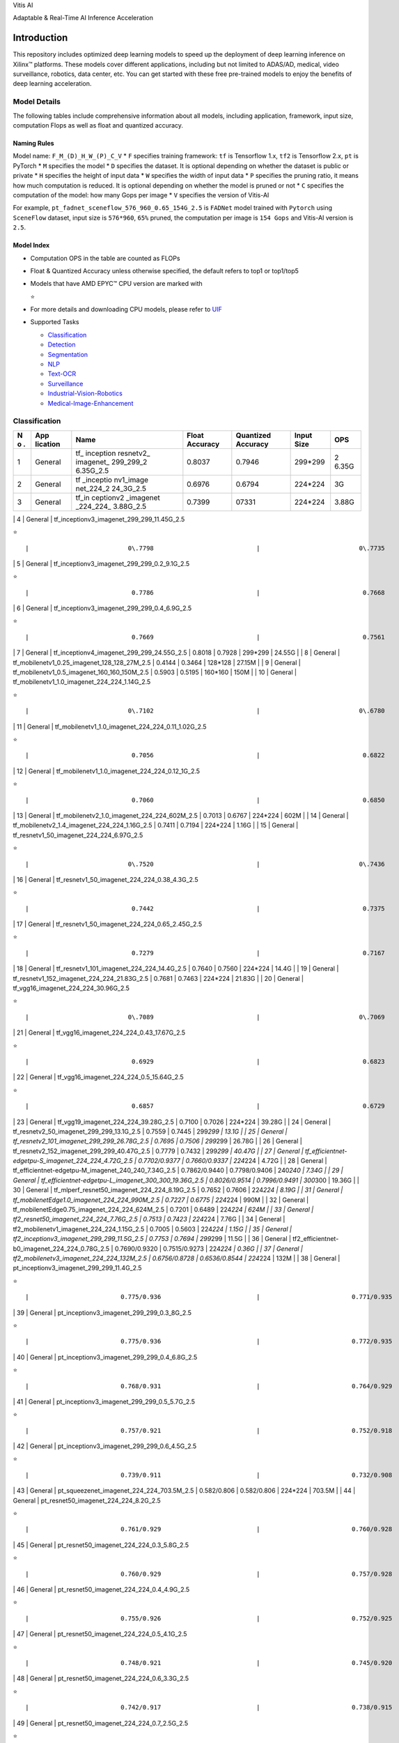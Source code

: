 .. raw:: html

   <table class="sphinxhide">

.. raw:: html

   <tr>

.. raw:: html

   <td align="center">

.. raw:: html

   <h1>

Vitis AI

.. raw:: html

   </h1>

Adaptable & Real-Time AI Inference Acceleration

.. raw:: html

   </td>

.. raw:: html

   </tr>

.. raw:: html

   </table>

Introduction
============

This repository includes optimized deep learning models to speed up the
deployment of deep learning inference on Xilinx™ platforms. These models
cover different applications, including but not limited to ADAS/AD,
medical, video surveillance, robotics, data center, etc. You can get
started with these free pre-trained models to enjoy the benefits of deep
learning acceleration.

Model Details
-------------

The following tables include comprehensive information about all models,
including application, framework, input size, computation Flops as well
as float and quantized accuracy.

Naming Rules
~~~~~~~~~~~~

Model name: ``F_M_(D)_H_W_(P)_C_V`` \* ``F`` specifies training
framework: ``tf`` is Tensorflow 1.x, ``tf2`` is Tensorflow 2.x, ``pt``
is PyTorch \* ``M`` specifies the model \* ``D`` specifies the dataset.
It is optional depending on whether the dataset is public or private \*
``H`` specifies the height of input data \* ``W`` specifies the width of
input data \* ``P`` specifies the pruning ratio, it means how much
computation is reduced. It is optional depending on whether the model is
pruned or not \* ``C`` specifies the computation of the model: how many
Gops per image \* ``V`` specifies the version of Vitis-AI

For example, ``pt_fadnet_sceneflow_576_960_0.65_154G_2.5`` is ``FADNet``
model trained with ``Pytorch`` using ``SceneFlow`` dataset, input size
is ``576*960``, ``65%`` pruned, the computation per image is
``154 Gops`` and Vitis-AI version is ``2.5``.

Model Index
~~~~~~~~~~~

-  Computation OPS in the table are counted as FLOPs
-  Float & Quantized Accuracy unless otherwise specified, the default
   refers to top1 or top1/top5
-  Models that have AMD EPYC™ CPU version are marked with

   .. raw:: html

      <html>

   ⭐

   .. raw:: html

      </html>

-  For more details and downloading CPU models, please refer to
   `UIF <https://github.com/amd/UIF>`__
-  Supported Tasks

   -  `Classification <#Classification>`__
   -  `Detection <#Detection>`__
   -  `Segmentation <#Segmentation>`__
   -  `NLP <#NLP>`__
   -  `Text-OCR <#Text-OCR>`__
   -  `Surveillance <#Surveillance>`__
   -  `Industrial-Vision-Robotics <#Industrial-Vision-Robotics>`__
   -  `Medical-Image-Enhancement <#Medical-Image-Enhancement>`__

Classification
--------------

+---+----------+-----------+-----------+-----------+-----------+-------+
| N | App      | Name      | Float     | Quantized | Input     | OPS   |
| o | lication |           | Accuracy  | Accuracy  | Size      |       |
| . |          |           |           |           |           |       |
+===+==========+===========+===========+===========+===========+=======+
| 1 | General  | tf_       | 0.8037    | 0.7946    | 299*299   | 2     |
|   |          | inception |           |           |           | 6.35G |
|   |          | resnetv2_ |           |           |           |       |
|   |          | imagenet_ |           |           |           |       |
|   |          | 299_299_2 |           |           |           |       |
|   |          | 6.35G_2.5 |           |           |           |       |
+---+----------+-----------+-----------+-----------+-----------+-------+
| 2 | General  | tf        | 0.6976    | 0.6794    | 224*224   | 3G    |
|   |          | _inceptio |           |           |           |       |
|   |          | nv1_image |           |           |           |       |
|   |          | net_224_2 |           |           |           |       |
|   |          | 24_3G_2.5 |           |           |           |       |
+---+----------+-----------+-----------+-----------+-----------+-------+
| 3 | General  | tf_in     | 0.7399    | 07331     | 224*224   | 3.88G |
|   |          | ceptionv2 |           |           |           |       |
|   |          | _imagenet |           |           |           |       |
|   |          | _224_224_ |           |           |           |       |
|   |          | 3.88G_2.5 |           |           |           |       |
+---+----------+-----------+-----------+-----------+-----------+-------+

\| 4 \| General \| tf_inceptionv3_imagenet_299_299_11.45G_2.5

.. raw:: html

   <html>

⭐

.. raw:: html

   </html>

::

         |                           0\.7798                            |                           0\.7735                            |                           299\*299                           |                11\.45G                |

\| 5 \| General \| tf_inceptionv3_imagenet_299_299_0.2_9.1G_2.5

.. raw:: html

   <html>

⭐

.. raw:: html

   </html>

::

             |                            0.7786                            |                            0.7668                            |                           299\*299                           |                 9.1G                  |

\| 6 \| General \| tf_inceptionv3_imagenet_299_299_0.4_6.9G_2.5

.. raw:: html

   <html>

⭐

.. raw:: html

   </html>

::

             |                            0.7669                            |                            0.7561                            |                           299\*299                           |                 6.9G                  |

\| 7 \| General \| tf_inceptionv4_imagenet_299_299_24.55G_2.5 \| 0.8018
\| 0.7928 \| 299*299 \| 24.55G \| \| 8 \| General \|
tf_mobilenetv1_0.25_imagenet_128_128_27M_2.5 \| 0.4144 \| 0.3464 \|
128*128 \| 27.15M \| \| 9 \| General \|
tf_mobilenetv1_0.5_imagenet_160_160_150M_2.5 \| 0.5903 \| 0.5195 \|
160*160 \| 150M \| \| 10 \| General \|
tf_mobilenetv1_1.0_imagenet_224_224_1.14G_2.5

.. raw:: html

   <html>

⭐

.. raw:: html

   </html>

::

    |                           0\.7102                            |                           0\.6780                            |                           224\*224                           |                1\.14G                 |

\| 11 \| General \| tf_mobilenetv1_1.0_imagenet_224_224_0.11_1.02G_2.5

.. raw:: html

   <html>

⭐

.. raw:: html

   </html>

::

       |                            0.7056                            |                            0.6822                            |                           224\*224                           |                 1.02G                 |

\| 12 \| General \| tf_mobilenetv1_1.0_imagenet_224_224_0.12_1G_2.5

.. raw:: html

   <html>

⭐

.. raw:: html

   </html>

::

          |                            0.7060                            |                            0.6850                            |                           224\*224                           |                  1G                   |

\| 13 \| General \| tf_mobilenetv2_1.0_imagenet_224_224_602M_2.5 \|
0.7013 \| 0.6767 \| 224*224 \| 602M \| \| 14 \| General \|
tf_mobilenetv2_1.4_imagenet_224_224_1.16G_2.5 \| 0.7411 \| 0.7194 \|
224*224 \| 1.16G \| \| 15 \| General \|
tf_resnetv1_50_imagenet_224_224_6.97G_2.5

.. raw:: html

   <html>

⭐

.. raw:: html

   </html>

::

         |                           0\.7520                            |                           0\.7436                            |                           224\*224                           |                6\.97G                 |

\| 16 \| General \| tf_resnetv1_50_imagenet_224_224_0.38_4.3G_2.5

.. raw:: html

   <html>

⭐

.. raw:: html

   </html>

::

            |                            0.7442                            |                            0.7375                            |                           224\*224                           |                 4.3G                  |

\| 17 \| General \| tf_resnetv1_50_imagenet_224_224_0.65_2.45G_2.5

.. raw:: html

   <html>

⭐

.. raw:: html

   </html>

::

           |                            0.7279                            |                            0.7167                            |                           224\*224                           |                 2.45G                 |

\| 18 \| General \| tf_resnetv1_101_imagenet_224_224_14.4G_2.5 \| 0.7640
\| 0.7560 \| 224*224 \| 14.4G \| \| 19 \| General \|
tf_resnetv1_152_imagenet_224_224_21.83G_2.5 \| 0.7681 \| 0.7463 \|
224*224 \| 21.83G \| \| 20 \| General \|
tf_vgg16_imagenet_224_224_30.96G_2.5

.. raw:: html

   <html>

⭐

.. raw:: html

   </html>

::

               |                           0\.7089                            |                           0\.7069                            |                           224\*224                           |                30\.96G                |

\| 21 \| General \| tf_vgg16_imagenet_224_224_0.43_17.67G_2.5

.. raw:: html

   <html>

⭐

.. raw:: html

   </html>

::

                |                            0.6929                            |                            0.6823                            |                           224\*224                           |                17.67G                 |

\| 22 \| General \| tf_vgg16_imagenet_224_224_0.5_15.64G_2.5

.. raw:: html

   <html>

⭐

.. raw:: html

   </html>

::

                 |                            0.6857                            |                            0.6729                            |                           224\*224                           |                15.64G                 |

\| 23 \| General \| tf_vgg19_imagenet_224_224_39.28G_2.5 \| 0.7100 \|
0.7026 \| 224*224 \| 39.28G \| \| 24 \| General \|
tf_resnetv2_50_imagenet_299_299_13.1G_2.5 \| 0.7559 \| 0.7445 \|
299\ *299 \| 13.1G \| \| 25 \| General \|
tf_resnetv2_101_imagenet_299_299_26.78G_2.5 \| 0.7695 \| 0.7506 \|
299*\ 299 \| 26.78G \| \| 26 \| General \|
tf_resnetv2_152_imagenet_299_299_40.47G_2.5 \| 0.7779 \| 0.7432 \|
299\ *299 \| 40.47G \| \| 27 \| General \|
tf_efficientnet-edgetpu-S_imagenet_224_224_4.72G_2.5 \| 0.7702/0.9377 \|
0.7660/0.9337 \| 224*\ 224 \| 4.72G \| \| 28 \| General \|
tf_efficientnet-edgetpu-M_imagenet_240_240_7.34G_2.5 \| 0.7862/0.9440 \|
0.7798/0.9406 \| 240\ *240 \| 7.34G \| \| 29 \| General \|
tf_efficientnet-edgetpu-L_imagenet_300_300_19.36G_2.5 \| 0.8026/0.9514
\| 0.7996/0.9491 \| 300*\ 300 \| 19.36G \| \| 30 \| General \|
tf_mlperf_resnet50_imagenet_224_224_8.19G_2.5 \| 0.7652 \| 0.7606 \|
224\ *224 \| 8.19G \| \| 31 \| General \|
tf_mobilenetEdge1.0_imagenet_224_224_990M_2.5 \| 0.7227 \| 0.6775 \|
224*\ 224 \| 990M \| \| 32 \| General \|
tf_mobilenetEdge0.75_imagenet_224_224_624M_2.5 \| 0.7201 \| 0.6489 \|
224\ *224 \| 624M \| \| 33 \| General \|
tf2_resnet50_imagenet_224_224_7.76G_2.5 \| 0.7513 \| 0.7423 \| 224*\ 224
\| 7.76G \| \| 34 \| General \|
tf2_mobilenetv1_imagenet_224_224_1.15G_2.5 \| 0.7005 \| 0.5603 \|
224\ *224 \| 1.15G \| \| 35 \| General \|
tf2_inceptionv3_imagenet_299_299_11.5G_2.5 \| 0.7753 \| 0.7694 \|
299*\ 299 \| 11.5G \| \| 36 \| General \|
tf2_efficientnet-b0_imagenet_224_224_0.78G_2.5 \| 0.7690/0.9320 \|
0.7515/0.9273 \| 224\ *224 \| 0.36G \| \| 37 \| General \|
tf2_mobilenetv3_imagenet_224_224_132M_2.5 \| 0.6756/0.8728 \|
0.6536/0.8544 \| 224*\ 224 \| 132M \| \| 38 \| General \|
pt_inceptionv3_imagenet_299_299_11.4G_2.5

.. raw:: html

   <html>

⭐

.. raw:: html

   </html>

::

                |                         0.775/0.936                          |                         0.771/0.935                          |                           299*299                            |                 11.4G                 |

\| 39 \| General \| pt_inceptionv3_imagenet_299_299_0.3_8G_2.5

.. raw:: html

   <html>

⭐

.. raw:: html

   </html>

::

               |                         0.775/0.936                          |                         0.772/0.935                          |                           299*299                            |                  8G                   |

\| 40 \| General \| pt_inceptionv3_imagenet_299_299_0.4_6.8G_2.5

.. raw:: html

   <html>

⭐

.. raw:: html

   </html>

::

             |                         0.768/0.931                          |                         0.764/0.929                          |                           299*299                            |                 6.8G                  |

\| 41 \| General \| pt_inceptionv3_imagenet_299_299_0.5_5.7G_2.5

.. raw:: html

   <html>

⭐

.. raw:: html

   </html>

::

             |                         0.757/0.921                          |                         0.752/0.918                          |                           299*299                            |                 5.7G                  |

\| 42 \| General \| pt_inceptionv3_imagenet_299_299_0.6_4.5G_2.5

.. raw:: html

   <html>

⭐

.. raw:: html

   </html>

::

             |                         0.739/0.911                          |                         0.732/0.908                          |                           299*299                            |                 4.5G                  |

\| 43 \| General \| pt_squeezenet_imagenet_224_224_703.5M_2.5 \|
0.582/0.806 \| 0.582/0.806 \| 224*224 \| 703.5M \| \| 44 \| General \|
pt_resnet50_imagenet_224_224_8.2G_2.5

.. raw:: html

   <html>

⭐

.. raw:: html

   </html>

::

                    |                         0.761/0.929                          |                         0.760/0.928                          |                           224*224                            |                 8.2G                  |

\| 45 \| General \| pt_resnet50_imagenet_224_224_0.3_5.8G_2.5

.. raw:: html

   <html>

⭐

.. raw:: html

   </html>

::

                |                         0.760/0.929                          |                         0.757/0.928                          |                           224*224                            |                 5.8G                  |

\| 46 \| General \| pt_resnet50_imagenet_224_224_0.4_4.9G_2.5

.. raw:: html

   <html>

⭐

.. raw:: html

   </html>

::

                |                         0.755/0.926                          |                         0.752/0.925                          |                           224*224                            |                 4.9G                  |

\| 47 \| General \| pt_resnet50_imagenet_224_224_0.5_4.1G_2.5

.. raw:: html

   <html>

⭐

.. raw:: html

   </html>

::

                |                         0.748/0.921                          |                         0.745/0.920                          |                           224*224                            |                 4.1G                  |

\| 48 \| General \| pt_resnet50_imagenet_224_224_0.6_3.3G_2.5

.. raw:: html

   <html>

⭐

.. raw:: html

   </html>

::

                |                         0.742/0.917                          |                         0.738/0.915                          |                           224*224                            |                 3.3G                  |

\| 49 \| General \| pt_resnet50_imagenet_224_224_0.7_2.5G_2.5

.. raw:: html

   <html>

⭐

.. raw:: html

   </html>

::

                |                         0.726/0.908                          |                         0.720/0.906                          |                           224*224                            |                 2.5G                  |

\| 50 \| General \| pt_OFA-resnet50_imagenet_224_224_15.0G_2.5

.. raw:: html

   <html>

⭐

.. raw:: html

   </html>

::

               |                         0.799/0.948                          |                         0.789/0.944                          |                           224*224                            |                 15.0G                 |

\| 51 \| General \| pt_OFA-resnet50_imagenet_224_224_0.45_8.2G_2.5

.. raw:: html

   <html>

⭐

.. raw:: html

   </html>

::

           |                         0.795/0.945                          |                         0.784/0.941                          |                           224*224                            |                 8.2G                  |

\| 52 \| General \| pt_OFA-resnet50_imagenet_224_224_0.60_6.0G_2.5

.. raw:: html

   <html>

⭐

.. raw:: html

   </html>

::

           |                         0.791/0.943                          |                         0.780/0.939                          |                           224*224                            |                 6.0G                  |

\| 53 \| General \| pt_OFA-resnet50_imagenet_192_192_0.74_3.6G_2.5

.. raw:: html

   <html>

⭐

.. raw:: html

   </html>

::

           |                         0.777/0.937                          |                         0.770/0.933                          |                           192*192                            |                 3.6G                  |

\| 54 \| General \| pt_OFA-resnet50_imagenet_160_160_0.88_1.8G_2.5

.. raw:: html

   <html>

⭐

.. raw:: html

   </html>

::

           |                         0.752/0.918                          |                         0.744/0.918                          |                           160*160                            |                 1.8G                  |

| 55 \| General \| pt_OFA-depthwise-res50_imagenet_176_176_2.49G_2.5 \|
  0.7633/0.9292 \| 0.7629/0.9306 \| 176*176 \| 2.49G \|
| 56 \| General \| tf_ViT_imagenet_352_352_21.3G_2.5 \| 0.8282 \| 0.8254
  \| 352*352 \| 21.3G \|
| 57 \| Car type classification \|
  pt_vehicle-type-classification_CompCars_224_224_3.63G_2.5 \| 0.9025 \|
  0.9011 \| 224*224 \| 3.63G \|
| 58 \| Car make classification \|
  pt_vehicle-make-classification_CompCars_224_224_3.63G_2.5 \| 0.8991 \|
  0.8939 \| 224*224 \| 3.63G \|
| 59 \| Car color classification \|
  pt_vehicle-color-classification_color_224_224_3.63G_2.5 \| 0.9549 \|
  0.9549 \| 224*224 \| 3.63G \|

Note: #30 & #44-#49 are resnet_v1.5, #33 is resnet_v1, #50-#54 are
resnet-D.

Detection
---------

+---+----------+-----------+-----------+-----------+-----------+-------+
| N | App      | Name      | Float     | Quantized | Input     | OPS   |
| o | lication |           | Accuracy  | Accuracy  | Size      |       |
| . |          |           |           |           |           |       |
+===+==========+===========+===========+===========+===========+=======+
| 1 | General  | tf_s      | 0.2080    | 0.2100    | 300*300   | 2.47G |
|   |          | sdmobilen |           |           |           |       |
|   |          | etv1_coco |           |           |           |       |
|   |          | _300_300_ |           |           |           |       |
|   |          | 2.47G_2.5 |           |           |           |       |
+---+----------+-----------+-----------+-----------+-----------+-------+
| 2 | General  | tf_s      | 0.2150    | 0.2110    | 300*300   | 3.75G |
|   |          | sdmobilen |           |           |           |       |
|   |          | etv2_coco |           |           |           |       |
|   |          | _300_300_ |           |           |           |       |
|   |          | 3.75G_2.5 |           |           |           |       |
+---+----------+-----------+-----------+-----------+-----------+-------+
| 3 | General  | tf_ssdre  | 0.3010    | 0.2900    | 640*640   | 1     |
|   |          | snet50v1_ |           |           |           | 78.4G |
|   |          | fpn_coco_ |           |           |           |       |
|   |          | 640_640_1 |           |           |           |       |
|   |          | 78.4G_2.5 |           |           |           |       |
+---+----------+-----------+-----------+-----------+-----------+-------+
| 4 | General  | tf_yo     | 0.7846    | 0.7744    | 416*416   | 6     |
|   |          | lov3_voc_ |           |           |           | 5.63G |
|   |          | 416_416_6 |           |           |           |       |
|   |          | 5.63G_2.5 |           |           |           |       |
+---+----------+-----------+-----------+-----------+-----------+-------+
| 5 | General  | tf_mlp    | 0.2250    | 0.2150    | 1200*1200 | 433G  |
|   |          | erf_resne |           |           |           |       |
|   |          | t34_coco_ |           |           |           |       |
|   |          | 1200_1200 |           |           |           |       |
|   |          | _433G_2.5 |           |           |           |       |
+---+----------+-----------+-----------+-----------+-----------+-------+
| 6 | General  | tf_ssdli  | 0.2170    | 0.2090    | 300*300   | 1.5G  |
|   |          | te_mobile |           |           |           |       |
|   |          | netv2_coc |           |           |           |       |
|   |          | o_300_300 |           |           |           |       |
|   |          | _1.5G_2.5 |           |           |           |       |
+---+----------+-----------+-----------+-----------+-----------+-------+
| 7 | General  | tf_s      | 0.2390    | 0.2360    | 300*300   | 9.62G |
|   |          | sdincepti |           |           |           |       |
|   |          | onv2_coco |           |           |           |       |
|   |          | _300_300_ |           |           |           |       |
|   |          | 9.62G_2.5 |           |           |           |       |
+---+----------+-----------+-----------+-----------+-----------+-------+
| 8 | General  | tf_refi   | 0.8015    | 0.7999    | 320*320   | 81.9G |
|   |          | nedet_VOC |           |           |           |       |
|   |          | _320_320_ |           |           |           |       |
|   |          | 81.9G_2.5 |           |           |           |       |
+---+----------+-----------+-----------+-----------+-----------+-------+
| 9 | General  | tf_eff    | 0.4130    | 0.3270    | 768*768   | 1     |
|   |          | icientdet |           |           |           | 1.06G |
|   |          | -d2_coco_ |           |           |           |       |
|   |          | 768_768_1 |           |           |           |       |
|   |          | 1.06G_2.5 |           |           |           |       |
+---+----------+-----------+-----------+-----------+-----------+-------+
| 1 | General  | tf2_yo    | 0.377     | 0.331     | 416*416   | 65.9G |
| 0 |          | lov3_coco |           |           |           |       |
|   |          | _416_416_ |           |           |           |       |
|   |          | 65.9G_2.5 |           |           |           |       |
+---+----------+-----------+-----------+-----------+-----------+-------+
| 1 | General  | tf_yo     | 0.477     | 0.393     | 416*416   | 60.3G |
| 1 |          | lov4_coco |           |           |           |       |
|   |          | _416_416_ |           |           |           |       |
|   |          | 60.3G_2.5 |           |           |           |       |
+---+----------+-----------+-----------+-----------+-----------+-------+
| 1 | General  | tf_yo     | 0.487     | 0.412     | 512*512   | 91.2G |
| 2 |          | lov4_coco |           |           |           |       |
|   |          | _512_512_ |           |           |           |       |
|   |          | 91.2G_2.5 |           |           |           |       |
+---+----------+-----------+-----------+-----------+-----------+-------+
| 1 | General  | pt_OFA-y  | 0.436     | 0.421     | 640*640   | 4     |
| 3 |          | olo_coco_ |           |           |           | 8.88G |
|   |          | 640_640_4 |           |           |           |       |
|   |          | 8.88G_2.5 |           |           |           |       |
+---+----------+-----------+-----------+-----------+-----------+-------+
| 1 | General  | pt_       | 0.420     | 0.401     | 640*640   | 3     |
| 4 |          | OFA-yolo_ |           |           |           | 4.72G |
|   |          | coco_640_ |           |           |           |       |
|   |          | 640_0.3_3 |           |           |           |       |
|   |          | 4.72G_2.5 |           |           |           |       |
+---+----------+-----------+-----------+-----------+-----------+-------+
| 1 | General  | pt_       | 0.392     | 0.378     | 640*640   | 2     |
| 5 |          | OFA-yolo_ |           |           |           | 4.62G |
|   |          | coco_640_ |           |           |           |       |
|   |          | 640_0.5_2 |           |           |           |       |
|   |          | 4.62G_2.5 |           |           |           |       |
+---+----------+-----------+-----------+-----------+-----------+-------+

\| 16 \| Medical Detection \|
tf_RefineDet-Medical_EDD_320_320_81.28G_2.5

.. raw:: html

   <html>

⭐

.. raw:: html

   </html>

::

              |                            0.7866                            |                            0.7857                            |                           320*320                            |                81.28G                 |

\| 17 \| Medical Detection \|
tf_RefineDet-Medical_EDD_320_320_0.5_41.42G_2.5

.. raw:: html

   <html>

⭐

.. raw:: html

   </html>

::

          |                            0.7798                            |                            0.7772                            |                           320*320                            |                41.42G                 |

\| 18 \| Medical Detection \|
tf_RefineDet-Medical_EDD_320_320_0.75_20.54G_2.5

.. raw:: html

   <html>

⭐

.. raw:: html

   </html>

::

         |                            0.7885                            |                            0.7826                            |                           320*320                            |                20.54G                 |

\| 19 \| Medical Detection \|
tf_RefineDet-Medical_EDD_320_320_0.85_12.32G_2.5

.. raw:: html

   <html>

⭐

.. raw:: html

   </html>

::

         |                            0.7898                            |                            0.7877                            |                           320*320                            |                12.32G                 |

\| 20 \| Medical Detection \|
tf_RefineDet-Medical_EDD_320_320_0.88_9.83G_2.5

.. raw:: html

   <html>

⭐

.. raw:: html

   </html>

::

          |                            0.7839                            |                            0.8002                            |                           320*320                            |                 9.83G                 |

| 21 \| ADAS Traffic sign Detection \| pt_yolox_TT100K_640_640_73G_2.5
  \| 0.623 \| 0.621 \| 640*640 \| 73G \|
| 22 \| ADAS Lane Detection \| pt_ultrafast_CULane_288_800_8.4G_2.5 \|
  0.6988 \| 0.6922 \| 288*800 \| 8.4G \|
| 23 \| ADAS 3D Detection \| pt_pointpillars_kitti_12000_100_10.8G_2.5
  \| Car 3D AP@0.5(easy, moderate, hard) 90.79, 89.66, 88.78 \| Car 3D
  AP@0.5(easy, moderate, hard) 90.75, 87.04, 83.44 \| 12000*100*4 \|
  10.8G \|
| 24 \| ADAS Surround-view 3D Detection \|
  pt_pointpillars_nuscenes_40000_64_108G_2.5 \| mAP: 42.2NDS: 55.1 \|
  mAP: 40.5NDS: 53.0 \| 40000*64*5 \| 108G \|
| 25 \| ADAS 4D radar based 3D Detection \|
  pt_centerpoint_astyx_2560_40_54G_2.5 \| BEV AP@0.5: 32.843D AP@0.5:
  28.27 \| BEV AP@0.5: 33.823D AP@0.5: 18.54(QAT) \| 2560*40*4 \| 54G \|
| 26 \| ADAS Image-lidar fusion based 3D Detection \| pt_CLOCs_kitti_2.5
  \| 2d detection: Mod Car bbox AP@0.70: 89.403d detection: Mod Car
  bev@0.7 :85.50Mod Car 3d@0.7 :70.01Mod Car bev@0.5 :89.69Mod Car
  3d@0.5 :89.48fusionnet: Mod Car bev@0.7 :87.58Mod Car 3d@0.7 :73.04Mod
  Car bev@0.5 :93.98Mod Car 3d@0.5 :93.56 \| 2d detection: Mod Car bbox
  AP@0.70: 89.503d detection: Mod Car bev@0.7 :85.50Mod Car 3d@0.7
  :70.01Mod Car bev@0.5 :89.69Mod Car 3d@0.5 :89.48fusionnet: Mod Car
  bev@0.7 :87.58Mod Car 3d@0.7 :73.04Mod Car bev@0.5 :93.98Mod Car
  3d@0.5 :93.56 \| 2d detection (YOLOX): 384*12483d detection
  (PointPillars): 12000*100*4fusionnet: 800*1000*4 \| 41G \|
| 27 \| ADAS Image-lidar sensor fusion Detection & Segmentation \|
  pt_pointpainting_nuscenes_126G_2.5 \| mIoU: 69.1mAP: 51.8NDS: 58.7 \|
  mIoU: 68.6mAP: 50.4NDS: 56.4 \|
  semanticfpn:320*576pointpillars:40000*64*16 \|
  semanticfpn:14Gpointpillars:112G \|
| 28 \| ADAS Multi Task \| pt_MT-resnet18_mixed_320_512_13.65G_2.5 \|
  mAP:39.51mIOU:44.03 \| mAP:38.41mIOU:42.71 \| 320*512 \| 13.65G \|
| 29 \| ADAS Multi Task \| pt_multitaskv3_mixed_320_512_25.44G_2.5 \|
  mAP:51.2mIOU:58.14Drivable mIOU: 82.57Lane IOU:43.71Silog: 8.78 \|
  mAP:50.9mIOU:57.52Drivable mIOU: 82.30Lane IOU:44.01Silog: 9.32 \|
  320*512 \| 25.44G \|

| 
| 

Segmentation
------------

+---+----------+-----------+-----------+-----------+-----------+-------+
| N | App      | Name      | Float     | Quantized | Input     | OPS   |
| o | lication |           | Accuracy  | Accuracy  | Size      |       |
| . |          |           |           |           |           |       |
+===+==========+===========+===========+===========+===========+=======+
| 1 | ADAS 2D  | pt_ENet_c | 0.6442    | 0.6315    | 512*1024  | 8.6G  |
|   | Segm     | ityscapes |           |           |           |       |
|   | entation | _512_1024 |           |           |           |       |
|   |          | _8.6G_2.5 |           |           |           |       |
+---+----------+-----------+-----------+-----------+-----------+-------+
| 2 | ADAS 2D  | pt_Se     | 0.6290    | 0.6230    | 256*512   | 10G   |
|   | Segm     | manticFPN |           |           |           |       |
|   | entation | -resnet18 |           |           |           |       |
|   |          | _cityscap |           |           |           |       |
|   |          | es_256_51 |           |           |           |       |
|   |          | 2_10G_2.5 |           |           |           |       |
+---+----------+-----------+-----------+-----------+-----------+-------+
| 3 | ADAS 2D  | p         | 0.6870    | 0.6820    | 512*1024  | 5.4G  |
|   | Segm     | t_Semanti |           |           |           |       |
|   | entation | cFPN-mobi |           |           |           |       |
|   |          | lenetv2_c |           |           |           |       |
|   |          | ityscapes |           |           |           |       |
|   |          | _512_1024 |           |           |           |       |
|   |          | _5.4G_2.5 |           |           |           |       |
+---+----------+-----------+-----------+-----------+-----------+-------+
| 4 | ADAS 3D  | pt_s      | Acc avg   | Acc avg   | 64*2048   | 20.4G |
|   | Point    | alsanext_ | 0.8860IoU | 0.8350IoU |           |       |
|   | Cloud    | semantic- | avg       | avg       |           |       |
|   | Segm     | kitti_64_ | 0.5100    | 0.4540    |           |       |
|   | entation | 2048_0.6_ |           |           |           |       |
|   |          | 20.4G_2.5 |           |           |           |       |
+---+----------+-----------+-----------+-----------+-----------+-------+
| 5 | ADAS 3D  | pt_sa     | mIou:     | mIou:     | 64*2048*5 | 32G   |
|   | Point    | lsanextv2 | 54.2%     | 54.2%     |           |       |
|   | Cloud    | _semantic |           |           |           |       |
|   | Segm     | -kitti_64 |           |           |           |       |
|   | entation | _2048_0.7 |           |           |           |       |
|   |          | 5_32G_2.5 |           |           |           |       |
+---+----------+-----------+-----------+-----------+-----------+-------+
| 6 | ADAS     | pt        | 0.242     | 0.212     | 640*640   | 107G  |
|   | Instance | _SOLO_coc |           |           |           |       |
|   | Segm     | o_640_640 |           |           |           |       |
|   | entation | _107G_2.5 |           |           |           |       |
+---+----------+-----------+-----------+-----------+-----------+-------+
| 7 | ADAS 2D  | tf        | 0.6263    | 0.4578    | 1024*2048 | 13    |
|   | Segm     | _mobilene |           |           |           | 2.74G |
|   | entation | tv2_citys |           |           |           |       |
|   |          | capes_102 |           |           |           |       |
|   |          | 4_2048_13 |           |           |           |       |
|   |          | 2.74G_2.5 |           |           |           |       |
+---+----------+-----------+-----------+-----------+-----------+-------+
| 8 | ADAS 2D  | tf        | 0.5298    | 0.5167    | 512*1024  | 54G   |
|   | Segm     | 2_erfnet_ |           |           |           |       |
|   | entation | cityscape |           |           |           |       |
|   |          | s_512_102 |           |           |           |       |
|   |          | 4_54G_2.5 |           |           |           |       |
+---+----------+-----------+-----------+-----------+-----------+-------+
| 9 | Medical  | tf2_2d-un | 0.3968    | 0.3968    | 128*128   | 5.31G |
|   | Cell     | et_nuclei |           |           |           |       |
|   | Nuclear  | _128_128_ |           |           |           |       |
|   | Segm     | 5.31G_2.5 |           |           |           |       |
|   | entation |           |           |           |           |       |
+---+----------+-----------+-----------+-----------+-----------+-------+
| 1 | Medical  | pt_FPN-re | 2-classes | 2-classes | 352*352   | 22.7G |
| 0 | Covid-19 | snet18_co | Di        | Di        |           |       |
|   | Segm     | vid19-seg | ce:0.8588 | ce:0.8547 |           |       |
|   | entation | _352_352_ | 3-classes | 3-classes |           |       |
|   |          | 22.7G_2.5 | mI        | mI        |           |       |
|   |          |           | oU:0.5989 | oU:0.5957 |           |       |
+---+----------+-----------+-----------+-----------+-----------+-------+
| 1 | Medical  | pt_unet   | Di        | Di        | 512*512   | 23.3G |
| 1 | CT lung  | _chaos-CT | ce:0.9758 | ce:0.9747 |           |       |
|   | Segm     | _512_512_ |           |           |           |       |
|   | entation | 23.3G_2.5 |           |           |           |       |
+---+----------+-----------+-----------+-----------+-----------+-------+
| 1 | Medical  | pt_HardN  | mDi       | mDi       | 352*352   | 2     |
| 2 | Polyp    | et_mixed_ | ce=0.9142 | ce=0.9136 |           | 2.78G |
|   | Segm     | 352_352_2 |           |           |           |       |
|   | entation | 2.78G_2.5 |           |           |           |       |
+---+----------+-----------+-----------+-----------+-----------+-------+
| 1 | RGB-D    | pt_sa-    | miou:     | miou:     | 360*360   | 178G  |
| 3 | Segm     | gate_NYUv | 47.58%    | 46.80%    |           |       |
|   | entation | 2_360_360 |           |           |           |       |
|   |          | _178G_2.5 |           |           |           |       |
+---+----------+-----------+-----------+-----------+-----------+-------+

NLP
---

+---+----------+-----------+-----------+-----------+-----------+-------+
| N | App      | Name      | Float     | Quantized | Input     | OPS   |
| o | lication |           | Accuracy  | Accuracy  | Size      |       |
| . |          |           |           |           |           |       |
+===+==========+===========+===========+===========+===========+=======+
| 1 | Question | tf_ber    | 0.8694    | 0.8656    | 128       | 1     |
|   | and      | t-base_SQ |           |           |           | 1.17G |
|   | A        | uAD_128_2 |           |           |           |       |
|   | nswering | 2.34G_2.5 |           |           |           |       |
+---+----------+-----------+-----------+-----------+-----------+-------+
| 2 | S        | tf2_senti | 0.8708    | 0.8695    | 500*32    | 53.3M |
|   | entiment | ment-dete |           |           |           |       |
|   | D        | ction_IMD |           |           |           |       |
|   | etection | B_500_32_ |           |           |           |       |
|   |          | 53.3M_2.5 |           |           |           |       |
+---+----------+-----------+-----------+-----------+-----------+-------+
| 3 | Customer | tf        | 0.9565    | 0.9565    | 25*32     | 2.7M  |
|   | Sati     | 2_custome |           |           |           |       |
|   | sfaction | r-satisfa |           |           |           |       |
|   | As       | ction_Car |           |           |           |       |
|   | sessment | s4U_25_32 |           |           |           |       |
|   |          | _2.7M_2.5 |           |           |           |       |
+---+----------+-----------+-----------+-----------+-----------+-------+
| 4 | Open     | pt_open-  | Acc/F1-s  | Acc/F1-s  | 100*200   | 1.5G  |
|   | Inf      | informati | core:58.7 | core:58.7 |           |       |
|   | ormation | on-extrac | 0%/77.12% | 0%/77.19% |           |       |
|   | Ex       | tion_qasr |           |           |           |       |
|   | traction | l_100_200 |           |           |           |       |
|   |          | _1.5G_2.5 |           |           |           |       |
+---+----------+-----------+-----------+-----------+-----------+-------+

Text-OCR
--------

+---+----------+-----------+-----------+-----------+-----------+-------+
| N | App      | Name      | Float     | Quantized | Input     | OPS   |
| o | lication |           | Accuracy  | Accuracy  | Size      |       |
| . |          |           |           |           |           |       |
+===+==========+===========+===========+===========+===========+=======+
| 1 | Text     | pt_t      | 0.8863    | 0.8851    | 960*960   | 5     |
|   | D        | extmounta |           |           |           | 75.2G |
|   | etection | in_ICDAR_ |           |           |           |       |
|   |          | 960_960_5 |           |           |           |       |
|   |          | 75.2G_2.5 |           |           |           |       |
+---+----------+-----------+-----------+-----------+-----------+-------+
| 2 | E2E OCR  | pt_OCR    | 0.6758    | 0.6776    | 960*960   | 875G  |
|   |          | _ICDAR201 |           |           |           |       |
|   |          | 5_960_960 |           |           |           |       |
|   |          | _875G_2.5 |           |           |           |       |
+---+----------+-----------+-----------+-----------+-----------+-------+

Surveillance
------------

+---+----------+-----------+-----------+-----------+-----------+-------+
| N | App      | Name      | Float     | Quantized | Input     | OPS   |
| o | lication |           | Accuracy  | Accuracy  | Size      |       |
| . |          |           |           |           |           |       |
+===+==========+===========+===========+===========+===========+=======+
| 1 | Face     | pt_fa     | 0.9955    | 0.9947    | 112*96    | 3.5G  |
|   | Rec      | cerec-res |           |           |           |       |
|   | ognition | net20_mix |           |           |           |       |
|   |          | ed_112_96 |           |           |           |       |
|   |          | _3.5G_2.5 |           |           |           |       |
+---+----------+-----------+-----------+-----------+-----------+-------+
| 2 | Face     | pt_fa     | 0.1233    | 0.1258    | 80*60     | 6     |
|   | Quality  | ce-qualit |           |           |           | 1.68M |
|   |          | y_80_60_6 |           |           |           |       |
|   |          | 1.68M_2.5 |           |           |           |       |
+---+----------+-----------+-----------+-----------+-----------+-------+
| 3 | Face     | pt_fa     | mAP:0.794 | mAP:0.790 | 96*96     | 515M  |
|   | ReID     | cereid-la | Ra        | Ra        |           |       |
|   |          | rge_96_96 | nk1:0.955 | nk1:0.953 |           |       |
|   |          | _515M_2.5 |           |           |           |       |
+---+----------+-----------+-----------+-----------+-----------+-------+
| 4 | Face     | pt_f      | mAP:0.560 | mAP:0.559 | 80*80     | 90M5  |
|   | ReID     | acereid-s | Ra        | Ra        |           |       |
|   |          | mall_80_8 | nk1:0.865 | nk1:0.865 |           |       |
|   |          | 0_90M_2.5 |           |           |           |       |
+---+----------+-----------+-----------+-----------+-----------+-------+
| 5 | ReID     | p         | mAP:0.753 | mAP:0.746 | 176*80    | 1.1G  |
|   |          | t_personr | Ra        | Ra        |           |       |
|   |          | eid-res18 | nk1:0.898 | nk1:0.893 |           |       |
|   |          | _market15 |           |           |           |       |
|   |          | 01_176_80 |           |           |           |       |
|   |          | _1.1G_2.5 |           |           |           |       |
+---+----------+-----------+-----------+-----------+-----------+-------+

\| 6 \| ReID \| pt_personreid-res50_market1501_256_128_5.3G_2.5

.. raw:: html

   <html>

⭐

.. raw:: html

   </html>

::

          |                    mAP:0.866  Rank1:0.951                    |                    mAP:0.869  Rank1:0.948                    |                           256*128                            |                 5.3G                  |

\| 7 \| ReID \| pt_personreid-res50_market1501_256_128_0.4_3.3G_2.5

.. raw:: html

   <html>

⭐

.. raw:: html

   </html>

::

      |                    mAP:0.869  Rank1:0.948                    |                    mAP:0.869  Rank1:0.948                    |                           256*128                            |                 3.3G                  |

\| 8 \| ReID \| pt_personreid-res50_market1501_256_128_0.5_2.7G_2.5

.. raw:: html

   <html>

⭐

.. raw:: html

   </html>

::

      |                    mAP:0.864  Rank1:0.944                    |                    mAP:0.864  Rank1:0.944                    |                           256*128                            |                 2.7G                  |

\| 9 \| ReID \| pt_personreid-res50_market1501_256_128_0.6_2.1G_2.5

.. raw:: html

   <html>

⭐

.. raw:: html

   </html>

::

      |                    mAP:0.863  Rank1:0.946                    |                    mAP:0.859  Rank1:0.942                    |                           256*128                            |                 2.1G                  |

\| 10 \| ReID \| pt_personreid-res50_market1501_256_128_0.7_1.6G_2.5

.. raw:: html

   <html>

⭐

.. raw:: html

   </html>

::

      |                    mAP:0.850  Rank1:0.940                    |                    mAP:0.848  Rank1:0.938                    |                           256*128                            |                 1.6G                  |

| 11 \| Person orientation estimation \|
  pt_person-orientation_224_112_558M_2.5 \| 0.930 \| 0.929 \| 224*112 \|
  558M \|
| 12 \| Joint detection and Tracking \|
  pt_FairMOT_mixed_640_480_0.5_36G_2.5 \| MOTA 59.1%IDF1 62.5% \| MOTA
  58.1%IDF1 60.5% \| 640*480 \| 36G \|
| 13 \| Crowd Counting \| pt_BCC_shanghaitech_800_1000_268.9G_2.5 \|
  MAE: 65.83MSE: 111.75 \| MAE: 67.60MSE: 117.36 \| 800*1000 \| 268.9G
  \|
| 14 \| Face Mask Detection \| pt_face-mask-detection_512_512_0.59G_2.5
  \| 0.8860 \| 0.8810 \| 512*512 \| 0.59G \|
| 15 \| Pose Estimation \| pt_movenet_coco_192_192_0.5G_2.5 \| 0.7972 \|
  0.7984 \| 192*192 \| 0.5G \|

Industrial-Vision-Robotics
--------------------------

+---+----------+-----------+-----------+-----------+-----------+-------+
| N | App      | Name      | Float     | Quantized | Input     | OPS   |
| o | lication |           | Accuracy  | Accuracy  | Size      |       |
| . |          |           |           |           |           |       |
+===+==========+===========+===========+===========+===========+=======+
| 1 | Depth    | pt_fadnet | EPE:      | EPE:      | 576*960   | 359G  |
|   | Es       | _sceneflo | 0.926     | 1.169     |           |       |
|   | timation | w_576_960 |           |           |           |       |
|   |          | _441G_2.5 |           |           |           |       |
+---+----------+-----------+-----------+-----------+-----------+-------+
| 2 | B        | pt_fa     | EPE:      | EPE:      | 576*960   | 154G  |
|   | inocular | dnet_scen | 0.823     | 1.158     |           |       |
|   | depth    | eflow_576 |           |           |           |       |
|   | es       | _960_0.65 |           |           |           |       |
|   | timation | _154G_2.5 |           |           |           |       |
+---+----------+-----------+-----------+-----------+-----------+-------+
| 3 | B        | pt_ps     | EPE:      | EPE:      | 576*960   | 696G  |
|   | inocular | mnet_scen | 0.961     | 1.022     |           |       |
|   | depth    | eflow_576 |           |           |           |       |
|   | es       | _960_0.68 |           |           |           |       |
|   | timation | _696G_2.5 |           |           |           |       |
+---+----------+-----------+-----------+-----------+-----------+-------+
| 4 | Pr       | pt        | 0.9640    | 0.9618    | 224*224   | 2.28G |
|   | oduction | _pmg_rp2k |           |           |           |       |
|   | Rec      | _224_224_ |           |           |           |       |
|   | ognition | 2.28G_2.5 |           |           |           |       |
+---+----------+-----------+-----------+-----------+-----------+-------+
| 5 | Interest | t         | 83.4      | 84.3      | 480*640   | 52.4G |
|   | Point    | f_superpo | (thr=3)   | (thr=3)   |           |       |
|   | D        | int_mixed |           |           |           |       |
|   | etection | _480_640_ |           |           |           |       |
|   | and      | 52.4G_2.5 |           |           |           |       |
|   | Des      |           |           |           |           |       |
|   | cription |           |           |           |           |       |
+---+----------+-----------+-----------+-----------+-----------+-------+
| 6 | Hier     | tf_HFN    | Day:      | Day:      | 960*960   | 2     |
|   | archical | et_mixed_ | 76        | 74        |           | 0.09G |
|   | Loca     | 960_960_2 | .2/83.6/9 | .2/82.4/8 |           |       |
|   | lization | 0.09G_2.5 | 0.0Night: | 9.2Night: |           |       |
|   |          |           | 58.2/     | 54.1/     |           |       |
|   |          |           | 68.4/80.6 | 66.3/73.5 |           |       |
+---+----------+-----------+-----------+-----------+-----------+-------+

Medical-Image-Enhancement
-------------------------

+---+----------+-----------+-----------+-----------+-----------+-------+
| N | App      | Name      | Float     | Quantized | Input     | OPS   |
| o | lication |           | Accuracy  | Accuracy  | Size      |       |
| . |          |           |           |           |           |       |
+===+==========+===========+===========+===========+===========+=======+
| 1 | Super    | t         | Set5      | Set5      | 360*640   | 8     |
|   | Re       | f_rcan_DI | Y_PSNR :  | Y_PSNR :  |           | 6.95G |
|   | solution | V2K_360_6 | 3         | 37        |           |       |
|   |          | 40_0.98_8 | 7.640SSIM | .2495SSIM |           |       |
|   |          | 6.95G_2.5 | : 0.959   | : 0.9556  |           |       |
+---+----------+-----------+-----------+-----------+-----------+-------+
| 2 | Super    | pt_SES    | (Set5)    | (Set5)    | 360*640   | 7.48G |
|   | Re       | R-S_DIV2K | P         | P         |           |       |
|   | solution | _360_640_ | SNR/SSIM= | SNR/SSIM= |           |       |
|   |          | 7.48G_2.5 | 3         | 3         |           |       |
|   |          |           | 7.309/0.9 | 6.813/0.9 |           |       |
|   |          |           | 58(Set14) | 54(Set14) |           |       |
|   |          |           | P         | P         |           |       |
|   |          |           | SNR/SSIM= | SNR/SSIM= |           |       |
|   |          |           | 32.894/   | 32.607/   |           |       |
|   |          |           | 0.        | 0.        |           |       |
|   |          |           | 911(B100) | 906(B100) |           |       |
|   |          |           | P         | P         |           |       |
|   |          |           | SNR/SSIM= | SNR/SSIM= |           |       |
|   |          |           | 31.663/   | 31.443/   |           |       |
|   |          |           | 0.893(    | 0.889(    |           |       |
|   |          |           | Urban100) | Urban100) |           |       |
|   |          |           | PSNR/SSIM | PSNR/SSIM |           |       |
|   |          |           | =         | =         |           |       |
|   |          |           | 30.       | 29.       |           |       |
|   |          |           | 276/0.908 | 901/0.899 |           |       |
+---+----------+-----------+-----------+-----------+-----------+-------+
| 3 | Super    | pt_OFA-r  | (Set5)    | (Set5)    | 360*640   | 45.7G |
|   | Re       | can_DIV2K | P         | P         |           |       |
|   | solution | _360_640_ | SNR/SSIM= | SNR/SSIM= |           |       |
|   |          | 45.7G_2.5 | 3         | 3         |           |       |
|   |          |           | 7.654/0.9 | 7.384/0.9 |           |       |
|   |          |           | 59(Set14) | 56(Set14) |           |       |
|   |          |           | P         | P         |           |       |
|   |          |           | SNR/SSIM= | SNR/SSIM= |           |       |
|   |          |           | 33.169/   | 33.012/   |           |       |
|   |          |           | 0.        | 0.        |           |       |
|   |          |           | 914(B100) | 911(B100) |           |       |
|   |          |           | P         | P         |           |       |
|   |          |           | SNR/SSIM= | SNR/SSIM= |           |       |
|   |          |           | 31.891/   | 31.785/   |           |       |
|   |          |           | 0.897(    | 0.894(    |           |       |
|   |          |           | Urban100) | Urban100) |           |       |
|   |          |           | PSNR/SSIM | PSNR/SSIM |           |       |
|   |          |           | =         | =         |           |       |
|   |          |           | 30.       | 30.       |           |       |
|   |          |           | 978/0.917 | 839/0.913 |           |       |
+---+----------+-----------+-----------+-----------+-----------+-------+
| 4 | Image    | pt_DRU    | PSNR =    | PSNR =    | 528*608   | 0.4G  |
|   | D        | Net_Kvasi | 34.57     | 34.06     |           |       |
|   | enoising | r_528_608 |           |           |           |       |
|   |          | _0.4G_2.5 |           |           |           |       |
+---+----------+-----------+-----------+-----------+-----------+-------+
| 5 | Spectral | pt        | Visu      | Visu      | 256*256   | 3     |
|   | Remove   | _SSR_CVC_ | alization | alization |           | 9.72G |
|   |          | 256_256_3 |           |           |           |       |
|   |          | 9.72G_2.5 |           |           |           |       |
+---+----------+-----------+-----------+-----------+-----------+-------+
| 6 | Coverage | pt_C2D2   | M         | MA        | 512*512   | 6.86G |
|   | Pr       | lite_CC20 | AE=7.566% | E=10.399% |           |       |
|   | ediction | _512_512_ |           |           |           |       |
|   |          | 6.86G_2.5 |           |           |           |       |
+---+----------+-----------+-----------+-----------+-----------+-------+

Model Download
--------------

Please visit the ‘/model_zoo/model-list’ subdirectory in the Github
repository. You will get download link and MD5 of all released models,
including pre-compiled models that running on different platforms.

.. raw:: html

   </details>

Automated Download Script
~~~~~~~~~~~~~~~~~~~~~~~~~

With downloader.py, you could quickly find the model you are interested
in and specify a version to download it immediately. Please make sure
that downloader.py and ‘/model_zoo/model-list’ folder are at the same
level directory.

::

   python3  downloader.py  

Step1: You need input framework and model name keyword. Use space
divide. If input ``all`` you will get list of all models.

tf: tensorflow1.x, tf2: tensorflow2.x, pt: pytorch, cf: caffe, dk:
darknet, all: list all model

Step2: Select the specified model based on standard name.

Step3: Select the specified hardware platform for your slected model.

For example, after running downloader.py and input ``tf resnet`` then
you will see the alternatives such as:

::

   0:  all
   1:  tf_resnetv1_50_imagenet_224_224_6.97G_2.5
   2:  tf_resnetv1_101_imagenet_224_224_14.4G_2.5
   3:  tf_resnetv1_152_imagenet_224_224_21.83G_2.5
   ......

After you input the num: 1, you will see the alternatives such as:

::

   0:  all
   1:  tf_resnetv1_50_imagenet_224_224_6.97G_2.5    GPU
   2:  resnet_v1_50_tf    ZCU102 & ZCU104 & KV260
   3:  resnet_v1_50_tf    VCK190
   4:  resnet_v1_50_tf    vck50006pe-DPUCVDX8H
   5:  resnet_v1_50_tf    vck50008pe-DPUCVDX8H-DWC
   6:  resnet_v1_50_tf    u50lv-DPUCAHX8H
   ......

Then you could choose it and input the number, the specified version of
model will be automatically downloaded to the current directory.

In addition, if you need download all models on all platforms at once,
you just need enter number in the order indicated by the tips of Step
1/2/3 (select: all -> 0 -> 0).

Model Directory Structure
~~~~~~~~~~~~~~~~~~~~~~~~~

Download and extract the model archive to your working area on the local
hard disk. For details on the various models, download link and MD5
checksum for the zip file of each model, refer to the subdirectory
‘/model_zoo/model-list’ within the Github repository.

Tensorflow Model Directory Structure
^^^^^^^^^^^^^^^^^^^^^^^^^^^^^^^^^^^^

For a Tensorflow model, you should see the following directory
structure:

::

   ├── code                            # Contains test code which can run demo and evaluate model performance. 
   │                          
   │
   ├── readme.md                       # Contains the environment requirements, data preprocess and model information.
   │                                     Refer this to know that how to test the model with scripts.
   │
   ├── data                            # Contains the dataset that used for model test and training.
   │                                     When test or training scripts run successfully, dataset will be automatically placed in it.
   │
   ├── quantized                          
   │   └── quantize_eval_model.pb      # Quantized model for evaluation.
   │
   └── float                             
       └── frozen.pb                   # Float-point frozen model, the input to the `vai_q_tensorflow`.
                                         The pb name of different models may be different.

Pytorch Model Directory Structure
^^^^^^^^^^^^^^^^^^^^^^^^^^^^^^^^^

For a Pytorch model, you should see the following directory structure:

::

   ├── code                            # Contains test and training code.  
   │                                                        
   │                                   
   ├── readme.md                       # Contains the environment requirements, data preprocess and model information.
   │                                     Refer this to know that how to test and train the model with scripts.
   │                                        
   ├── data                            # Contains the dataset that used for model test and training.
   │                                     When test or training scripts run successfully, dataset will be automatically placed in it.
   │
   ├── qat                             # Contains the QAT(Quantization Aware Training) results. 
   │                                     The accuracy of QAT result is better than direct quantization called PTQ. 
   │                                     Some models but not all provided QAT reference results, and only these models have qat folder. 
   │                                         
   ├── quantized                          
   │   ├── _int.pth                    # Quantized model.
   │   ├── quant_info.json             # Quantization steps of tensors got. Please keep it for evaluation of quantized model.
   │   ├── _int.py                     # Converted vai_q_pytorch format model.
   │   └── _int.xmodel                 # Deployed model. The name of different models may be different.
   │                                     For some models that support QAT you could find better quantization results in 'qat' folder. 
   │
   │
   └── float                           
       └── _int.pth                    # Trained float-point model. The pth name of different models may be different.
                                         Path and model name in test scripts could be modified according to actual situation.
       

**Note:** For more information on Vitis-AI Quantizer such as
``vai_q_tensorflow`` and ``vai_q_pytorch``, please see the `Vitis AI
User Guide <https://docs.xilinx.com/r/en-US/ug1414-vitis-ai>`__.

Model Performance
-----------------

All the models in the Model Zoo have been deployed on Xilinx hardware
with `Vitis AI <https://github.com/Xilinx/Vitis-AI>`__ and `Vitis AI
Library <https://github.com/Xilinx/Vitis-AI/tree/master/examples/Vitis-AI-Library>`__.
The performance number including end-to-end throughput and latency for
each model on various boards with different DPU configurations are
listed in the following sections.

For more information about DPU, see `DPU IP Product
Guide <https://www.xilinx.com/cgi-bin/docs/ipdoc?c=dpu;v=latest;d=pg338-dpu.pdf>`__.

For RNN models such as NLP, please refer to
`DPU-for-RNN <https://github.com/Xilinx/Vitis-AI/blob/master/demo/DPU-for-RNN>`__
for dpu specification information.

Besides, for Transformer demos such as ViT, Bert-base you could refer to
`Transformer <https://github.com/Xilinx/Vitis-AI/tree/master/examples/Transformer>`__.

**Note:** The model performance number listed in the following sections
is generated with Vitis AI v2.5 and Vitis AI Lirary v2.5. For different
platforms, the different DPU configurations are used. Vitis AI and Vitis
AI Library can be downloaded for free from `Vitis AI
Github <https://github.com/Xilinx/Vitis-AI>`__ and `Vitis AI Library
Github <https://github.com/Xilinx/Vitis-AI/tree/master/examples/Vitis-AI-Library>`__.
We will continue to improve the performance with Vitis AI. The
performance number reported here is subject to change in the near
future.

Performance on ZCU102 (0432055-05)
~~~~~~~~~~~~~~~~~~~~~~~~~~~~~~~~~~

Measured with Vitis AI 2.5 and Vitis AI Library 2.5

.. raw:: html

   <details>

Click here to view details

The following table lists the performance number including end-to-end
throughput and latency for each model on the ``ZCU102 (0432055-05)``
board with a ``3 * B4096  @ 281MHz`` DPU configuration:

+---+--------------+---------------------+---------------+---------------+
| N | Model        | GPU Model Standard  | E2E           | E2E           |
| o |              | Name                | throughput    | throughput    |
| . |              |                     | (fps) Single  | (fps) Multi   |
|   |              |                     | Thread        | Thread        |
+===+==============+=====================+===============+===============+
| 1 | bcc_pt       | pt_BCC_shanghait    | 3.31          | 10.86         |
|   |              | ech_800_1000_268.9G |               |               |
+---+--------------+---------------------+---------------+---------------+
| 2 | c2d2_lite_pt | pt_C2D2lite         | 2.84          | 5.24          |
|   |              | _CC20_512_512_6.86G |               |               |
+---+--------------+---------------------+---------------+---------------+
| 3 | centerpoint  | pt_centerpoin       | 16.02         | 47.9          |
|   |              | t_astyx_2560_40_54G |               |               |
+---+--------------+---------------------+---------------+---------------+
| 4 | CLOCs        | pt_CLOCs_kitti_2.0  | 2.85          | 10.18         |
+---+--------------+---------------------+---------------+---------------+
| 5 | drunet_pt    | pt_DRUNet_          | 60.77         | 189.53        |
|   |              | Kvasir_528_608_0.4G |               |               |
+---+--------------+---------------------+---------------+---------------+
| 6 | effici       | tf_efficientdet-d2_ | 3.10          | 6.05          |
|   | entdet_d2_tf | coco_768_768_11.06G |               |               |
+---+--------------+---------------------+---------------+---------------+
| 7 | efficie      | tf2_                | 78.02         | 152.61        |
|   | ntnet-b0_tf2 | efficientnet-b0_ima |               |               |
|   |              | genet_224_224_0.36G |               |               |
+---+--------------+---------------------+---------------+---------------+
| 8 | e            | tf_efficien         | 34.99         | 90.14         |
|   | fficientNet- | tnet-edgetpu-L_imag |               |               |
|   | edgetpu-L_tf | enet_300_300_19.36G |               |               |
+---+--------------+---------------------+---------------+---------------+
| 9 | e            | tf_efficie          | 79.88         | 205.22        |
|   | fficientNet- | ntnet-edgetpu-M_ima |               |               |
|   | edgetpu-M_tf | genet_240_240_7.34G |               |               |
+---+--------------+---------------------+---------------+---------------+
| 1 | e            | tf_efficie          | 115.05        | 308.15        |
| 0 | fficientNet- | ntnet-edgetpu-S_ima |               |               |
|   | edgetpu-S_tf | genet_224_224_4.72G |               |               |
+---+--------------+---------------------+---------------+---------------+
| 1 | ENet_c       | pt_ENet_citys       | 10.10         | 36.43         |
| 1 | ityscapes_pt | capes_512_1024_8.6G |               |               |
+---+--------------+---------------------+---------------+---------------+
| 1 | face_mask_   | pt_face-mask-dete   | 115.80        | 401.08        |
| 2 | detection_pt | ction_512_512_0.59G |               |               |
+---+--------------+---------------------+---------------+---------------+
| 1 | fac          | pt_face-q           | 2988.30       | 8791.90       |
| 3 | e-quality_pt | uality_80_60_61.68M |               |               |
+---+--------------+---------------------+---------------+---------------+
| 1 | f            | pt_facerec-resnet2  | 168.33        | 337.68        |
| 4 | acerec-resne | 0_mixed_112_96_3.5G |               |               |
|   | t20_mixed_pt |                     |               |               |
+---+--------------+---------------------+---------------+---------------+
| 1 | facer        | pt_facere           | 941.81        | 2275.70       |
| 5 | eid-large_pt | id-large_96_96_515M |               |               |
+---+--------------+---------------------+---------------+---------------+
| 1 | facer        | pt_facer            | 2240.00       | 6336.00       |
| 6 | eid-small_pt | eid-small_80_80_90M |               |               |
+---+--------------+---------------------+---------------+---------------+
| 1 | fadnet       | pt_fadnet_sce       | 1.17          | 1.59          |
| 7 |              | neflow_576_960_441G |               |               |
+---+--------------+---------------------+---------------+---------------+
| 1 | f            | pt_fadnet_sceneflo  | 1.76          | 2.67          |
| 8 | adnet_pruned | w_576_960_0.65_154G |               |               |
+---+--------------+---------------------+---------------+---------------+
| 1 | FairMot_pt   | pt_FairMOT_mi       | 22.59         | 66.03         |
| 9 |              | xed_640_480_0.5_36G |               |               |
+---+--------------+---------------------+---------------+---------------+
| 2 | FPN          | pt_                 | 37.08         | 107.18        |
| 0 | -resnet18_co | FPN-resnet18_covid1 |               |               |
|   | vid19-seg_pt | 9-seg_352_352_22.7G |               |               |
+---+--------------+---------------------+---------------+---------------+
| 2 | Har          | pt_HardNet_m        | 24.71         | 56.77         |
| 1 | dNet_MSeg_pt | ixed_352_352_22.78G |               |               |
+---+--------------+---------------------+---------------+---------------+
| 2 | HFnet_tf     | tf_HFNet_m          | 3.57          | 15.90         |
| 2 |              | ixed_960_960_20.09G |               |               |
+---+--------------+---------------------+---------------+---------------+
| 2 | Inception_   | tf_inc              | 23.89         | 51.93         |
| 3 | resnet_v2_tf | eptionresnetv2_imag |               |               |
|   |              | enet_299_299_26.35G |               |               |
+---+--------------+---------------------+---------------+---------------+
| 2 | Inc          | tf_inceptionv1_     | 191.26        | 470.88        |
| 4 | eption_v1_tf | imagenet_224_224_3G |               |               |
+---+--------------+---------------------+---------------+---------------+
| 2 | inc          | tf_inceptionv2_ima  | 93.04         | 229.67        |
| 5 | eption_v2_tf | genet_224_224_3.88G |               |               |
+---+--------------+---------------------+---------------+---------------+
| 2 | Inc          | tf_inceptionv3_imag | 59.75         | 135.30        |
| 6 | eption_v3_tf | enet_299_299_11.45G |               |               |
+---+--------------+---------------------+---------------+---------------+
| 2 | in           | tf                  | 68.43         | 158.60        |
| 7 | ception_v3_p | _inceptionv3_imagen |               |               |
|   | runed_0_2_tf | et_299_299_0.2_9.1G |               |               |
+---+--------------+---------------------+---------------+---------------+
| 2 | in           | tf                  | 85.04         | 203.97        |
| 8 | ception_v3_p | _inceptionv3_imagen |               |               |
|   | runed_0_4_tf | et_299_299_0.4_6.9G |               |               |
+---+--------------+---------------------+---------------+---------------+
| 2 | Ince         | tf2_inceptionv3_ima | 59.18         | 136.24        |
| 9 | ption_v3_tf2 | genet_299_299_11.5G |               |               |
+---+--------------+---------------------+---------------+---------------+
| 3 | Inc          | pt_inceptionv3_ima  | 59.83         | 136.02        |
| 0 | eption_v3_pt | genet_299_299_11.4G |               |               |
+---+--------------+---------------------+---------------+---------------+
| 3 | in           | pt_inceptionv3_imag | 75.76         | 175.51        |
| 1 | ception_v3_p | enet_299_299_0.3_8G |               |               |
|   | runed_0_3_pt |                     |               |               |
+---+--------------+---------------------+---------------+---------------+
| 3 | in           | pt                  | 85.52         | 203.83        |
| 2 | ception_v3_p | _inceptionv3_imagen |               |               |
|   | runed_0_4_pt | et_299_299_0.4_6.8G |               |               |
+---+--------------+---------------------+---------------+---------------+
| 3 | in           | pt                  | 96.39         | 234.92        |
| 3 | ception_v3_p | _inceptionv3_imagen |               |               |
|   | runed_0_5_pt | et_299_299_0.5_5.7G |               |               |
+---+--------------+---------------------+---------------+---------------+
| 3 | in           | pt                  | 114.10        | 283.68        |
| 4 | ception_v3_p | _inceptionv3_imagen |               |               |
|   | runed_0_6_pt | et_299_299_0.6_4.5G |               |               |
+---+--------------+---------------------+---------------+---------------+
| 3 | Inc          | tf_inceptionv4_imag | 28.83         | 68.57         |
| 5 | eption_v4_tf | enet_299_299_24.55G |               |               |
+---+--------------+---------------------+---------------+---------------+
| 3 | medical_     | tf2_2d-unet_n       | 154.32        | 393.59        |
| 6 | seg_cell_tf2 | uclei_128_128_5.31G |               |               |
+---+--------------+---------------------+---------------+---------------+
| 3 | mlperf_ssd   | tf_mlperf_resnet34_ | 1.87          | 7.12          |
| 7 | _resnet34_tf | coco_1200_1200_433G |               |               |
+---+--------------+---------------------+---------------+---------------+
| 3 | mlperf       | tf_                 | 78.85         | 173.51        |
| 8 | _resnet50_tf | mlperf_resnet50_ima |               |               |
|   |              | genet_224_224_8.19G |               |               |
+---+--------------+---------------------+---------------+---------------+
| 3 | mobilenet_   | tf_m                | 262.66        | 720.24        |
| 9 | edge_0_75_tf | obilenetEdge0.75_im |               |               |
|   |              | agenet_224_224_624M |               |               |
+---+--------------+---------------------+---------------+---------------+
| 4 | mobilenet    | tf_                 | 214.78        | 554.55        |
| 0 | _edge_1_0_tf | mobilenetEdge1.0_im |               |               |
|   |              | agenet_224_224_990M |               |               |
+---+--------------+---------------------+---------------+---------------+
| 4 | mobilenet    | tf2_mobilenetv1_ima | 321.47        | 939.61        |
| 1 | _1_0_224_tf2 | genet_224_224_1.15G |               |               |
+---+--------------+---------------------+---------------+---------------+
| 4 | mobilenet_v1 | tf                  | 1332.90       | 4754.20       |
| 2 | _0_25_128_tf | _mobilenetv1_0.25_i |               |               |
|   |              | magenet_128_128_27M |               |               |
+---+--------------+---------------------+---------------+---------------+
| 4 | mobilenet_v  | tf                  | 914.84        | 3116.80       |
| 3 | 1_0_5_160_tf | _mobilenetv1_0.5_im |               |               |
|   |              | agenet_160_160_150M |               |               |
+---+--------------+---------------------+---------------+---------------+
| 4 | mobilenet_v  | tf_                 | 326.62        | 951.00        |
| 4 | 1_1_0_224_tf | mobilenetv1_1.0_ima |               |               |
|   |              | genet_224_224_1.14G |               |               |
+---+--------------+---------------------+---------------+---------------+
| 4 | mobilenet_v  | tf_mobil            | 329.61        | 879.01        |
| 5 | 1_1_0_224_pr | enetv1_1.0_imagenet |               |               |
|   | uned_0_11_tf | _224_224_0.11_1.02G |               |               |
+---+--------------+---------------------+---------------+---------------+
| 4 | mobilenet_v  | tf_mo               | 335.60        | 934.39        |
| 6 | 1_1_0_224_pr | bilenetv1_1.0_image |               |               |
|   | uned_0_12_tf | net_224_224_0.12_1G |               |               |
+---+--------------+---------------------+---------------+---------------+
| 4 | mobilenet_v  | tf                  | 268.07        | 707.03        |
| 7 | 2_1_0_224_tf | _mobilenetv2_1.0_im |               |               |
|   |              | agenet_224_224_602M |               |               |
+---+--------------+---------------------+---------------+---------------+
| 4 | mobilenet_v  | tf_                 | 191.08        | 473.15        |
| 8 | 2_1_4_224_tf | mobilenetv2_1.4_ima |               |               |
|   |              | genet_224_224_1.16G |               |               |
+---+--------------+---------------------+---------------+---------------+
| 4 | mo           | tf_mo               | 1.75          | 5.28          |
| 9 | bilenet_v2_c | bilenetv2_cityscape |               |               |
|   | ityscapes_tf | s_1024_2048_132.74G |               |               |
+---+--------------+---------------------+---------------+---------------+
| 5 | mo           | tf2_mobilenetv3_im  | 336.62        | 965.76        |
| 0 | bilenet_v3_s | agenet_224_224_132M |               |               |
|   | mall_1_0_tf2 |                     |               |               |
+---+--------------+---------------------+---------------+---------------+
| 5 | mo           | pt_movene           | 94.72         | 390.02        |
| 1 | venet_ntd_pt | t_coco_192_192_0.5G |               |               |
+---+--------------+---------------------+---------------+---------------+
| 5 | MT-resne     | pt_MT-resnet18_m    | 32.79         | 102.96        |
| 2 | t18_mixed_pt | ixed_320_512_13.65G |               |               |
+---+--------------+---------------------+---------------+---------------+
| 5 | mult         | pt_multitaskv3_m    | 17.10         | 61.35         |
| 3 | i_task_v3_pt | ixed_320_512_25.44G |               |               |
+---+--------------+---------------------+---------------+---------------+
| 5 | ocr_pt       | pt_OCR_ICD          | 1.10          | 3.41          |
| 4 |              | AR2015_960_960_875G |               |               |
+---+--------------+---------------------+---------------+---------------+
| 5 | ofa_depthw   | pt_OFA-             | 106.03        | 370.18        |
| 5 | ise_res50_pt | depthwise-res50_ima |               |               |
|   |              | genet_176_176_2.49G |               |               |
+---+--------------+---------------------+---------------+---------------+
| 5 | ofa_rca      | pt_OFA-rcan_        | 17.00         | 28.03         |
| 6 | n_latency_pt | DIV2K_360_640_45.7G |               |               |
+---+--------------+---------------------+---------------+---------------+
| 5 | ofa_resnet50 | pt_OFA-resnet50_ima | 47.64         | 93.90         |
| 7 | _baseline_pt | genet_224_224_15.0G |               |               |
+---+--------------+---------------------+---------------+---------------+
| 5 | ofa          | pt_O                | 72.22         | 144.17        |
| 8 | _resnet50_pr | FA-resnet50_imagene |               |               |
|   | uned_0_45_pt | t_224_224_0.45_8.2G |               |               |
+---+--------------+---------------------+---------------+---------------+
| 5 | ofa          | pt_O                | 88.77         | 162.01        |
| 9 | _resnet50_pr | FA-resnet50_imagene |               |               |
|   | uned_0_60_pt | t_224_224_0.60_6.0G |               |               |
+---+--------------+---------------------+---------------+---------------+
| 6 | ofa          | pt_O                | 129.44        | 258.29        |
| 0 | _resnet50_pr | FA-resnet50_imagene |               |               |
|   | uned_0_74_pt | t_192_192_0.74_3.6G |               |               |
+---+--------------+---------------------+---------------+---------------+
| 6 | ofa_resn     | pt_O                | 183.81        | 354.73        |
| 1 | et50_0_9B_pt | FA-resnet50_imagene |               |               |
|   |              | t_160_160_0.88_1.8G |               |               |
+---+--------------+---------------------+---------------+---------------+
| 6 | ofa_yolo_pt  | pt_OFA-yolo_        | 16.87         | 42.75         |
| 2 |              | coco_640_640_48.88G |               |               |
+---+--------------+---------------------+---------------+---------------+
| 6 | ofa_yolo_pr  | pt_OFA-yolo_coco    | 21.53         | 54.59         |
| 3 | uned_0_30_pt | _640_640_0.3_34.72G |               |               |
+---+--------------+---------------------+---------------+---------------+
| 6 | ofa_yolo_pr  | pt_OFA-yolo_coco    | 27.71         | 71.35         |
| 4 | uned_0_50_pt | _640_640_0.6_24.62G |               |               |
+---+--------------+---------------------+---------------+---------------+
| 6 | pers         | pt_person-orien     | 661.42        | 1428.2        |
| 5 | on-orientati | tation_224_112_558M |               |               |
|   | on_pruned_pt |                     |               |               |
+---+--------------+---------------------+---------------+---------------+
| 6 | personr      | pt_pe               | 107.54        | 237.66        |
| 6 | eid-res50_pt | rsonreid-res50_mark |               |               |
|   |              | et1501_256_128_5.3G |               |               |
+---+--------------+---------------------+---------------+---------------+
| 6 | person       | pt_person           | 118.42        | 300.87        |
| 7 | reid_res50_p | reid-res50_market15 |               |               |
|   | runed_0_4_pt | 01_256_128_0.4_3.3G |               |               |
+---+--------------+---------------------+---------------+---------------+
| 6 | person       | pt_person           | 126.01        | 320.82        |
| 8 | reid_res50_p | reid-res50_market15 |               |               |
|   | runed_0_5_pt | 01_256_128_0.5_2.7G |               |               |
+---+--------------+---------------------+---------------+---------------+
| 6 | person       | pt_person           | 136.24        | 362.63        |
| 9 | reid_res50_p | reid-res50_market15 |               |               |
|   | runed_0_6_pt | 01_256_128_0.6_2.1G |               |               |
+---+--------------+---------------------+---------------+---------------+
| 7 | person       | pt_person           | 144.01        | 376.18        |
| 0 | reid_res50_p | reid-res50_market15 |               |               |
|   | runed_0_7_pt | 01_256_128_0.7_1.6G |               |               |
+---+--------------+---------------------+---------------+---------------+
| 7 | personr      | pt_p                | 370.36        | 690.85        |
| 1 | eid-res18_pt | ersonreid-res18_mar |               |               |
|   |              | ket1501_176_80_1.1G |               |               |
+---+--------------+---------------------+---------------+---------------+
| 7 | pmg_pt       | pt_pmg              | 151.69        | 366.62        |
| 2 |              | _rp2k_224_224_2.28G |               |               |
+---+--------------+---------------------+---------------+---------------+
| 7 | pointpaint   | pt_pointpaintin     | 1.28          | 4.25          |
| 3 | ing_nuscenes | g_nuscenes_126G_2.5 |               |               |
+---+--------------+---------------------+---------------+---------------+
| 7 | pointp       | pt_pointpillars_ki  | 19.63         | 49.20         |
| 4 | illars_kitti | tti_12000_100_10.8G |               |               |
+---+--------------+---------------------+---------------+---------------+
| 7 | pointpill    | pt_pointpillars_nus | 2.23          | 9.61          |
| 5 | ars_nuscenes | cenes_40000_64_108G |               |               |
+---+--------------+---------------------+---------------+---------------+
| 7 | rc           | tf_rcan_DIV2K_      | 8.61          | 18.05         |
| 6 | an_pruned_tf | 360_640_0.98_86.95G |               |               |
+---+--------------+---------------------+---------------+---------------+
| 7 | refi         | tf_refinede         | 11.31         | 34.50         |
| 7 | nedet_VOC_tf | t_VOC_320_320_81.9G |               |               |
+---+--------------+---------------------+---------------+---------------+
| 7 | RefineDet    | t                   | 12.04         | 34.90         |
| 8 | -Medical_EDD | f_RefineDet-Medical |               |               |
|   | _baseline_tf | _EDD_320_320_81.28G |               |               |
+---+--------------+---------------------+---------------+---------------+
| 7 | RefineDet-M  | tf_Re               | 22.47         | 68.28         |
| 9 | edical_EDD_p | fineDet-Medical_EDD |               |               |
|   | runed_0_5_tf | _320_320_0.5_41.42G |               |               |
+---+--------------+---------------------+---------------+---------------+
| 8 | RefineDet-Me | tf_Ref              | 39.53         | 125.60        |
| 0 | dical_EDD_pr | ineDet-Medical_EDD_ |               |               |
|   | uned_0_75_tf | 320_320_0.75_20.54G |               |               |
+---+--------------+---------------------+---------------+---------------+
| 8 | RefineDet-Me | tf_Ref              | 59.57         | 197.08        |
| 1 | dical_EDD_pr | ineDet-Medical_EDD_ |               |               |
|   | uned_0_85_tf | 320_320_0.85_12.32G |               |               |
+---+--------------+---------------------+---------------+---------------+
| 8 | RefineDet-Me | tf_Re               | 67.62         | 229.37        |
| 2 | dical_EDD_tf | fineDet-Medical_EDD |               |               |
|   |              | _320_320_0.88_9.83G |               |               |
+---+--------------+---------------------+---------------+---------------+
| 8 | res          | tf_resnetv1_50_ima  | 87.95         | 191.05        |
| 3 | net_v1_50_tf | genet_224_224_6.97G |               |               |
+---+--------------+---------------------+---------------+---------------+
| 8 | res          | tf_                 | 109.45        | 213.71        |
| 4 | net_v1_50_pr | resnetv1_50_imagene |               |               |
|   | uned_0_38_tf | t_224_224_0.38_4.3G |               |               |
+---+--------------+---------------------+---------------+---------------+
| 8 | res          | tf_r                | 138.81        | 276.33        |
| 5 | net_v1_50_pr | esnetv1_50_imagenet |               |               |
|   | uned_0_65_tf | _224_224_0.65_2.45G |               |               |
+---+--------------+---------------------+---------------+---------------+
| 8 | resn         | tf_resnetv1_101_ima | 46.38         | 110.72        |
| 6 | et_v1_101_tf | genet_224_224_14.4G |               |               |
+---+--------------+---------------------+---------------+---------------+
| 8 | resn         | t                   | 31.64         | 77.23         |
| 7 | et_v1_152_tf | f_resnetv1_152_imag |               |               |
|   |              | enet_224_224_21.83G |               |               |
+---+--------------+---------------------+---------------+---------------+
| 8 | res          | tf_resnetv2_50_ima  | 45.05         | 99.64         |
| 8 | net_v2_50_tf | genet_299_299_13.1G |               |               |
+---+--------------+---------------------+---------------+---------------+
| 8 | resn         | t                   | 23.60         | 55.60         |
| 9 | et_v2_101_tf | f_resnetv2_101_imag |               |               |
|   |              | enet_299_299_26.78G |               |               |
+---+--------------+---------------------+---------------+---------------+
| 9 | resn         | t                   | 16.07         | 38.18         |
| 0 | et_v2_152_tf | f_resnetv2_152_imag |               |               |
|   |              | enet_299_299_40.47G |               |               |
+---+--------------+---------------------+---------------+---------------+
| 9 | resnet50_tf2 | tf2_resnet50_ima    | 87.33         | 192.94        |
| 1 |              | genet_224_224_7.76G |               |               |
+---+--------------+---------------------+---------------+---------------+
| 9 | resnet50_pt  | pt_resnet50_im      | 77.58         | 173.16        |
| 2 |              | agenet_224_224_8.2G |               |               |
+---+--------------+---------------------+---------------+---------------+
| 9 | resnet50_p   | pt_resnet50_imagen  | 90.97         | 179.67        |
| 3 | runed_0_3_pt | et_224_224_0.3_5.8G |               |               |
+---+--------------+---------------------+---------------+---------------+
| 9 | resnet50_p   | pt_resnet50_imagen  | 96.45         | 190.87        |
| 4 | runed_0_4_pt | et_224_224_0.4_4.9G |               |               |
+---+--------------+---------------------+---------------+---------------+
| 9 | resnet50_p   | pt_resnet50_imagen  | 105.13        | 203.14        |
| 5 | runed_0_5_pt | et_224_224_0.5_4.1G |               |               |
+---+--------------+---------------------+---------------+---------------+
| 9 | resnet50_p   | pt_resnet50_imagen  | 118.47        | 228.31        |
| 6 | runed_0_6_pt | et_224_224_0.6_3.3G |               |               |
+---+--------------+---------------------+---------------+---------------+
| 9 | resnet50_p   | pt_resnet50_imagen  | 129.01        | 251.31        |
| 7 | runed_0_7_pt | et_224_224_0.7_2.5G |               |               |
+---+--------------+---------------------+---------------+---------------+
| 9 | SA_          | pt_sa-gate          | 3.29          | 9.45          |
| 8 | gate_base_pt | _NYUv2_360_360_178G |               |               |
+---+--------------+---------------------+---------------+---------------+
| 9 | salsanext_pt | pt_sals             | 5.61          | 21.28         |
| 9 |              | anext_semantic-kitt |               |               |
|   |              | i_64_2048_0.6_20.4G |               |               |
+---+--------------+---------------------+---------------+---------------+
| 1 | sal          | pt_salsa            | 4.15          | 10.99         |
| 0 | sanext_v2_pt | nextv2_semantic-kit |               |               |
| 0 |              | ti_64_2048_0.75_32G |               |               |
+---+--------------+---------------------+---------------+---------------+
| 1 | semantic_s   | tf2_erfnet_city     | 7.44          | 23.88         |
| 0 | eg_citys_tf2 | scapes_512_1024_54G |               |               |
| 1 |              |                     |               |               |
+---+--------------+---------------------+---------------+---------------+
| 1 | S            | pt_SemanticFPN_cit  | 35.49         | 162.79        |
| 0 | emanticFPN_c | yscapes_256_512_10G |               |               |
| 2 | ityscapes_pt |                     |               |               |
+---+--------------+---------------------+---------------+---------------+
| 1 | Se           | pt_SemanticFP       | 10.52         | 52.46         |
| 0 | manticFPN_Mo | N-mobilenetv2_citys |               |               |
| 2 | bilenetv2_pt | capes_512_1024_5.4G |               |               |
+---+--------------+---------------------+---------------+---------------+
| 1 | SESR_S_pt    | pt_SESR-S_          | 88.30         | 140.63        |
| 0 |              | DIV2K_360_640_7.48G |               |               |
| 4 |              |                     |               |               |
+---+--------------+---------------------+---------------+---------------+
| 1 | solo_pt      | pt_SOL              | 1.45          | 4.84          |
| 0 |              | O_coco_640_640_107G |               |               |
| 5 |              |                     |               |               |
+---+--------------+---------------------+---------------+---------------+
| 1 | S            | pt_squeezenet_imag  | 575.41        | 1499.60       |
| 0 | queezeNet_pt | enet_224_224_351.7M |               |               |
| 6 |              |                     |               |               |
+---+--------------+---------------------+---------------+---------------+
| 1 | ssd_inceptio | tf_ssdinceptionv2   | 39.41         | 102.23        |
| 0 | n_v2_coco_tf | _coco_300_300_9.62G |               |               |
| 7 |              |                     |               |               |
+---+--------------+---------------------+---------------+---------------+
| 1 | ssd_mobilene | tf_ssdmobilenetv1   | 111.06        | 332.23        |
| 0 | t_v1_coco_tf | _coco_300_300_2.47G |               |               |
| 8 |              |                     |               |               |
+---+--------------+---------------------+---------------+---------------+
| 1 | ssd_mobilene | tf_ssdmobilenetv2   | 81.77         | 213.25        |
| 0 | t_v2_coco_tf | _coco_300_300_3.75G |               |               |
| 9 |              |                     |               |               |
+---+--------------+---------------------+---------------+---------------+
| 1 | s            | tf                  | 2.92          | 5.17          |
| 1 | sd_resnet_50 | _ssdresnet50v1_fpn_ |               |               |
| 0 | _fpn_coco_tf | coco_640_640_178.4G |               |               |
+---+--------------+---------------------+---------------+---------------+
| 1 | ssdl         | tf                  | 106.06        | 304.19        |
| 1 | ite_mobilene | _ssdlite_mobilenetv |               |               |
| 1 | t_v2_coco_tf | 2_coco_300_300_1.5G |               |               |
+---+--------------+---------------------+---------------+---------------+
| 1 | ssr_pt       | pt_SSR              | 6.03          | 14.42         |
| 1 |              | _CVC_256_256_39.72G |               |               |
| 2 |              |                     |               |               |
+---+--------------+---------------------+---------------+---------------+
| 1 | s            | tf_superpoint_      | 12.61         | 53.79         |
| 1 | uperpoint_tf | mixed_480_640_52.4G |               |               |
| 3 |              |                     |               |               |
+---+--------------+---------------------+---------------+---------------+
| 1 | tex          | pt_textmountain_I   | 1.67          | 4.68          |
| 1 | tmountain_pt | CDAR_960_960_575.2G |               |               |
| 4 |              |                     |               |               |
+---+--------------+---------------------+---------------+---------------+
| 1 | tsd_yolox_pt | pt_yolox            | 13.13         | 33.70         |
| 1 |              | _TT100K_640_640_73G |               |               |
| 5 |              |                     |               |               |
+---+--------------+---------------------+---------------+---------------+
| 1 | ultrafast_pt | pt_ultrafast_       | 35.08         | 95.82         |
| 1 |              | CULane_288_800_8.4G |               |               |
| 6 |              |                     |               |               |
+---+--------------+---------------------+---------------+---------------+
| 1 | unet         | pt_unet_cha         | 22.80         | 69.63         |
| 1 | _chaos-CT_pt | os-CT_512_512_23.3G |               |               |
| 7 |              |                     |               |               |
+---+--------------+---------------------+---------------+---------------+
| 1 | chen_color   | pt_vehicle-co       | 204.70        | 499.15        |
| 1 | _resnet18_pt | lor-classification_ |               |               |
| 8 |              | color_224_224_3.63G |               |               |
+---+--------------+---------------------+---------------+---------------+
| 1 | vehicle_make | pt_vehicle-make     | 203.44        | 498.51        |
| 1 | _resnet18_pt | -classification_Com |               |               |
| 9 |              | pCars_224_224_3.63G |               |               |
+---+--------------+---------------------+---------------+---------------+
| 1 | vehicle_type | pt_vehicle-type     | 205.03        | 499.64        |
| 2 | _resnet18_pt | -classification_Com |               |               |
| 0 |              | pCars_224_224_3.63G |               |               |
+---+--------------+---------------------+---------------+---------------+
| 1 | vgg_16_tf    | tf_vgg16_imag       | 20.15         | 40.94         |
| 2 |              | enet_224_224_30.96G |               |               |
| 1 |              |                     |               |               |
+---+--------------+---------------------+---------------+---------------+
| 1 | vgg_16_pr    | tf_vgg16_imagenet_  | 43.51         | 105.48        |
| 2 | uned_0_43_tf | 224_224_0.43_17.67G |               |               |
| 2 |              |                     |               |               |
+---+--------------+---------------------+---------------+---------------+
| 1 | vgg_16_p     | tf_vgg16_imagenet   | 47.23         | 116.24        |
| 2 | runed_0_5_tf | _224_224_0.5_15.64G |               |               |
| 3 |              |                     |               |               |
+---+--------------+---------------------+---------------+---------------+
| 1 | vgg_19_tf    | tf_vgg19_imag       | 17.37         | 36.47         |
| 2 |              | enet_224_224_39.28G |               |               |
| 4 |              |                     |               |               |
+---+--------------+---------------------+---------------+---------------+
| 1 | y            | tf_yolov3           | 13.55         | 35.12         |
| 2 | olov3_voc_tf | _voc_416_416_65.63G |               |               |
| 5 |              |                     |               |               |
+---+--------------+---------------------+---------------+---------------+
| 1 | yol          | tf2_yolov3          | 13.24         | 34.87         |
| 2 | ov3_coco_tf2 | _coco_416_416_65.9G |               |               |
| 6 |              |                     |               |               |
+---+--------------+---------------------+---------------+---------------+
| 1 | y            | tf_yolov4           | 13.52         | 33.96         |
| 2 | olov4_416_tf | _coco_416_416_60.3G |               |               |
| 7 |              |                     |               |               |
+---+--------------+---------------------+---------------+---------------+
| 1 | y            | tf_yolov4           | 10.25         | 25.24         |
| 2 | olov4_512_tf | _coco_512_512_91.2G |               |               |
| 8 |              |                     |               |               |
+---+--------------+---------------------+---------------+---------------+

.. raw:: html

   </details>

Performance on ZCU104
~~~~~~~~~~~~~~~~~~~~~

Measured with Vitis AI 2.5 and Vitis AI Library 2.5

.. raw:: html

   <details>

Click here to view details

The following table lists the performance number including end-to-end
throughput and latency for each model on the ``ZCU104`` board with a
``2 * B4096  @ 300MHz`` DPU configuration:

+---+--------------+---------------------+---------------+---------------+
| N | Model        | GPU Model Standard  | E2E           | E2E           |
| o |              | Name                | throughput    | throughput    |
| . |              |                     | (fps) Single  | (fps) Multi   |
|   |              |                     | Thread        | Thread        |
+===+==============+=====================+===============+===============+
| 1 | bcc_pt       | pt_BCC_shanghait    | 3.51          | 7.98          |
|   |              | ech_800_1000_268.9G |               |               |
+---+--------------+---------------------+---------------+---------------+
| 2 | c2d2_lite_pt | pt_C2D2lite         | 3.13          | 3.55          |
|   |              | _CC20_512_512_6.86G |               |               |
+---+--------------+---------------------+---------------+---------------+
| 3 | centerpoint  | pt_centerpoin       | 16.84         | 20.72         |
|   |              | t_astyx_2560_40_54G |               |               |
+---+--------------+---------------------+---------------+---------------+
| 4 | CLOCs        | pt_CLOCs_kitti_2.0  | 2.89          | 10.24         |
+---+--------------+---------------------+---------------+---------------+
| 5 | drunet_pt    | pt_DRUNet_          | 63.75         | 152.73        |
|   |              | Kvasir_528_608_0.4G |               |               |
+---+--------------+---------------------+---------------+---------------+
| 6 | effici       | tf_efficientdet-d2_ | 63.75         | 152.73        |
|   | entdet_d2_tf | coco_768_768_11.06G |               |               |
+---+--------------+---------------------+---------------+---------------+
| 7 | efficie      | tf2_                | 83.77         | 146.26        |
|   | ntnet-b0_tf2 | efficientnet-b0_ima |               |               |
|   |              | genet_224_224_0.36G |               |               |
+---+--------------+---------------------+---------------+---------------+
| 8 | e            | tf_efficien         | 37.33         | 73.44         |
|   | fficientNet- | tnet-edgetpu-L_imag |               |               |
|   | edgetpu-L_tf | enet_300_300_19.36G |               |               |
+---+--------------+---------------------+---------------+---------------+
| 9 | e            | tf_efficie          | 85.42         | 168.85        |
|   | fficientNet- | ntnet-edgetpu-M_ima |               |               |
|   | edgetpu-M_tf | genet_240_240_7.34G |               |               |
+---+--------------+---------------------+---------------+---------------+
| 1 | e            | tf_efficie          | 122.86        | 248.87        |
| 0 | fficientNet- | ntnet-edgetpu-S_ima |               |               |
|   | edgetpu-S_tf | genet_224_224_4.72G |               |               |
+---+--------------+---------------------+---------------+---------------+
| 1 | ENet_c       | pt_ENet_citys       | 10.44         | 39.45         |
| 1 | ityscapes_pt | capes_512_1024_8.6G |               |               |
+---+--------------+---------------------+---------------+---------------+
| 1 | face_mask_   | pt_face-mask-dete   | 120.72        | 326.94        |
| 2 | detection_pt | ction_512_512_0.59G |               |               |
+---+--------------+---------------------+---------------+---------------+
| 1 | fac          | pt_face-q           | 3050.46       | 8471.64       |
| 3 | e-quality_pt | uality_80_60_61.68M |               |               |
+---+--------------+---------------------+---------------+---------------+
| 1 | f            | pt_facerec-resnet2  | 179.71        | 314.42        |
| 4 | acerec-resne | 0_mixed_112_96_3.5G |               |               |
|   | t20_mixed_pt |                     |               |               |
+---+--------------+---------------------+---------------+---------------+
| 1 | facer        | pt_facere           | 992.52        | 2122.75       |
| 5 | eid-large_pt | id-large_96_96_515M |               |               |
+---+--------------+---------------------+---------------+---------------+
| 1 | facer        | pt_facer            | 2304.48       | 5927.11       |
| 6 | eid-small_pt | eid-small_80_80_90M |               |               |
+---+--------------+---------------------+---------------+---------------+
| 1 | fadnet       | pt_fadnet_sce       | 1.66          | 3.46          |
| 7 |              | neflow_576_960_441G |               |               |
+---+--------------+---------------------+---------------+---------------+
| 1 | f            | pt_fadnet_sceneflo  | 2.65          | 5.28          |
| 8 | adnet_pruned | w_576_960_0.65_154G |               |               |
+---+--------------+---------------------+---------------+---------------+
| 1 | FairMot_pt   | pt_FairMOT_mi       | 23.83         | 52.39         |
| 9 |              | xed_640_480_0.5_36G |               |               |
+---+--------------+---------------------+---------------+---------------+
| 2 | FPN          | pt_                 | 39.44         | 81.02         |
| 0 | -resnet18_co | FPN-resnet18_covid1 |               |               |
|   | vid19-seg_pt | 9-seg_352_352_22.7G |               |               |
+---+--------------+---------------------+---------------+---------------+
| 2 | Har          | pt_HardNet_m        | 26.42         | 49.36         |
| 1 | dNet_MSeg_pt | ixed_352_352_22.78G |               |               |
+---+--------------+---------------------+---------------+---------------+
| 2 | HFnet_tf     | tf_HFNet_m          | 3.21          | 14.39         |
| 2 |              | ixed_960_960_20.09G |               |               |
+---+--------------+---------------------+---------------+---------------+
| 2 | Inception_   | tf_inc              | 25.54         | 47.05         |
| 3 | resnet_v2_tf | eptionresnetv2_imag |               |               |
|   |              | enet_299_299_26.35G |               |               |
+---+--------------+---------------------+---------------+---------------+
| 2 | Inc          | tf_inceptionv1_     | 202.49        | 412.79        |
| 4 | eption_v1_tf | imagenet_224_224_3G |               |               |
+---+--------------+---------------------+---------------+---------------+
| 2 | inc          | tf_inceptionv2_ima  | 98.99         | 195.15        |
| 5 | eption_v2_tf | genet_224_224_3.88G |               |               |
+---+--------------+---------------------+---------------+---------------+
| 2 | Inc          | tf_inceptionv3_imag | 63.43         | 121.49        |
| 6 | eption_v3_tf | enet_299_299_11.45G |               |               |
+---+--------------+---------------------+---------------+---------------+
| 2 | in           | tf                  | 72.73         | 141.54        |
| 7 | ception_v3_p | _inceptionv3_imagen |               |               |
|   | runed_0_2_tf | et_299_299_0.2_9.1G |               |               |
+---+--------------+---------------------+---------------+---------------+
| 2 | in           | tf                  | 90.22         | 180.10        |
| 8 | ception_v3_p | _inceptionv3_imagen |               |               |
|   | runed_0_4_tf | et_299_299_0.4_6.9G |               |               |
+---+--------------+---------------------+---------------+---------------+
| 2 | Ince         | tf2_inceptionv3_ima | 62.84         | 121.59        |
| 9 | ption_v3_tf2 | genet_299_299_11.5G |               |               |
+---+--------------+---------------------+---------------+---------------+
| 3 | Inc          | pt_inceptionv3_ima  | 63.53         | 122.11        |
| 0 | eption_v3_pt | genet_299_299_11.4G |               |               |
+---+--------------+---------------------+---------------+---------------+
| 3 | in           | pt_inceptionv3_imag | 80.35         | 157.27        |
| 1 | ception_v3_p | enet_299_299_0.3_8G |               |               |
|   | runed_0_3_pt |                     |               |               |
+---+--------------+---------------------+---------------+---------------+
| 3 | in           | pt                  | 90.53         | 180.34        |
| 2 | ception_v3_p | _inceptionv3_imagen |               |               |
|   | runed_0_4_pt | et_299_299_0.4_6.8G |               |               |
+---+--------------+---------------------+---------------+---------------+
| 3 | in           | pt                  | 101.89        | 206.08        |
| 3 | ception_v3_p | _inceptionv3_imagen |               |               |
|   | runed_0_5_pt | et_299_299_0.5_5.7G |               |               |
+---+--------------+---------------------+---------------+---------------+
| 3 | in           | pt                  | 120.56        | 248.18        |
| 4 | ception_v3_p | _inceptionv3_imagen |               |               |
|   | runed_0_6_pt | et_299_299_0.6_4.5G |               |               |
+---+--------------+---------------------+---------------+---------------+
| 3 | Inc          | tf_inceptionv4_imag | 30.72         | 59.03         |
| 5 | eption_v4_tf | enet_299_299_24.55G |               |               |
+---+--------------+---------------------+---------------+---------------+
| 3 | medical_     | tf2_2d-unet_n       | 163.55        | 338.55        |
| 6 | seg_cell_tf2 | uclei_128_128_5.31G |               |               |
+---+--------------+---------------------+---------------+---------------+
| 3 | mlperf_ssd   | tf_mlperf_resnet34_ | 1.87          | 5.22          |
| 7 | _resnet34_tf | coco_1200_1200_433G |               |               |
+---+--------------+---------------------+---------------+---------------+
| 3 | mlperf       | tf_                 | 84.21         | 157.65        |
| 8 | _resnet50_tf | mlperf_resnet50_ima |               |               |
|   |              | genet_224_224_8.19G |               |               |
+---+--------------+---------------------+---------------+---------------+
| 3 | mobilenet_   | tf_m                | 278.38        | 604.87        |
| 9 | edge_0_75_tf | obilenetEdge0.75_im |               |               |
|   |              | agenet_224_224_624M |               |               |
+---+--------------+---------------------+---------------+---------------+
| 4 | mobilenet    | tf_                 | 228.03        | 476.52        |
| 0 | _edge_1_0_tf | mobilenetEdge1.0_im |               |               |
|   |              | agenet_224_224_990M |               |               |
+---+--------------+---------------------+---------------+---------------+
| 4 | mobilenet    | tf2_mobilenetv1_ima | 339.56        | 770.94        |
| 1 | _1_0_224_tf2 | genet_224_224_1.15G |               |               |
+---+--------------+---------------------+---------------+---------------+
| 4 | mobilenet_v1 | tf                  | 1375.03       | 4263.73       |
| 2 | _0_25_128_tf | _mobilenetv1_0.25_i |               |               |
|   |              | magenet_128_128_27M |               |               |
+---+--------------+---------------------+---------------+---------------+
| 4 | mobilenet_v  | tf                  | 950.02        | 2614.83       |
| 3 | 1_0_5_160_tf | _mobilenetv1_0.5_im |               |               |
|   |              | agenet_160_160_150M |               |               |
+---+--------------+---------------------+---------------+---------------+
| 4 | mobilenet_v  | tf_                 | 344.85        | 783.96        |
| 4 | 1_1_0_224_tf | mobilenetv1_1.0_ima |               |               |
|   |              | genet_224_224_1.14G |               |               |
+---+--------------+---------------------+---------------+---------------+
| 4 | mobilenet_v  | tf_mobil            | 351.57        | 775.26        |
| 5 | 1_1_0_224_pr | enetv1_1.0_imagenet |               |               |
|   | uned_0_11_tf | _224_224_0.11_1.02G |               |               |
+---+--------------+---------------------+---------------+---------------+
| 4 | mobilenet_v  | tf_mo               | 356.01        | 801.88        |
| 6 | 1_1_0_224_pr | bilenetv1_1.0_image |               |               |
|   | uned_0_12_tf | net_224_224_0.12_1G |               |               |
+---+--------------+---------------------+---------------+---------------+
| 4 | mobilenet_v  | tf                  | 284.18        | 609.18        |
| 7 | 2_1_0_224_tf | _mobilenetv2_1.0_im |               |               |
|   |              | agenet_224_224_602M |               |               |
+---+--------------+---------------------+---------------+---------------+
| 4 | mobilenet_v  | tf_                 | 203.20        | 413.59        |
| 8 | 2_1_4_224_tf | mobilenetv2_1.4_ima |               |               |
|   |              | genet_224_224_1.16G |               |               |
+---+--------------+---------------------+---------------+---------------+
| 4 | mo           | tf_mo               | 1.81          | 5.53          |
| 9 | bilenet_v2_c | bilenetv2_cityscape |               |               |
|   | ityscapes_tf | s_1024_2048_132.74G |               |               |
+---+--------------+---------------------+---------------+---------------+
| 5 | mo           | tf2_mobilenetv3_im  | 363.63        | 819.63        |
| 0 | bilenet_v3_s | agenet_224_224_132M |               |               |
|   | mall_1_0_tf2 |                     |               |               |
+---+--------------+---------------------+---------------+---------------+
| 5 | mo           | pt_movene           | 95.38         | 362.92        |
| 1 | venet_ntd_pt | t_coco_192_192_0.5G |               |               |
+---+--------------+---------------------+---------------+---------------+
| 5 | MT-resne     | pt_MT-resnet18_m    | 34.31         | 93.07         |
| 2 | t18_mixed_pt | ixed_320_512_13.65G |               |               |
+---+--------------+---------------------+---------------+---------------+
| 5 | mult         | pt_multitaskv3_m    | 17.76         | 55.32         |
| 3 | i_task_v3_pt | ixed_320_512_25.44G |               |               |
+---+--------------+---------------------+---------------+---------------+
| 5 | ocr_pt       | pt_OCR_ICD          | 1.04          | 2.56          |
| 4 |              | AR2015_960_960_875G |               |               |
+---+--------------+---------------------+---------------+---------------+
| 5 | ofa_depthw   | pt_OFA-             | 107.8         | 343.72        |
| 5 | ise_res50_pt | depthwise-res50_ima |               |               |
|   |              | genet_176_176_2.49G |               |               |
+---+--------------+---------------------+---------------+---------------+
| 5 | ofa_rca      | pt_OFA-rcan_        | 17.93         | 28.87         |
| 6 | n_latency_pt | DIV2K_360_640_45.7G |               |               |
+---+--------------+---------------------+---------------+---------------+
| 5 | ofa_resnet50 | pt_OFA-resnet50_ima | 50.90         | 90.48         |
| 7 | _baseline_pt | genet_224_224_15.0G |               |               |
+---+--------------+---------------------+---------------+---------------+
| 5 | ofa          | pt_O                | 77.23         | 138.28        |
| 8 | _resnet50_pr | FA-resnet50_imagene |               |               |
|   | uned_0_45_pt | t_224_224_0.45_8.2G |               |               |
+---+--------------+---------------------+---------------+---------------+
| 5 | ofa          | pt_O                | 95.29         | 163.25        |
| 9 | _resnet50_pr | FA-resnet50_imagene |               |               |
|   | uned_0_60_pt | t_224_224_0.60_6.0G |               |               |
+---+--------------+---------------------+---------------+---------------+
| 6 | ofa          | pt_O                | 138.44        | 248.57        |
| 0 | _resnet50_pr | FA-resnet50_imagene |               |               |
|   | uned_0_74_pt | t_192_192_0.74_3.6G |               |               |
+---+--------------+---------------------+---------------+---------------+
| 6 | ofa_resn     | pt_O                | 198.24        | 354.63        |
| 1 | et50_0_9B_pt | FA-resnet50_imagene |               |               |
|   |              | t_160_160_0.88_1.8G |               |               |
+---+--------------+---------------------+---------------+---------------+
| 6 | ofa_yolo_pt  | pt_OFA-yolo_        | 17.89         | 37.46         |
| 2 |              | coco_640_640_48.88G |               |               |
+---+--------------+---------------------+---------------+---------------+
| 6 | ofa_yolo_pr  | pt_OFA-yolo_coco    | 22.75         | 48.69         |
| 3 | uned_0_30_pt | _640_640_0.3_34.72G |               |               |
+---+--------------+---------------------+---------------+---------------+
| 6 | ofa_yolo_pr  | pt_OFA-yolo_coco    | 29.17         | 64.39         |
| 4 | uned_0_50_pt | _640_640_0.6_24.62G |               |               |
+---+--------------+---------------------+---------------+---------------+
| 6 | pers         | pt_person-orien     | 700.79        | 1369.03       |
| 5 | on-orientati | tation_224_112_558M |               |               |
|   | on_pruned_pt |                     |               |               |
+---+--------------+---------------------+---------------+---------------+
| 6 | personr      | pt_pe               | 114.82        | 216.34        |
| 6 | eid-res50_pt | rsonreid-res50_mark |               |               |
|   |              | et1501_256_128_5.3G |               |               |
+---+--------------+---------------------+---------------+---------------+
| 6 | person       | pt_person           | 124.41        | 277.83        |
| 7 | reid_res50_p | reid-res50_market15 |               |               |
|   | runed_0_4_pt | 01_256_128_0.4_3.3G |               |               |
+---+--------------+---------------------+---------------+---------------+
| 6 | person       | pt_person           | 132.06        | 298.51        |
| 8 | reid_res50_p | reid-res50_market15 |               |               |
|   | runed_0_5_pt | 01_256_128_0.5_2.7G |               |               |
+---+--------------+---------------------+---------------+---------------+
| 6 | person       | pt_person           | 142.58        | 333.84        |
| 9 | reid_res50_p | reid-res50_market15 |               |               |
|   | runed_0_6_pt | 01_256_128_0.6_2.1G |               |               |
+---+--------------+---------------------+---------------+---------------+
| 7 | person       | pt_person           | 150.03        | 352.19        |
| 0 | reid_res50_p | reid-res50_market15 |               |               |
|   | runed_0_7_pt | 01_256_128_0.7_1.6G |               |               |
+---+--------------+---------------------+---------------+---------------+
| 7 | personr      | pt_p                | 395.46        | 700.55        |
| 1 | eid-res18_pt | ersonreid-res18_mar |               |               |
|   |              | ket1501_176_80_1.1G |               |               |
+---+--------------+---------------------+---------------+---------------+
| 7 | pmg_pt       | pt_pmg              | 161.53        | 319.21        |
| 2 |              | _rp2k_224_224_2.28G |               |               |
+---+--------------+---------------------+---------------+---------------+
| 7 | pointpaint   | pt_pointpaintin     | 1.31          | 4.51          |
| 3 | ing_nuscenes | g_nuscenes_126G_2.5 |               |               |
+---+--------------+---------------------+---------------+---------------+
| 7 | pointp       | pt_pointpillars_ki  | 20.13         | 49.83         |
| 4 | illars_kitti | tti_12000_100_10.8G |               |               |
+---+--------------+---------------------+---------------+---------------+
| 7 | pointpill    | pt_pointpillars_nus | 2.28          | 8.91          |
| 5 | ars_nuscenes | cenes_40000_64_108G |               |               |
+---+--------------+---------------------+---------------+---------------+
| 7 | rc           | tf_rcan_DIV2K_      | 9.17          | 17.15         |
| 6 | an_pruned_tf | 360_640_0.98_86.95G |               |               |
+---+--------------+---------------------+---------------+---------------+
| 7 | refi         | tf_refinede         | 10.8          | 25.87         |
| 7 | nedet_VOC_tf | t_VOC_320_320_81.9G |               |               |
+---+--------------+---------------------+---------------+---------------+
| 7 | RefineDet    | t                   | 12.82         | 26.09         |
| 8 | -Medical_EDD | f_RefineDet-Medical |               |               |
|   | _baseline_tf | _EDD_320_320_81.28G |               |               |
+---+--------------+---------------------+---------------+---------------+
| 7 | RefineDet-M  | tf_Re               | 23.90         | 50.30         |
| 9 | edical_EDD_p | fineDet-Medical_EDD |               |               |
|   | runed_0_5_tf | _320_320_0.5_41.42G |               |               |
+---+--------------+---------------------+---------------+---------------+
| 8 | RefineDet-Me | tf_Ref              | 41.89         | 92.30         |
| 0 | dical_EDD_pr | ineDet-Medical_EDD_ |               |               |
|   | uned_0_75_tf | 320_320_0.75_20.54G |               |               |
+---+--------------+---------------------+---------------+---------------+
| 8 | RefineDet-Me | tf_Ref              | 62.86         | 145.99        |
| 1 | dical_EDD_pr | ineDet-Medical_EDD_ |               |               |
|   | uned_0_85_tf | 320_320_0.85_12.32G |               |               |
+---+--------------+---------------------+---------------+---------------+
| 8 | RefineDet-Me | tf_Re               | 71.3          | 169.42        |
| 2 | dical_EDD_tf | fineDet-Medical_EDD |               |               |
|   |              | _320_320_0.88_9.83G |               |               |
+---+--------------+---------------------+---------------+---------------+
| 8 | res          | tf_resnetv1_50_ima  | 93.84         | 175           |
| 3 | net_v1_50_tf | genet_224_224_6.97G |               |               |
+---+--------------+---------------------+---------------+---------------+
| 8 | res          | tf_                 | 117.80        | 209.94        |
| 4 | net_v1_50_pr | resnetv1_50_imagene |               |               |
|   | uned_0_38_tf | t_224_224_0.38_4.3G |               |               |
+---+--------------+---------------------+---------------+---------------+
| 8 | res          | tf_r                | 149.77        | 270.73        |
| 5 | net_v1_50_pr | esnetv1_50_imagenet |               |               |
|   | uned_0_65_tf | _224_224_0.65_2.45G |               |               |
+---+--------------+---------------------+---------------+---------------+
| 8 | resn         | tf_resnetv1_101_ima | 49.54         | 94.71         |
| 6 | et_v1_101_tf | genet_224_224_14.4G |               |               |
+---+--------------+---------------------+---------------+---------------+
| 8 | resn         | t                   | 33.81         | 64.91         |
| 7 | et_v1_152_tf | f_resnetv1_152_imag |               |               |
|   |              | enet_224_224_21.83G |               |               |
+---+--------------+---------------------+---------------+---------------+
| 8 | res          | tf_resnetv2_50_ima  | 48.10         | 90.57         |
| 8 | net_v2_50_tf | genet_299_299_13.1G |               |               |
+---+--------------+---------------------+---------------+---------------+
| 8 | resn         | t                   | 25.23         | 47.89         |
| 9 | et_v2_101_tf | f_resnetv2_101_imag |               |               |
|   |              | enet_299_299_26.78G |               |               |
+---+--------------+---------------------+---------------+---------------+
| 9 | resn         | t                   | 17.18         | 32.61         |
| 0 | et_v2_152_tf | f_resnetv2_152_imag |               |               |
|   |              | enet_299_299_40.47G |               |               |
+---+--------------+---------------------+---------------+---------------+
| 9 | resnet50_tf2 | tf2_resnet50_ima    | 93.23         | 175.39        |
| 1 |              | genet_224_224_7.76G |               |               |
+---+--------------+---------------------+---------------+---------------+
| 9 | resnet50_pt  | pt_resnet50_im      | 83.56         | 157.2         |
| 2 |              | agenet_224_224_8.2G |               |               |
+---+--------------+---------------------+---------------+---------------+
| 9 | resnet50_p   | pt_resnet50_imagen  | 97.59         | 175.01        |
| 3 | runed_0_3_pt | et_224_224_0.3_5.8G |               |               |
+---+--------------+---------------------+---------------+---------------+
| 9 | resnet50_p   | pt_resnet50_imagen  | 103.34        | 185.46        |
| 4 | runed_0_4_pt | et_224_224_0.4_4.9G |               |               |
+---+--------------+---------------------+---------------+---------------+
| 9 | resnet50_p   | pt_resnet50_imagen  | 112.27        | 199.57        |
| 5 | runed_0_5_pt | et_224_224_0.5_4.1G |               |               |
+---+--------------+---------------------+---------------+---------------+
| 9 | resnet50_p   | pt_resnet50_imagen  | 126.82        | 225.88        |
| 6 | runed_0_6_pt | et_224_224_0.6_3.3G |               |               |
+---+--------------+---------------------+---------------+---------------+
| 9 | resnet50_p   | pt_resnet50_imagen  | 137.70        | 247.08        |
| 7 | runed_0_7_pt | et_224_224_0.7_2.5G |               |               |
+---+--------------+---------------------+---------------+---------------+
| 9 | SA_          | pt_sa-gate          | 3.46          | 8.52          |
| 8 | gate_base_pt | _NYUv2_360_360_178G |               |               |
+---+--------------+---------------------+---------------+---------------+
| 9 | salsanext_pt | pt_sals             | 5.68          | 21.45         |
| 9 |              | anext_semantic-kitt |               |               |
|   |              | i_64_2048_0.6_20.4G |               |               |
+---+--------------+---------------------+---------------+---------------+
| 1 | sal          | pt_salsa            | 4.30          | 11.74         |
| 0 | sanext_v2_pt | nextv2_semantic-kit |               |               |
| 0 |              | ti_64_2048_0.75_32G |               |               |
+---+--------------+---------------------+---------------+---------------+
| 1 | semantic_s   | tf2_erfnet_city     | 7.68          | 25.54         |
| 0 | eg_citys_tf2 | scapes_512_1024_54G |               |               |
| 1 |              |                     |               |               |
+---+--------------+---------------------+---------------+---------------+
| 1 | S            | pt_SemanticFPN_cit  | 36.37         | 149.18        |
| 0 | emanticFPN_c | yscapes_256_512_10G |               |               |
| 2 | ityscapes_pt |                     |               |               |
+---+--------------+---------------------+---------------+---------------+
| 1 | Se           | pt_SemanticFP       | 10.73         | 51.97         |
| 0 | manticFPN_Mo | N-mobilenetv2_citys |               |               |
| 3 | bilenetv2_pt | capes_512_1024_5.4G |               |               |
+---+--------------+---------------------+---------------+---------------+
| 1 | SESR_S_pt    | pt_SESR-S_          | 94.66         | 146.02        |
| 0 |              | DIV2K_360_640_7.48G |               |               |
| 4 |              |                     |               |               |
+---+--------------+---------------------+---------------+---------------+
| 1 | solo_pt      | pt_SOL              | 1.47          | 4.82          |
| 0 |              | O_coco_640_640_107G |               |               |
| 5 |              |                     |               |               |
+---+--------------+---------------------+---------------+---------------+
| 1 | S            | pt_squeezenet_imag  | 599.88        | 1315.93       |
| 0 | queezeNet_pt | enet_224_224_351.7M |               |               |
| 6 |              |                     |               |               |
+---+--------------+---------------------+---------------+---------------+
| 1 | ssd_inceptio | tf_ssdinceptionv2   | 41.64         | 87.86         |
| 0 | n_v2_coco_tf | _coco_300_300_9.62G |               |               |
| 7 |              |                     |               |               |
+---+--------------+---------------------+---------------+---------------+
| 1 | ssd_mobilene | tf_ssdmobilenetv1   | 115.34        | 307.17        |
| 0 | t_v1_coco_tf | _coco_300_300_2.47G |               |               |
| 8 |              |                     |               |               |
+---+--------------+---------------------+---------------+---------------+
| 1 | ssd_mobilene | tf_ssdmobilenetv2   | 85.56         | 196.25        |
| 0 | t_v2_coco_tf | _coco_300_300_3.75G |               |               |
| 9 |              |                     |               |               |
+---+--------------+---------------------+---------------+---------------+
| 1 | s            | tf                  | 2.91          | 5.22          |
| 1 | sd_resnet_50 | _ssdresnet50v1_fpn_ |               |               |
| 0 | _fpn_coco_tf | coco_640_640_178.4G |               |               |
+---+--------------+---------------------+---------------+---------------+
| 1 | ssdl         | tf                  | 110.49        | 280.15        |
| 1 | ite_mobilene | _ssdlite_mobilenetv |               |               |
| 1 | t_v2_coco_tf | 2_coco_300_300_1.5G |               |               |
+---+--------------+---------------------+---------------+---------------+
| 1 | ssr_pt       | pt_SSR              | 6.46          | 12.37         |
| 1 |              | _CVC_256_256_39.72G |               |               |
| 2 |              |                     |               |               |
+---+--------------+---------------------+---------------+---------------+
| 1 | s            | tf_superpoint_      | 11.11         | 40.32         |
| 1 | uperpoint_tf | mixed_480_640_52.4G |               |               |
| 3 |              |                     |               |               |
+---+--------------+---------------------+---------------+---------------+
| 1 | tex          | pt_textmountain_I   | 1.77          | 3.68          |
| 1 | tmountain_pt | CDAR_960_960_575.2G |               |               |
| 4 |              |                     |               |               |
+---+--------------+---------------------+---------------+---------------+
| 1 | tsd_yolox_pt | pt_yolox            | 13.99         | 27.78         |
| 1 |              | _TT100K_640_640_73G |               |               |
| 5 |              |                     |               |               |
+---+--------------+---------------------+---------------+---------------+
| 1 | ultrafast_pt | pt_ultrafast_       | 37.25         | 78.39         |
| 1 |              | CULane_288_800_8.4G |               |               |
| 6 |              |                     |               |               |
+---+--------------+---------------------+---------------+---------------+
| 1 | unet         | pt_unet_cha         | 23.63         | 59.35         |
| 1 | _chaos-CT_pt | os-CT_512_512_23.3G |               |               |
| 7 |              |                     |               |               |
+---+--------------+---------------------+---------------+---------------+
| 1 | chen_color   | pt_vehicle-co       | 217.68        | 437.02        |
| 1 | _resnet18_pt | lor-classification_ |               |               |
| 8 |              | color_224_224_3.63G |               |               |
+---+--------------+---------------------+---------------+---------------+
| 1 | vehicle_make | pt_vehicle-make     | 216.22        | 435.90        |
| 1 | _resnet18_pt | -classification_Com |               |               |
| 9 |              | pCars_224_224_3.63G |               |               |
+---+--------------+---------------------+---------------+---------------+
| 1 | vehicle_type | pt_vehicle-type     | 218.02        | 437.32        |
| 2 | _resnet18_pt | -classification_Com |               |               |
| 0 |              | pCars_224_224_3.63G |               |               |
+---+--------------+---------------------+---------------+---------------+
| 1 | vgg_16_tf    | tf_vgg16_imag       | 21.49         | 37.10         |
| 2 |              | enet_224_224_30.96G |               |               |
| 1 |              |                     |               |               |
+---+--------------+---------------------+---------------+---------------+
| 1 | vgg_16_pr    | tf_vgg16_imagenet_  | 46.41         | 88.40         |
| 2 | uned_0_43_tf | 224_224_0.43_17.67G |               |               |
| 2 |              |                     |               |               |
+---+--------------+---------------------+---------------+---------------+
| 1 | vgg_16_p     | tf_vgg16_imagenet   | 50.44         | 96.87         |
| 2 | runed_0_5_tf | _224_224_0.5_15.64G |               |               |
| 3 |              |                     |               |               |
+---+--------------+---------------------+---------------+---------------+
| 1 | vgg_19_tf    | tf_vgg19_imag       | 18.54         | 32.69         |
| 2 |              | enet_224_224_39.28G |               |               |
| 4 |              |                     |               |               |
+---+--------------+---------------------+---------------+---------------+
| 1 | y            | tf_yolov3           | 14.44         | 28.82         |
| 2 | olov3_voc_tf | _voc_416_416_65.63G |               |               |
| 5 |              |                     |               |               |
+---+--------------+---------------------+---------------+---------------+
| 1 | yol          | tf2_yolov3          | 14.09         | 28.64         |
| 2 | ov3_coco_tf2 | _coco_416_416_65.9G |               |               |
| 6 |              |                     |               |               |
+---+--------------+---------------------+---------------+---------------+
| 1 | y            | tf_yolov4           | 14.36         | 28.89         |
| 2 | olov4_416_tf | _coco_416_416_60.3G |               |               |
| 7 |              |                     |               |               |
+---+--------------+---------------------+---------------+---------------+
| 1 | y            | tf_yolov4           | 10.93         | 21.76         |
| 2 | olov4_512_tf | _coco_512_512_91.2G |               |               |
| 8 |              |                     |               |               |
+---+--------------+---------------------+---------------+---------------+

.. raw:: html

   </details>

Performance on VCK190
~~~~~~~~~~~~~~~~~~~~~

Measured with Vitis AI 2.5 and Vitis AI Library 2.5

.. raw:: html

   <details>

Click here to view details

The following table lists the performance number including end-to-end
throughput and latency for each model on the ``Versal`` board with 192
AIEs running at 1250 MHz:

+---+--------------+---------------------+---------------+---------------+
| N | Model        | GPU Model Standard  | E2E           | E2E           |
| o |              | Name                | throughput    | throughput    |
| . |              |                     | (fps) Single  | (fps) Multi   |
|   |              |                     | Thread        | Thread        |
+===+==============+=====================+===============+===============+
| 1 | bcc_pt       | pt_BCC_shanghait    | 37.01         | 72.51         |
|   |              | ech_800_1000_268.9G |               |               |
+---+--------------+---------------------+---------------+---------------+
| 2 | c2d2_lite_pt | pt_C2D2lite         | 20.57         | 26.49         |
|   |              | _CC20_512_512_6.86G |               |               |
+---+--------------+---------------------+---------------+---------------+
| 3 | centerpoint  | pt_centerpoin       | 128.12        | 236.99        |
|   |              | t_astyx_2560_40_54G |               |               |
+---+--------------+---------------------+---------------+---------------+
| 4 | CLOCs        | pt_CLOCs_kitti_2.0  | 8.11          | 14.63         |
+---+--------------+---------------------+---------------+---------------+
| 5 | drunet_pt    | pt_DRUNet_          | 256.13        | 459.87        |
|   |              | Kvasir_528_608_0.4G |               |               |
+---+--------------+---------------------+---------------+---------------+
| 6 | effici       | tf_efficientdet-d2_ | 18.1          | 40.38         |
|   | entdet_d2_tf | coco_768_768_11.06G |               |               |
+---+--------------+---------------------+---------------+---------------+
| 7 | efficie      | tf2_                | 1090.29       | 1811.8        |
|   | ntnet-b0_tf2 | efficientnet-b0_ima |               |               |
|   |              | genet_224_224_0.36G |               |               |
+---+--------------+---------------------+---------------+---------------+
| 8 | e            | tf_efficien         | 397.35        | 513.32        |
|   | fficientNet- | tnet-edgetpu-L_imag |               |               |
|   | edgetpu-L_tf | enet_300_300_19.36G |               |               |
+---+--------------+---------------------+---------------+---------------+
| 9 | e            | tf_efficie          | 889.46        | 1394.48       |
|   | fficientNet- | ntnet-edgetpu-M_ima |               |               |
|   | edgetpu-M_tf | genet_240_240_7.34G |               |               |
+---+--------------+---------------------+---------------+---------------+
| 1 | e            | tf_efficie          | 1209.7        | 2192.61       |
| 0 | fficientNet- | ntnet-edgetpu-S_ima |               |               |
|   | edgetpu-S_tf | genet_224_224_4.72G |               |               |
+---+--------------+---------------------+---------------+---------------+
| 1 | ENet_c       | pt_ENet_citys       | 25.64         | 54.58         |
| 1 | ityscapes_pt | capes_512_1024_8.6G |               |               |
+---+--------------+---------------------+---------------+---------------+
| 1 | face_mask_   | pt_face-mask-dete   | 451.11        | 914.73        |
| 2 | detection_pt | ction_512_512_0.59G |               |               |
+---+--------------+---------------------+---------------+---------------+
| 1 | fac          | pt_face-q           | 13746.3       | 29425.4       |
| 3 | e-quality_pt | uality_80_60_61.68M |               |               |
+---+--------------+---------------------+---------------+---------------+
| 1 | f            | pt_facerec-resnet2  | 3849.25       | 5691.74       |
| 4 | acerec-resne | 0_mixed_112_96_3.5G |               |               |
|   | t20_mixed_pt |                     |               |               |
+---+--------------+---------------------+---------------+---------------+
| 1 | facer        | pt_facere           | 7574.57       | 19419.9       |
| 5 | eid-large_pt | id-large_96_96_515M |               |               |
+---+--------------+---------------------+---------------+---------------+
| 1 | facer        | pt_facer            | 11369.1       | 26161.2       |
| 6 | eid-small_pt | eid-small_80_80_90M |               |               |
+---+--------------+---------------------+---------------+---------------+
| 1 | fadnet       | pt_fadnet_sce       | 8.02          | 13.46         |
| 7 |              | neflow_576_960_441G |               |               |
+---+--------------+---------------------+---------------+---------------+
| 1 | f            | pt_fadnet_sceneflo  | 9.01          | 16.24         |
| 8 | adnet_pruned | w_576_960_0.65_154G |               |               |
+---+--------------+---------------------+---------------+---------------+
| 1 | FairMot_pt   | pt_FairMOT_mi       | 194.87        | 374.48        |
| 9 |              | xed_640_480_0.5_36G |               |               |
+---+--------------+---------------------+---------------+---------------+
| 2 | FPN          | pt_                 | 481.49        | 788.38        |
| 0 | -resnet18_co | FPN-resnet18_covid1 |               |               |
|   | vid19-seg_pt | 9-seg_352_352_22.7G |               |               |
+---+--------------+---------------------+---------------+---------------+
| 2 | Har          | pt_HardNet_m        | 205.76        | 274.23        |
| 1 | dNet_MSeg_pt | ixed_352_352_22.78G |               |               |
+---+--------------+---------------------+---------------+---------------+
| 2 | HFnet_tf     | tf_HFNet_m          | 9.37          | 22.34         |
| 2 |              | ixed_960_960_20.09G |               |               |
+---+--------------+---------------------+---------------+---------------+
| 2 | Inception_   | tf_inc              | 387.99        | 499.77        |
| 3 | resnet_v2_tf | eptionresnetv2_imag |               |               |
|   |              | enet_299_299_26.35G |               |               |
+---+--------------+---------------------+---------------+---------------+
| 2 | Inc          | tf_inceptionv1_     | 1303.24       | 2458.23       |
| 4 | eption_v1_tf | imagenet_224_224_3G |               |               |
+---+--------------+---------------------+---------------+---------------+
| 2 | inc          | tf_inceptionv2_ima  | 827.14        | 1190.76       |
| 5 | eption_v2_tf | genet_224_224_3.88G |               |               |
+---+--------------+---------------------+---------------+---------------+
| 2 | Inc          | tf_inceptionv3_imag | 595.41        | 903.47        |
| 6 | eption_v3_tf | enet_299_299_11.45G |               |               |
+---+--------------+---------------------+---------------+---------------+
| 2 | in           | tf                  | 629.90        | 985.47        |
| 7 | ception_v3_p | _inceptionv3_imagen |               |               |
|   | runed_0_2_tf | et_299_299_0.2_9.1G |               |               |
+---+--------------+---------------------+---------------+---------------+
| 2 | in           | tf                  | 687.25        | 1130.21       |
| 8 | ception_v3_p | _inceptionv3_imagen |               |               |
|   | runed_0_4_tf | et_299_299_0.4_6.9G |               |               |
+---+--------------+---------------------+---------------+---------------+
| 2 | Ince         | tf2_inceptionv3_ima | 657.37        | 1061.04       |
| 9 | ption_v3_tf2 | genet_299_299_11.5G |               |               |
+---+--------------+---------------------+---------------+---------------+
| 3 | Inc          | pt_inceptionv3_ima  | 592.62        | 896.70        |
| 0 | eption_v3_pt | genet_299_299_11.4G |               |               |
+---+--------------+---------------------+---------------+---------------+
| 3 | in           | pt_inceptionv3_imag | 653.31        | 1052.53       |
| 1 | ception_v3_p | enet_299_299_0.3_8G |               |               |
|   | runed_0_3_pt |                     |               |               |
+---+--------------+---------------------+---------------+---------------+
| 3 | in           | pt                  | 683.24        | 1125.47       |
| 2 | ception_v3_p | _inceptionv3_imagen |               |               |
|   | runed_0_4_pt | et_299_299_0.4_6.8G |               |               |
+---+--------------+---------------------+---------------+---------------+
| 3 | in           | pt                  | 726.47        | 1242.57       |
| 3 | ception_v3_p | _inceptionv3_imagen |               |               |
|   | runed_0_5_pt | et_299_299_0.5_5.7G |               |               |
+---+--------------+---------------------+---------------+---------------+
| 3 | in           | pt                  | 787.76        | 1430.62       |
| 4 | ception_v3_p | _inceptionv3_imagen |               |               |
|   | runed_0_6_pt | et_299_299_0.6_4.5G |               |               |
+---+--------------+---------------------+---------------+---------------+
| 3 | Inc          | tf_inceptionv4_imag | 341.84        | 424.03        |
| 5 | eption_v4_tf | enet_299_299_24.55G |               |               |
+---+--------------+---------------------+---------------+---------------+
| 3 | medical_     | tf2_2d-unet_n       | 1528.81       | 3034.36       |
| 6 | seg_cell_tf2 | uclei_128_128_5.31G |               |               |
+---+--------------+---------------------+---------------+---------------+
| 3 | mlperf_ssd   | tf_mlperf_resnet34_ | 11.94         | 20.92         |
| 7 | _resnet34_tf | coco_1200_1200_433G |               |               |
+---+--------------+---------------------+---------------+---------------+
| 3 | mlperf       | tf_                 | 1367.1        | 2744.24       |
| 8 | _resnet50_tf | mlperf_resnet50_ima |               |               |
|   |              | genet_224_224_8.19G |               |               |
+---+--------------+---------------------+---------------+---------------+
| 3 | mobilenet_   | tf_m                | 1909.12       | 4995.3        |
| 9 | edge_0_75_tf | obilenetEdge0.75_im |               |               |
|   |              | agenet_224_224_624M |               |               |
+---+--------------+---------------------+---------------+---------------+
| 4 | mobilenet    | tf_                 | 1839.19       | 4879.14       |
| 0 | _edge_1_0_tf | mobilenetEdge1.0_im |               |               |
|   |              | agenet_224_224_990M |               |               |
+---+--------------+---------------------+---------------+---------------+
| 4 | mobilenet    | tf2_mobilenetv1_ima | 2026.52       | 5049.85       |
| 1 | _1_0_224_tf2 | genet_224_224_1.15G |               |               |
+---+--------------+---------------------+---------------+---------------+
| 4 | mobilenet_v1 | tf                  | 5019.74       | 10348.4       |
| 2 | _0_25_128_tf | _mobilenetv1_0.25_i |               |               |
|   |              | magenet_128_128_27M |               |               |
+---+--------------+---------------------+---------------+---------------+
| 4 | mobilenet_v  | tf                  | 3604.67       | 7997.22       |
| 3 | 1_0_5_160_tf | _mobilenetv1_0.5_im |               |               |
|   |              | agenet_160_160_150M |               |               |
+---+--------------+---------------------+---------------+---------------+
| 4 | mobilenet_v  | tf_                 | 2022.61       | 5015.41       |
| 4 | 1_1_0_224_tf | mobilenetv1_1.0_ima |               |               |
|   |              | genet_224_224_1.14G |               |               |
+---+--------------+---------------------+---------------+---------------+
| 4 | mobilenet_v  | tf_mobil            | 2034.76       | 5013.31       |
| 5 | 1_1_0_224_pr | enetv1_1.0_imagenet |               |               |
|   | uned_0_11_tf | _224_224_0.11_1.02G |               |               |
+---+--------------+---------------------+---------------+---------------+
| 4 | mobilenet_v  | tf_mo               | 2025.73       | 4957.45       |
| 6 | 1_1_0_224_pr | bilenetv1_1.0_image |               |               |
|   | uned_0_12_tf | net_224_224_0.12_1G |               |               |
+---+--------------+---------------------+---------------+---------------+
| 4 | mobilenet_v  | tf                  | 1891.80       | 4927.03       |
| 7 | 2_1_0_224_tf | _mobilenetv2_1.0_im |               |               |
|   |              | agenet_224_224_602M |               |               |
+---+--------------+---------------------+---------------+---------------+
| 4 | mobilenet_v  | tf_                 | 1640.06       | 4189.87       |
| 8 | 2_1_4_224_tf | mobilenetv2_1.4_ima |               |               |
|   |              | genet_224_224_1.16G |               |               |
+---+--------------+---------------------+---------------+---------------+
| 4 | mo           | tf_mo               | 5.33          | 12.03         |
| 9 | bilenet_v2_c | bilenetv2_cityscape |               |               |
|   | ityscapes_tf | s_1024_2048_132.74G |               |               |
+---+--------------+---------------------+---------------+---------------+
| 5 | mo           | tf2_mobilenetv3_im  | 2052.58       | 4977.33       |
| 0 | bilenet_v3_s | agenet_224_224_132M |               |               |
|   | mall_1_0_tf2 |                     |               |               |
+---+--------------+---------------------+---------------+---------------+
| 5 | mo           | pt_movene           | 245.96        | 445.52        |
| 1 | venet_ntd_pt | t_coco_192_192_0.5G |               |               |
+---+--------------+---------------------+---------------+---------------+
| 5 | MT-resne     | pt_MT-resnet18_m    | 144.05        | 261.02        |
| 2 | t18_mixed_pt | ixed_320_512_13.65G |               |               |
+---+--------------+---------------------+---------------+---------------+
| 5 | mult         | pt_multitaskv3_m    | 77.73         | 173.24        |
| 3 | i_task_v3_pt | ixed_320_512_25.44G |               |               |
+---+--------------+---------------------+---------------+---------------+
| 5 | ocr_pt       | pt_OCR_ICD          | 8.67          | 18.67         |
| 4 |              | AR2015_960_960_875G |               |               |
+---+--------------+---------------------+---------------+---------------+
| 5 | ofa_depthw   | pt_OFA-             | 306.23        | 454.3         |
| 5 | ise_res50_pt | depthwise-res50_ima |               |               |
|   |              | genet_176_176_2.49G |               |               |
+---+--------------+---------------------+---------------+---------------+
| 5 | ofa_rca      | pt_OFA-rcan_        | 60.15         | 81.08         |
| 6 | n_latency_pt | DIV2K_360_640_45.7G |               |               |
+---+--------------+---------------------+---------------+---------------+
| 5 | ofa_resnet50 | pt_OFA-resnet50_ima | 845.17        | 1225.92       |
| 7 | _baseline_pt | genet_224_224_15.0G |               |               |
+---+--------------+---------------------+---------------+---------------+
| 5 | ofa          | pt_O                | 1007.54       | 1602.95       |
| 8 | _resnet50_pr | FA-resnet50_imagene |               |               |
|   | uned_0_45_pt | t_224_224_0.45_8.2G |               |               |
+---+--------------+---------------------+---------------+---------------+
| 5 | ofa          | pt_O                | 1146.16       | 1982.49       |
| 9 | _resnet50_pr | FA-resnet50_imagene |               |               |
|   | uned_0_60_pt | t_224_224_0.60_6.0G |               |               |
+---+--------------+---------------------+---------------+---------------+
| 6 | ofa          | pt_O                | 1548.71       | 2848.63       |
| 0 | _resnet50_pr | FA-resnet50_imagene |               |               |
|   | uned_0_74_pt | t_192_192_0.74_3.6G |               |               |
+---+--------------+---------------------+---------------+---------------+
| 6 | ofa_resn     | pt_O                | 2082.78       | 4027.03       |
| 1 | et50_0_9B_pt | FA-resnet50_imagene |               |               |
|   |              | t_160_160_0.88_1.8G |               |               |
+---+--------------+---------------------+---------------+---------------+
| 6 | ofa_yolo_pt  | pt_OFA-yolo_        | 128.26        | 223.24        |
| 2 |              | coco_640_640_48.88G |               |               |
+---+--------------+---------------------+---------------+---------------+
| 6 | ofa_yolo_pr  | pt_OFA-yolo_coco    | 146.2         | 255.8         |
| 3 | uned_0_30_pt | _640_640_0.3_34.72G |               |               |
+---+--------------+---------------------+---------------+---------------+
| 6 | ofa_yolo_pr  | pt_OFA-yolo_coco    | 167.96        | 297.74        |
| 4 | uned_0_50_pt | _640_640_0.6_24.62G |               |               |
+---+--------------+---------------------+---------------+---------------+
| 6 | pers         | pt_person-orien     | 5617.05       | 12583.8       |
| 5 | on-orientati | tation_224_112_558M |               |               |
|   | on_pruned_pt |                     |               |               |
+---+--------------+---------------------+---------------+---------------+
| 6 | personr      | pt_pe               | 1822.71       | 3816.15       |
| 6 | eid-res50_pt | rsonreid-res50_mark |               |               |
|   |              | et1501_256_128_5.3G |               |               |
+---+--------------+---------------------+---------------+---------------+
| 6 | person       | pt_person           | 1157.63       | 2238.36       |
| 7 | reid_res50_p | reid-res50_market15 |               |               |
|   | runed_0_4_pt | 01_256_128_0.4_3.3G |               |               |
+---+--------------+---------------------+---------------+---------------+
| 6 | person       | pt_person           | 1178.59       | 2239.07       |
| 8 | reid_res50_p | reid-res50_market15 |               |               |
|   | runed_0_5_pt | 01_256_128_0.5_2.7G |               |               |
+---+--------------+---------------------+---------------+---------------+
| 6 | person       | pt_person           | 1211.16       | 2234.36       |
| 9 | reid_res50_p | reid-res50_market15 |               |               |
|   | runed_0_6_pt | 01_256_128_0.6_2.1G |               |               |
+---+--------------+---------------------+---------------+---------------+
| 7 | person       | pt_person           | 1240.68       | 2228.85       |
| 0 | reid_res50_p | reid-res50_market15 |               |               |
|   | runed_0_7_pt | 01_256_128_0.7_1.6G |               |               |
+---+--------------+---------------------+---------------+---------------+
| 7 | personr      | pt_p                | 4173.59       | 8691.82       |
| 1 | eid-res18_pt | ersonreid-res18_mar |               |               |
|   |              | ket1501_176_80_1.1G |               |               |
+---+--------------+---------------------+---------------+---------------+
| 7 | pmg_pt       | pt_pmg              | 1779.41       | 3635.07       |
| 2 |              | _rp2k_224_224_2.28G |               |               |
+---+--------------+---------------------+---------------+---------------+
| 7 | pointpaint   | pt_pointpaintin     | 3.8           | 6.75          |
| 3 | ing_nuscenes | g_nuscenes_126G_2.5 |               |               |
+---+--------------+---------------------+---------------+---------------+
| 7 | pointp       | pt_pointpillars_ki  | 24.6          | 35.29         |
| 4 | illars_kitti | tti_12000_100_10.8G |               |               |
+---+--------------+---------------------+---------------+---------------+
| 7 | pointpill    | pt_pointpillars_nus | 7.65          | 15.97         |
| 5 | ars_nuscenes | cenes_40000_64_108G |               |               |
+---+--------------+---------------------+---------------+---------------+
| 7 | psmnet       | pt_psmnet_sceneflo  | 0.36          | 0.71          |
| 6 |              | w_576_960_0.68_696G |               |               |
+---+--------------+---------------------+---------------+---------------+
| 7 | rc           | tf_rcan_DIV2K_      | 45.29         | 56.99         |
| 7 | an_pruned_tf | 360_640_0.98_86.95G |               |               |
+---+--------------+---------------------+---------------+---------------+
| 7 | refi         | tf_refinede         | 101.95        | 224.59        |
| 8 | nedet_VOC_tf | t_VOC_320_320_81.9G |               |               |
+---+--------------+---------------------+---------------+---------------+
| 7 | RefineDet    | t                   | 232.24        | 315.20        |
| 9 | -Medical_EDD | f_RefineDet-Medical |               |               |
|   | _baseline_tf | _EDD_320_320_81.28G |               |               |
+---+--------------+---------------------+---------------+---------------+
| 8 | RefineDet-M  | tf_Re               | 342.68        | 563.85        |
| 0 | edical_EDD_p | fineDet-Medical_EDD |               |               |
|   | runed_0_5_tf | _320_320_0.5_41.42G |               |               |
+---+--------------+---------------------+---------------+---------------+
| 8 | RefineDet-Me | tf_Ref              | 444.29        | 898.26        |
| 1 | dical_EDD_pr | ineDet-Medical_EDD_ |               |               |
|   | uned_0_75_tf | 320_320_0.75_20.54G |               |               |
+---+--------------+---------------------+---------------+---------------+
| 8 | RefineDet-Me | tf_Ref              | 532.85        | 1259.42       |
| 2 | dical_EDD_pr | ineDet-Medical_EDD_ |               |               |
|   | uned_0_85_tf | 320_320_0.85_12.32G |               |               |
+---+--------------+---------------------+---------------+---------------+
| 8 | RefineDet-Me | tf_Re               | 502.46        | 1282.02       |
| 3 | dical_EDD_tf | fineDet-Medical_EDD |               |               |
|   |              | _320_320_0.88_9.83G |               |               |
+---+--------------+---------------------+---------------+---------------+
| 8 | res          | tf_resnetv1_50_ima  | 1452.5        | 3054.88       |
| 4 | net_v1_50_tf | genet_224_224_6.97G |               |               |
+---+--------------+---------------------+---------------+---------------+
| 8 | res          | tf_                 | 1531.45       | 3239.42       |
| 5 | net_v1_50_pr | resnetv1_50_imagene |               |               |
|   | uned_0_38_tf | t_224_224_0.38_4.3G |               |               |
+---+--------------+---------------------+---------------+---------------+
| 8 | res          | tf_r                | 1744.88       | 4601.93       |
| 6 | net_v1_50_pr | esnetv1_50_imagenet |               |               |
|   | uned_0_65_tf | _224_224_0.65_2.45G |               |               |
+---+--------------+---------------------+---------------+---------------+
| 8 | resn         | tf_resnetv1_101_ima | 1063.41       | 1756.03       |
| 7 | et_v1_101_tf | genet_224_224_14.4G |               |               |
+---+--------------+---------------------+---------------+---------------+
| 8 | resn         | t                   | 838.21        | 1215.98       |
| 8 | et_v1_152_tf | f_resnetv1_152_imag |               |               |
|   |              | enet_224_224_21.83G |               |               |
+---+--------------+---------------------+---------------+---------------+
| 8 | res          | tf_resnetv2_50_ima  | 549.19        | 794.83        |
| 9 | net_v2_50_tf | genet_299_299_13.1G |               |               |
+---+--------------+---------------------+---------------+---------------+
| 9 | resn         | t                   | 413.38        | 538.87        |
| 0 | et_v2_101_tf | f_resnetv2_101_imag |               |               |
|   |              | enet_299_299_26.78G |               |               |
+---+--------------+---------------------+---------------+---------------+
| 9 | resn         | t                   | 331.27        | 407.21        |
| 1 | et_v2_152_tf | f_resnetv2_152_imag |               |               |
|   |              | enet_299_299_40.47G |               |               |
+---+--------------+---------------------+---------------+---------------+
| 9 | resnet50_tf2 | tf2_resnet50_ima    | 1462.41       | 3095.02       |
| 2 |              | genet_224_224_7.76G |               |               |
+---+--------------+---------------------+---------------+---------------+
| 9 | resnet50_pt  | pt_resnet50_im      | 1374.31       | 2773.11       |
| 3 |              | agenet_224_224_8.2G |               |               |
+---+--------------+---------------------+---------------+---------------+
| 9 | resnet50_p   | pt_resnet50_imagen  | 1414.68       | 2942.34       |
| 4 | runed_0_3_pt | et_224_224_0.3_5.8G |               |               |
+---+--------------+---------------------+---------------+---------------+
| 9 | resnet50_p   | pt_resnet50_imagen  | 1470.40       | 3173.66       |
| 5 | runed_0_4_pt | et_224_224_0.4_4.9G |               |               |
+---+--------------+---------------------+---------------+---------------+
| 9 | resnet50_p   | pt_resnet50_imagen  | 1533.74       | 3343.16       |
| 6 | runed_0_5_pt | et_224_224_0.5_4.1G |               |               |
+---+--------------+---------------------+---------------+---------------+
| 9 | resnet50_p   | pt_resnet50_imagen  | 1612.50       | 3883.51       |
| 7 | runed_0_6_pt | et_224_224_0.6_3.3G |               |               |
+---+--------------+---------------------+---------------+---------------+
| 9 | resnet50_p   | pt_resnet50_imagen  | 1698.97       | 4525.27       |
| 8 | runed_0_7_pt | et_224_224_0.7_2.5G |               |               |
+---+--------------+---------------------+---------------+---------------+
| 9 | SA_          | pt_sa-gate          | 7.61          | 9.62          |
| 9 | gate_base_pt | _NYUv2_360_360_178G |               |               |
+---+--------------+---------------------+---------------+---------------+
| 1 | salsanext_pt | pt_sals             | 12.27         | 24.06         |
| 0 |              | anext_semantic-kitt |               |               |
| 0 |              | i_64_2048_0.6_20.4G |               |               |
+---+--------------+---------------------+---------------+---------------+
| 1 | sal          | pt_salsa            | 10.61         | 22.3          |
| 0 | sanext_v2_pt | nextv2_semantic-kit |               |               |
| 1 |              | ti_64_2048_0.75_32G |               |               |
+---+--------------+---------------------+---------------+---------------+
| 1 | semantic_s   | tf2_erfnet_city     | 20.36         | 47.78         |
| 0 | eg_citys_tf2 | scapes_512_1024_54G |               |               |
| 2 |              |                     |               |               |
+---+--------------+---------------------+---------------+---------------+
| 1 | S            | pt_SemanticFPN_cit  | 110.51        | 224.58        |
| 0 | emanticFPN_c | yscapes_256_512_10G |               |               |
| 3 | ityscapes_pt |                     |               |               |
+---+--------------+---------------------+---------------+---------------+
| 1 | Se           | pt_SemanticFP       | 27.15         | 55.92         |
| 0 | manticFPN_Mo | N-mobilenetv2_citys |               |               |
| 4 | bilenetv2_pt | capes_512_1024_5.4G |               |               |
+---+--------------+---------------------+---------------+---------------+
| 1 | SESR_S_pt    | pt_SESR-S_          | 343.09        | 639.38        |
| 0 |              | DIV2K_360_640_7.48G |               |               |
| 5 |              |                     |               |               |
+---+--------------+---------------------+---------------+---------------+
| 1 | solo_pt      | pt_SOL              | 4.36          | 7.47          |
| 0 |              | O_coco_640_640_107G |               |               |
| 6 |              |                     |               |               |
+---+--------------+---------------------+---------------+---------------+
| 1 | S            | pt_squeezenet_imag  | 3143.04       | 5797.62       |
| 0 | queezeNet_pt | enet_224_224_351.7M |               |               |
| 7 |              |                     |               |               |
+---+--------------+---------------------+---------------+---------------+
| 1 | ssd_inceptio | tf_ssdinceptionv2   | 273.59        | 381.22        |
| 0 | n_v2_coco_tf | _coco_300_300_9.62G |               |               |
| 8 |              |                     |               |               |
+---+--------------+---------------------+---------------+---------------+
| 1 | ssd_mobilene | tf_ssdmobilenetv1   | 433.55        | 517.66        |
| 0 | t_v1_coco_tf | _coco_300_300_2.47G |               |               |
| 9 |              |                     |               |               |
+---+--------------+---------------------+---------------+---------------+
| 1 | ssd_mobilene | tf_ssdmobilenetv2   | 387.64        | 508.52        |
| 1 | t_v2_coco_tf | _coco_300_300_3.75G |               |               |
| 0 |              |                     |               |               |
+---+--------------+---------------------+---------------+---------------+
| 1 | s            | tf                  | 11.2          | 12.19         |
| 1 | sd_resnet_50 | _ssdresnet50v1_fpn_ |               |               |
| 1 | _fpn_coco_tf | coco_640_640_178.4G |               |               |
+---+--------------+---------------------+---------------+---------------+
| 1 | ssdl         | tf                  | 408.27        | 523.56        |
| 1 | ite_mobilene | _ssdlite_mobilenetv |               |               |
| 2 | t_v2_coco_tf | 2_coco_300_300_1.5G |               |               |
+---+--------------+---------------------+---------------+---------------+
| 1 | ssr_pt       | pt_SSR              | 74.48         | 78.02         |
| 1 |              | _CVC_256_256_39.72G |               |               |
| 3 |              |                     |               |               |
+---+--------------+---------------------+---------------+---------------+
| 1 | s            | tf_superpoint_      | 49.86         | 106.38        |
| 1 | uperpoint_tf | mixed_480_640_52.4G |               |               |
| 4 |              |                     |               |               |
+---+--------------+---------------------+---------------+---------------+
| 1 | tex          | pt_textmountain_I   | 20.92         | 29.6          |
| 1 | tmountain_pt | CDAR_960_960_575.2G |               |               |
| 5 |              |                     |               |               |
+---+--------------+---------------------+---------------+---------------+
| 1 | tsd_yolox_pt | pt_yolox            | 132.05        | 193.27        |
| 1 |              | _TT100K_640_640_73G |               |               |
| 6 |              |                     |               |               |
+---+--------------+---------------------+---------------+---------------+
| 1 | ultrafast_pt | pt_ultrafast_       | 392.04        | 962.59        |
| 1 |              | CULane_288_800_8.4G |               |               |
| 7 |              |                     |               |               |
+---+--------------+---------------------+---------------+---------------+
| 1 | unet         | pt_unet_cha         | 80.52         | 242.28        |
| 1 | _chaos-CT_pt | os-CT_512_512_23.3G |               |               |
| 8 |              |                     |               |               |
+---+--------------+---------------------+---------------+---------------+
| 1 | chen_color   | pt_vehicle-co       | 2036.82       | 5191.25       |
| 1 | _resnet18_pt | lor-classification_ |               |               |
| 9 |              | color_224_224_3.63G |               |               |
+---+--------------+---------------------+---------------+---------------+
| 1 | vehicle_make | pt_vehicle-make     | 1986.11       | 5191.13       |
| 2 | _resnet18_pt | -classification_Com |               |               |
| 0 |              | pCars_224_224_3.63G |               |               |
+---+--------------+---------------------+---------------+---------------+
| 1 | vehicle_type | pt_vehicle-type     | 2053.59       | 5251.65       |
| 2 | _resnet18_pt | -classification_Com |               |               |
| 1 |              | pCars_224_224_3.63G |               |               |
+---+--------------+---------------------+---------------+---------------+
| 1 | vgg_16_tf    | tf_vgg16_imag       | 530.06        | 655.44        |
| 2 |              | enet_224_224_30.96G |               |               |
| 2 |              |                     |               |               |
+---+--------------+---------------------+---------------+---------------+
| 1 | vgg_16_pr    | tf_vgg16_imagenet_  | 863.92        | 1261.41       |
| 2 | uned_0_43_tf | 224_224_0.43_17.67G |               |               |
| 3 |              |                     |               |               |
+---+--------------+---------------------+---------------+---------------+
| 1 | vgg_16_p     | tf_vgg16_imagenet   | 904.06        | 1355.58       |
| 2 | runed_0_5_tf | _224_224_0.5_15.64G |               |               |
| 4 |              |                     |               |               |
+---+--------------+---------------------+---------------+---------------+
| 1 | vgg_19_tf    | tf_vgg19_imag       | 480.75        | 582.57        |
| 2 |              | enet_224_224_39.28G |               |               |
| 5 |              |                     |               |               |
+---+--------------+---------------------+---------------+---------------+
| 1 | y            | tf_yolov3           | 192.68        | 292.35        |
| 2 | olov3_voc_tf | _voc_416_416_65.63G |               |               |
| 6 |              |                     |               |               |
+---+--------------+---------------------+---------------+---------------+
| 1 | yol          | tf2_yolov3          | 218.53        | 291.4         |
| 2 | ov3_coco_tf2 | _coco_416_416_65.9G |               |               |
| 7 |              |                     |               |               |
+---+--------------+---------------------+---------------+---------------+
| 1 | y            | tf_yolov4           | 141.81        | 214.67        |
| 2 | olov4_416_tf | _coco_416_416_60.3G |               |               |
| 8 |              |                     |               |               |
+---+--------------+---------------------+---------------+---------------+
| 1 | y            | tf_yolov4           | 105.09        | 154.65        |
| 2 | olov4_512_tf | _coco_512_512_91.2G |               |               |
| 9 |              |                     |               |               |
+---+--------------+---------------------+---------------+---------------+

.. raw:: html

   </details>

Performance on Kria KV260 SOM
~~~~~~~~~~~~~~~~~~~~~~~~~~~~~

Measured with Vitis AI 2.5 and Vitis AI Library 2.5

.. raw:: html

   <details>

Click here to view details

The following table lists the performance number including end-to-end
throughput and latency for each model on the ``Kria KV260`` board with a
``1 * B4096F  @ 300MHz`` DPU configuration:

+---+--------------+---------------------+---------------+---------------+
| N | Model        | GPU Model Standard  | E2E           | E2E           |
| o |              | Name                | throughput    | throughput    |
| . |              |                     | (fps) Single  | (fps) Multi   |
|   |              |                     | Thread        | Thread        |
+===+==============+=====================+===============+===============+
| 1 | bcc_pt       | pt_BCC_shanghait    | 3.55          | 4.01          |
|   |              | ech_800_1000_268.9G |               |               |
+---+--------------+---------------------+---------------+---------------+
| 2 | c2d2_lite_pt | pt_C2D2lite         | 3.24          | 3.46          |
|   |              | _CC20_512_512_6.86G |               |               |
+---+--------------+---------------------+---------------+---------------+
| 3 | centerpoint  | pt_centerpoin       | 17.21         | 20.2          |
|   |              | t_astyx_2560_40_54G |               |               |
+---+--------------+---------------------+---------------+---------------+
| 4 | CLOCs        | pt_CLOCs_kitti_2.0  | 3.08          | 9.05          |
+---+--------------+---------------------+---------------+---------------+
| 5 | drunet_pt    | pt_DRUNet_          | 65.17         | 78.01         |
|   |              | Kvasir_528_608_0.4G |               |               |
+---+--------------+---------------------+---------------+---------------+
| 6 | effici       | tf_efficientdet-d2_ | 3.29          | 4.24          |
|   | entdet_d2_tf | coco_768_768_11.06G |               |               |
+---+--------------+---------------------+---------------+---------------+
| 7 | efficie      | tf2_                | 84.26         | 87.73         |
|   | ntnet-b0_tf2 | efficientnet-b0_ima |               |               |
|   |              | genet_224_224_0.36G |               |               |
+---+--------------+---------------------+---------------+---------------+
| 8 | e            | tf_efficien         | 37.52         | 38.64         |
|   | fficientNet- | tnet-edgetpu-L_imag |               |               |
|   | edgetpu-L_tf | enet_300_300_19.36G |               |               |
+---+--------------+---------------------+---------------+---------------+
| 9 | e            | tf_efficie          | 86.03         | 90.05         |
|   | fficientNet- | ntnet-edgetpu-M_ima |               |               |
|   | edgetpu-M_tf | genet_240_240_7.34G |               |               |
+---+--------------+---------------------+---------------+---------------+
| 1 | e            | tf_efficie          | 124.06        | 131.85        |
| 0 | fficientNet- | ntnet-edgetpu-S_ima |               |               |
|   | edgetpu-S_tf | genet_224_224_4.72G |               |               |
+---+--------------+---------------------+---------------+---------------+
| 1 | ENet_c       | pt_ENet_citys       | 11.18         | 30.00         |
| 1 | ityscapes_pt | capes_512_1024_8.6G |               |               |
+---+--------------+---------------------+---------------+---------------+
| 1 | face_mask_   | pt_face-mask-dete   | 124.23        | 170.38        |
| 2 | detection_pt | ction_512_512_0.59G |               |               |
+---+--------------+---------------------+---------------+---------------+
| 1 | fac          | pt_face-q           | 3316.38       | 5494.16       |
| 3 | e-quality_pt | uality_80_60_61.68M |               |               |
+---+--------------+---------------------+---------------+---------------+
| 1 | f            | pt_facerec-resnet2  | 179.9         | 184.56        |
| 4 | acerec-resne | 0_mixed_112_96_3.5G |               |               |
|   | t20_mixed_pt |                     |               |               |
+---+--------------+---------------------+---------------+---------------+
| 1 | facer        | pt_facere           | 1021.38       | 1134.19       |
| 5 | eid-large_pt | id-large_96_96_515M |               |               |
+---+--------------+---------------------+---------------+---------------+
| 1 | facer        | pt_facer            | 2472.62       | 3560.3        |
| 6 | eid-small_pt | eid-small_80_80_90M |               |               |
+---+--------------+---------------------+---------------+---------------+
| 1 | fadnet       | pt_fadnet_sce       | 1.67          | 2.26          |
| 7 |              | neflow_576_960_441G |               |               |
+---+--------------+---------------------+---------------+---------------+
| 1 | f            | pt_fadnet_sceneflo  | 2.78          | 4.29          |
| 8 | adnet_pruned | w_576_960_0.65_154G |               |               |
+---+--------------+---------------------+---------------+---------------+
| 1 | FairMot_pt   | pt_FairMOT_mi       | 24.17         | 27.04         |
| 9 |              | xed_640_480_0.5_36G |               |               |
+---+--------------+---------------------+---------------+---------------+
| 2 | FPN          | pt_                 | 39.64         | 41.25         |
| 0 | -resnet18_co | FPN-resnet18_covid1 |               |               |
|   | vid19-seg_pt | 9-seg_352_352_22.7G |               |               |
+---+--------------+---------------------+---------------+---------------+
| 2 | Har          | pt_HardNet_m        | 26.66         | 27.63         |
| 1 | dNet_MSeg_pt | ixed_352_352_22.78G |               |               |
+---+--------------+---------------------+---------------+---------------+
| 2 | HFnet_tf     | tf_HFNet_m          | 3.39          | 11.24         |
| 2 |              | ixed_960_960_20.09G |               |               |
+---+--------------+---------------------+---------------+---------------+
| 2 | Inception_   | tf_inc              | 25.65         | 26.19         |
| 3 | resnet_v2_tf | eptionresnetv2_imag |               |               |
|   |              | enet_299_299_26.35G |               |               |
+---+--------------+---------------------+---------------+---------------+
| 2 | Inc          | tf_inceptionv1_     | 205.17        | 227.17        |
| 4 | eption_v1_tf | imagenet_224_224_3G |               |               |
+---+--------------+---------------------+---------------+---------------+
| 2 | inc          | tf_inceptionv2_ima  | 99.05         | 104.45        |
| 5 | eption_v2_tf | genet_224_224_3.88G |               |               |
+---+--------------+---------------------+---------------+---------------+
| 2 | Inc          | tf_inceptionv3_imag | 63.91         | 67.38         |
| 6 | eption_v3_tf | enet_299_299_11.45G |               |               |
+---+--------------+---------------------+---------------+---------------+
| 2 | in           | tf                  | 73.34         | 77.93         |
| 7 | ception_v3_p | _inceptionv3_imagen |               |               |
|   | runed_0_2_tf | et_299_299_0.2_9.1G |               |               |
+---+--------------+---------------------+---------------+---------------+
| 2 | in           | tf                  | 91.19         | 98.33         |
| 8 | ception_v3_p | _inceptionv3_imagen |               |               |
|   | runed_0_4_tf | et_299_299_0.4_6.9G |               |               |
+---+--------------+---------------------+---------------+---------------+
| 2 | Ince         | tf2_inceptionv3_ima | 63.34         | 66.68         |
| 9 | ption_v3_tf2 | genet_299_299_11.5G |               |               |
+---+--------------+---------------------+---------------+---------------+
| 3 | Inc          | pt_inceptionv3_ima  | 64.03         | 67.46         |
| 0 | eption_v3_pt | genet_299_299_11.4G |               |               |
+---+--------------+---------------------+---------------+---------------+
| 3 | in           | pt_inceptionv3_imag | 80.72         | 86.79         |
| 1 | ception_v3_p | enet_299_299_0.3_8G |               |               |
|   | runed_0_3_pt |                     |               |               |
+---+--------------+---------------------+---------------+---------------+
| 3 | in           | pt                  | 91.55         | 98.71         |
| 2 | ception_v3_p | _inceptionv3_imagen |               |               |
|   | runed_0_4_pt | et_299_299_0.4_6.8G |               |               |
+---+--------------+---------------------+---------------+---------------+
| 3 | in           | pt                  | 103.26        | 112.6         |
| 3 | ception_v3_p | _inceptionv3_imagen |               |               |
|   | runed_0_5_pt | et_299_299_0.5_5.7G |               |               |
+---+--------------+---------------------+---------------+---------------+
| 3 | in           | pt                  | 121.92        | 135.54        |
| 4 | ception_v3_p | _inceptionv3_imagen |               |               |
|   | runed_0_6_pt | et_299_299_0.6_4.5G |               |               |
+---+--------------+---------------------+---------------+---------------+
| 3 | Inc          | tf_inceptionv4_imag | 30.83         | 31.6          |
| 5 | eption_v4_tf | enet_299_299_24.55G |               |               |
+---+--------------+---------------------+---------------+---------------+
| 3 | medical_     | tf2_2d-unet_n       | 165.01        | 179.4         |
| 6 | seg_cell_tf2 | uclei_128_128_5.31G |               |               |
+---+--------------+---------------------+---------------+---------------+
| 3 | mlperf_ssd   | tf_mlperf_resnet34_ | 1.91          | 2.64          |
| 7 | _resnet34_tf | coco_1200_1200_433G |               |               |
+---+--------------+---------------------+---------------+---------------+
| 3 | mlperf       | tf_                 | 84.83         | 88.69         |
| 8 | _resnet50_tf | mlperf_resnet50_ima |               |               |
|   |              | genet_224_224_8.19G |               |               |
+---+--------------+---------------------+---------------+---------------+
| 3 | mobilenet_   | tf_m                | 282.1         | 328.78        |
| 9 | edge_0_75_tf | obilenetEdge0.75_im |               |               |
|   |              | agenet_224_224_624M |               |               |
+---+--------------+---------------------+---------------+---------------+
| 4 | mobilenet    | tf_                 | 232.17        | 260.7         |
| 0 | _edge_1_0_tf | mobilenetEdge1.0_im |               |               |
|   |              | agenet_224_224_990M |               |               |
+---+--------------+---------------------+---------------+---------------+
| 4 | mobilenet    | tf2_mobilenetv1_ima | 347.97        | 416.6         |
| 1 | _1_0_224_tf2 | genet_224_224_1.15G |               |               |
+---+--------------+---------------------+---------------+---------------+
| 4 | mobilenet_v1 | tf                  | 1470.42       | 2428.88       |
| 2 | _0_25_128_tf | _mobilenetv1_0.25_i |               |               |
|   |              | magenet_128_128_27M |               |               |
+---+--------------+---------------------+---------------+---------------+
| 4 | mobilenet_v  | tf                  | 1002.62       | 1492.12       |
| 3 | 1_0_5_160_tf | _mobilenetv1_0.5_im |               |               |
|   |              | agenet_160_160_150M |               |               |
+---+--------------+---------------------+---------------+---------------+
| 4 | mobilenet_v  | tf_                 | 354.19        | 425.57        |
| 4 | 1_1_0_224_tf | mobilenetv1_1.0_ima |               |               |
|   |              | genet_224_224_1.14G |               |               |
+---+--------------+---------------------+---------------+---------------+
| 4 | mobilenet_v  | tf_mobil            | 361.27        | 437.31        |
| 5 | 1_1_0_224_pr | enetv1_1.0_imagenet |               |               |
|   | uned_0_11_tf | _224_224_0.11_1.02G |               |               |
+---+--------------+---------------------+---------------+---------------+
| 4 | mobilenet_v  | tf_mo               | 364.45        | 441.98        |
| 6 | 1_1_0_224_pr | bilenetv1_1.0_image |               |               |
|   | uned_0_12_tf | net_224_224_0.12_1G |               |               |
+---+--------------+---------------------+---------------+---------------+
| 4 | mobilenet_v  | tf                  | 290.62        | 336.82        |
| 7 | 2_1_0_224_tf | _mobilenetv2_1.0_im |               |               |
|   |              | agenet_224_224_602M |               |               |
+---+--------------+---------------------+---------------+---------------+
| 4 | mobilenet_v  | tf_                 | 206.04        | 228.2         |
| 8 | 2_1_4_224_tf | mobilenetv2_1.4_ima |               |               |
|   |              | genet_224_224_1.16G |               |               |
+---+--------------+---------------------+---------------+---------------+
| 4 | mo           | tf_mo               | 1.90          | 3.32          |
| 9 | bilenet_v2_c | bilenetv2_cityscape |               |               |
|   | ityscapes_tf | s_1024_2048_132.74G |               |               |
+---+--------------+---------------------+---------------+---------------+
| 5 | mo           | tf2_mobilenetv3_im  | 374.47        | 453.97        |
| 0 | bilenet_v3_s | agenet_224_224_132M |               |               |
|   | mall_1_0_tf2 |                     |               |               |
+---+--------------+---------------------+---------------+---------------+
| 5 | mo           | pt_movene           | 102.8         | 351.28        |
| 1 | venet_ntd_pt | t_coco_192_192_0.5G |               |               |
+---+--------------+---------------------+---------------+---------------+
| 5 | MT-resne     | pt_MT-resnet18_m    | 35.45         | 50.52         |
| 2 | t18_mixed_pt | ixed_320_512_13.65G |               |               |
+---+--------------+---------------------+---------------+---------------+
| 5 | mult         | pt_multitaskv3_m    | 18.57         | 29.95         |
| 3 | i_task_v3_pt | ixed_320_512_25.44G |               |               |
+---+--------------+---------------------+---------------+---------------+
| 5 | ocr_pt       | pt_OCR_ICD          | 1.06          | 1.29          |
| 4 |              | AR2015_960_960_875G |               |               |
+---+--------------+---------------------+---------------+---------------+
| 5 | ofa_depthw   | pt_OFA-             | 116.42        | 264.3         |
| 5 | ise_res50_pt | depthwise-res50_ima |               |               |
|   |              | genet_176_176_2.49G |               |               |
+---+--------------+---------------------+---------------+---------------+
| 5 | ofa_rca      | pt_OFA-rcan_        | 18.10         | 19.27         |
| 6 | n_latency_pt | DIV2K_360_640_45.7G |               |               |
+---+--------------+---------------------+---------------+---------------+
| 5 | ofa_resnet50 | pt_OFA-resnet50_ima | 51.2          | 52.49         |
| 7 | _baseline_pt | genet_224_224_15.0G |               |               |
+---+--------------+---------------------+---------------+---------------+
| 5 | ofa          | pt_O                | 77.6          | 80.94         |
| 8 | _resnet50_pr | FA-resnet50_imagene |               |               |
|   | uned_0_45_pt | t_224_224_0.45_8.2G |               |               |
+---+--------------+---------------------+---------------+---------------+
| 5 | ofa          | pt_O                | 95.68         | 100.35        |
| 9 | _resnet50_pr | FA-resnet50_imagene |               |               |
|   | uned_0_60_pt | t_224_224_0.60_6.0G |               |               |
+---+--------------+---------------------+---------------+---------------+
| 6 | ofa          | pt_O                | 139.85        | 148.19        |
| 0 | _resnet50_pr | FA-resnet50_imagene |               |               |
|   | uned_0_74_pt | t_192_192_0.74_3.6G |               |               |
+---+--------------+---------------------+---------------+---------------+
| 6 | ofa_resn     | pt_O                | 199.09        | 214.92        |
| 1 | et50_0_9B_pt | FA-resnet50_imagene |               |               |
|   |              | t_160_160_0.88_1.8G |               |               |
+---+--------------+---------------------+---------------+---------------+
| 6 | ofa_yolo_pt  | pt_OFA-yolo_        | 17.95         | 18.89         |
| 2 |              | coco_640_640_48.88G |               |               |
+---+--------------+---------------------+---------------+---------------+
| 6 | ofa_yolo_pr  | pt_OFA-yolo_coco    | 22.98         | 26.44         |
| 3 | uned_0_30_pt | _640_640_0.3_34.72G |               |               |
+---+--------------+---------------------+---------------+---------------+
| 6 | ofa_yolo_pr  | pt_OFA-yolo_coco    | 29.19         | 35.48         |
| 4 | uned_0_50_pt | _640_640_0.6_24.62G |               |               |
+---+--------------+---------------------+---------------+---------------+
| 6 | pers         | pt_person-orien     | 712.72        | 804.15        |
| 5 | on-orientati | tation_224_112_558M |               |               |
|   | on_pruned_pt |                     |               |               |
+---+--------------+---------------------+---------------+---------------+
| 6 | personr      | pt_pe               | 115.82        | 122.43        |
| 6 | eid-res50_pt | rsonreid-res50_mark |               |               |
|   |              | et1501_256_128_5.3G |               |               |
+---+--------------+---------------------+---------------+---------------+
| 6 | person       | pt_person           | 127.16        | 159.8         |
| 7 | reid_res50_p | reid-res50_market15 |               |               |
|   | runed_0_4_pt | 01_256_128_0.4_3.3G |               |               |
+---+--------------+---------------------+---------------+---------------+
| 6 | person       | pt_person           | 135.88        | 173.97        |
| 8 | reid_res50_p | reid-res50_market15 |               |               |
|   | runed_0_5_pt | 01_256_128_0.5_2.7G |               |               |
+---+--------------+---------------------+---------------+---------------+
| 6 | person       | pt_person           | 145.46        | 190.93        |
| 9 | reid_res50_p | reid-res50_market15 |               |               |
|   | runed_0_6_pt | 01_256_128_0.6_2.1G |               |               |
+---+--------------+---------------------+---------------+---------------+
| 7 | person       | pt_person           | 154.51        | 206.66        |
| 0 | reid_res50_p | reid-res50_market15 |               |               |
|   | runed_0_7_pt | 01_256_128_0.7_1.6G |               |               |
+---+--------------+---------------------+---------------+---------------+
| 7 | personr      | pt_p                | 399.80        | 436.59        |
| 1 | eid-res18_pt | ersonreid-res18_mar |               |               |
|   |              | ket1501_176_80_1.1G |               |               |
+---+--------------+---------------------+---------------+---------------+
| 7 | pmg_pt       | pt_pmg              | 162.79        | 173.08        |
| 2 |              | _rp2k_224_224_2.28G |               |               |
+---+--------------+---------------------+---------------+---------------+
| 7 | pointpaint   | pt_pointpaintin     | 1.34          | 2.78          |
| 3 | ing_nuscenes | g_nuscenes_126G_2.5 |               |               |
+---+--------------+---------------------+---------------+---------------+
| 7 | pointp       | pt_pointpillars_ki  | 20.81         | 32.24         |
| 4 | illars_kitti | tti_12000_100_10.8G |               |               |
+---+--------------+---------------------+---------------+---------------+
| 7 | pointpill    | pt_pointpillars_nus | 2.30          | 5.46          |
| 5 | ars_nuscenes | cenes_40000_64_108G |               |               |
+---+--------------+---------------------+---------------+---------------+
| 7 | rc           | tf_rcan_DIV2K_      | 9.21          | 9.5           |
| 6 | an_pruned_tf | 360_640_0.98_86.95G |               |               |
+---+--------------+---------------------+---------------+---------------+
| 7 | refi         | tf_refinede         | 10.90         | 13.11         |
| 7 | nedet_VOC_tf | t_VOC_320_320_81.9G |               |               |
+---+--------------+---------------------+---------------+---------------+
| 7 | RefineDet    | t                   | 12.86         | 13.21         |
| 8 | -Medical_EDD | f_RefineDet-Medical |               |               |
|   | _baseline_tf | _EDD_320_320_81.28G |               |               |
+---+--------------+---------------------+---------------+---------------+
| 7 | RefineDet-M  | tf_Re               | 24.04         | 25.31         |
| 9 | edical_EDD_p | fineDet-Medical_EDD |               |               |
|   | runed_0_5_tf | _320_320_0.5_41.42G |               |               |
+---+--------------+---------------------+---------------+---------------+
| 8 | RefineDet-Me | tf_Ref              | 42.23         | 46.49         |
| 0 | dical_EDD_pr | ineDet-Medical_EDD_ |               |               |
|   | uned_0_75_tf | 320_320_0.75_20.54G |               |               |
+---+--------------+---------------------+---------------+---------------+
| 8 | RefineDet-Me | tf_Ref              | 63.87         | 73.62         |
| 1 | dical_EDD_pr | ineDet-Medical_EDD_ |               |               |
|   | uned_0_85_tf | 320_320_0.85_12.32G |               |               |
+---+--------------+---------------------+---------------+---------------+
| 8 | RefineDet-Me | tf_Re               | 71.75         | 85.60         |
| 2 | dical_EDD_tf | fineDet-Medical_EDD |               |               |
|   |              | _320_320_0.88_9.83G |               |               |
+---+--------------+---------------------+---------------+---------------+
| 8 | res          | tf_resnetv1_50_ima  | 94.21         | 99.01         |
| 3 | net_v1_50_tf | genet_224_224_6.97G |               |               |
+---+--------------+---------------------+---------------+---------------+
| 8 | res          | tf_                 | 119.45        | 126.55        |
| 4 | net_v1_50_pr | resnetv1_50_imagene |               |               |
|   | uned_0_38_tf | t_224_224_0.38_4.3G |               |               |
+---+--------------+---------------------+---------------+---------------+
| 8 | res          | tf_r                | 151.27        | 162.96        |
| 5 | net_v1_50_pr | esnetv1_50_imagenet |               |               |
|   | uned_0_65_tf | _224_224_0.65_2.45G |               |               |
+---+--------------+---------------------+---------------+---------------+
| 8 | resn         | tf_resnetv1_101_ima | 49.86         | 51.07         |
| 6 | et_v1_101_tf | genet_224_224_14.4G |               |               |
+---+--------------+---------------------+---------------+---------------+
| 8 | resn         | t                   | 33.98         | 34.54         |
| 7 | et_v1_152_tf | f_resnetv1_152_imag |               |               |
|   |              | enet_224_224_21.83G |               |               |
+---+--------------+---------------------+---------------+---------------+
| 8 | res          | tf_resnetv2_50_ima  | 48.42         | 50.46         |
| 8 | net_v2_50_tf | genet_299_299_13.1G |               |               |
+---+--------------+---------------------+---------------+---------------+
| 8 | resn         | t                   | 25.09         | 25.87         |
| 9 | et_v2_101_tf | f_resnetv2_101_imag |               |               |
|   |              | enet_299_299_26.78G |               |               |
+---+--------------+---------------------+---------------+---------------+
| 9 | resn         | t                   | 17.25         | 17.48         |
| 0 | et_v2_152_tf | f_resnetv2_152_imag |               |               |
|   |              | enet_299_299_40.47G |               |               |
+---+--------------+---------------------+---------------+---------------+
| 9 | resnet50_tf2 | tf2_resnet50_ima    | 93.80         | 98.21         |
| 1 |              | genet_224_224_7.76G |               |               |
+---+--------------+---------------------+---------------+---------------+
| 9 | resnet50_pt  | pt_resnet50_im      | 84.44         | 87.96         |
| 2 |              | agenet_224_224_8.2G |               |               |
+---+--------------+---------------------+---------------+---------------+
| 9 | resnet50_p   | pt_resnet50_imagen  | 98.92         | 103.79        |
| 3 | runed_0_3_pt | et_224_224_0.3_5.8G |               |               |
+---+--------------+---------------------+---------------+---------------+
| 9 | resnet50_p   | pt_resnet50_imagen  | 104.15        | 109.58        |
| 4 | runed_0_4_pt | et_224_224_0.4_4.9G |               |               |
+---+--------------+---------------------+---------------+---------------+
| 9 | resnet50_p   | pt_resnet50_imagen  | 113.71        | 120.24        |
| 5 | runed_0_5_pt | et_224_224_0.5_4.1G |               |               |
+---+--------------+---------------------+---------------+---------------+
| 9 | resnet50_p   | pt_resnet50_imagen  | 127.95        | 136.11        |
| 6 | runed_0_6_pt | et_224_224_0.6_3.3G |               |               |
+---+--------------+---------------------+---------------+---------------+
| 9 | resnet50_p   | pt_resnet50_imagen  | 139.55        | 149.48        |
| 7 | runed_0_7_pt | et_224_224_0.7_2.5G |               |               |
+---+--------------+---------------------+---------------+---------------+
| 9 | SA_          | pt_sa-gate          | 3.55          | 4.64          |
| 8 | gate_base_pt | _NYUv2_360_360_178G |               |               |
+---+--------------+---------------------+---------------+---------------+
| 9 | salsanext_pt | pt_sals             | 6.11          | 19.55         |
| 9 |              | anext_semantic-kitt |               |               |
|   |              | i_64_2048_0.6_20.4G |               |               |
+---+--------------+---------------------+---------------+---------------+
| 1 | sal          | pt_salsa            | 4.55          | 11.46         |
| 0 | sanext_v2_pt | nextv2_semantic-kit |               |               |
| 0 |              | ti_64_2048_0.75_32G |               |               |
+---+--------------+---------------------+---------------+---------------+
| 1 | semantic_s   | tf2_erfnet_city     | 8.11          | 15.38         |
| 0 | eg_citys_tf2 | scapes_512_1024_54G |               |               |
| 1 |              |                     |               |               |
+---+--------------+---------------------+---------------+---------------+
| 1 | S            | pt_SemanticFPN_cit  | 37.36         | 86.73         |
| 0 | emanticFPN_c | yscapes_256_512_10G |               |               |
| 2 | ityscapes_pt |                     |               |               |
+---+--------------+---------------------+---------------+---------------+
| 1 | Se           | pt_SemanticFP       | 11.52         | 33.01         |
| 0 | manticFPN_Mo | N-mobilenetv2_citys |               |               |
| 3 | bilenetv2_pt | capes_512_1024_5.4G |               |               |
+---+--------------+---------------------+---------------+---------------+
| 1 | SESR_S_pt    | pt_SESR-S_          | 95.84         | 105.55        |
| 0 |              | DIV2K_360_640_7.48G |               |               |
| 4 |              |                     |               |               |
+---+--------------+---------------------+---------------+---------------+
| 1 | solo_pt      | pt_SOL              | 1.46          | 4.44          |
| 0 |              | O_coco_640_640_107G |               |               |
| 5 |              |                     |               |               |
+---+--------------+---------------------+---------------+---------------+
| 1 | S            | pt_squeezenet_imag  | 619.72        | 762.62        |
| 0 | queezeNet_pt | enet_224_224_351.7M |               |               |
| 6 |              |                     |               |               |
+---+--------------+---------------------+---------------+---------------+
| 1 | ssd_inceptio | tf_ssdinceptionv2   | 42.06         | 47.23         |
| 0 | n_v2_coco_tf | _coco_300_300_9.62G |               |               |
| 7 |              |                     |               |               |
+---+--------------+---------------------+---------------+---------------+
| 1 | ssd_mobilene | tf_ssdmobilenetv1   | 119.11        | 172.23        |
| 0 | t_v1_coco_tf | _coco_300_300_2.47G |               |               |
| 8 |              |                     |               |               |
+---+--------------+---------------------+---------------+---------------+
| 1 | ssd_mobilene | tf_ssdmobilenetv2   | 87.71         | 112.72        |
| 0 | t_v2_coco_tf | _coco_300_300_3.75G |               |               |
| 9 |              |                     |               |               |
+---+--------------+---------------------+---------------+---------------+
| 1 | s            | tf                  | 2.96          | 5.26          |
| 1 | sd_resnet_50 | _ssdresnet50v1_fpn_ |               |               |
| 0 | _fpn_coco_tf | coco_640_640_178.4G |               |               |
+---+--------------+---------------------+---------------+---------------+
| 1 | ssdl         | tf                  | 111.50        | 161.41        |
| 1 | ite_mobilene | _ssdlite_mobilenetv |               |               |
| 1 | t_v2_coco_tf | 2_coco_300_300_1.5G |               |               |
+---+--------------+---------------------+---------------+---------------+
| 1 | ssr_pt       | pt_SSR              | 6.47          | 6.50          |
| 1 |              | _CVC_256_256_39.72G |               |               |
| 2 |              |                     |               |               |
+---+--------------+---------------------+---------------+---------------+
| 1 | s            | tf_superpoint_      | 11.46         | 20.57         |
| 1 | uperpoint_tf | mixed_480_640_52.4G |               |               |
| 3 |              |                     |               |               |
+---+--------------+---------------------+---------------+---------------+
| 1 | tex          | pt_textmountain_I   | 1.78          | 1.89          |
| 1 | tmountain_pt | CDAR_960_960_575.2G |               |               |
| 4 |              |                     |               |               |
+---+--------------+---------------------+---------------+---------------+
| 1 | tsd_yolox_pt | pt_yolox            | 13.99         | 14.62         |
| 1 |              | _TT100K_640_640_73G |               |               |
| 5 |              |                     |               |               |
+---+--------------+---------------------+---------------+---------------+
| 1 | ultrafast_pt | pt_ultrafast_       | 37.58         | 41.32         |
| 1 |              | CULane_288_800_8.4G |               |               |
| 6 |              |                     |               |               |
+---+--------------+---------------------+---------------+---------------+
| 1 | unet         | pt_unet_cha         | 23.88         | 30.82         |
| 1 | _chaos-CT_pt | os-CT_512_512_23.3G |               |               |
| 7 |              |                     |               |               |
+---+--------------+---------------------+---------------+---------------+
| 1 | chen_color   | pt_vehicle-co       | 219.52        | 239.61        |
| 1 | _resnet18_pt | lor-classification_ |               |               |
| 8 |              | color_224_224_3.63G |               |               |
+---+--------------+---------------------+---------------+---------------+
| 1 | vehicle_make | pt_vehicle-make     | 217.70        | 239.21        |
| 1 | _resnet18_pt | -classification_Com |               |               |
| 9 |              | pCars_224_224_3.63G |               |               |
+---+--------------+---------------------+---------------+---------------+
| 1 | vehicle_type | pt_vehicle-type     | 220.38        | 239.78        |
| 2 | _resnet18_pt | -classification_Com |               |               |
| 0 |              | pCars_224_224_3.63G |               |               |
+---+--------------+---------------------+---------------+---------------+
| 1 | vgg_16_tf    | tf_vgg16_imag       | 21.50         | 21.72         |
| 2 |              | enet_224_224_30.96G |               |               |
| 1 |              |                     |               |               |
+---+--------------+---------------------+---------------+---------------+
| 1 | vgg_16_pr    | tf_vgg16_imagenet_  | 46.43         | 47.56         |
| 2 | uned_0_43_tf | 224_224_0.43_17.67G |               |               |
| 2 |              |                     |               |               |
+---+--------------+---------------------+---------------+---------------+
| 1 | vgg_16_p     | tf_vgg16_imagenet   | 50.52         | 51.76         |
| 2 | runed_0_5_tf | _224_224_0.5_15.64G |               |               |
| 3 |              |                     |               |               |
+---+--------------+---------------------+---------------+---------------+
| 1 | vgg_19_tf    | tf_vgg19_imag       | 18.55         | 18.71         |
| 2 |              | enet_224_224_39.28G |               |               |
| 4 |              |                     |               |               |
+---+--------------+---------------------+---------------+---------------+
| 1 | y            | tf_yolov3           | 14.48         | 14.86         |
| 2 | olov3_voc_tf | _voc_416_416_65.63G |               |               |
| 5 |              |                     |               |               |
+---+--------------+---------------------+---------------+---------------+
| 1 | yol          | tf2_yolov3          | 14.09         | 14.76         |
| 2 | ov3_coco_tf2 | _coco_416_416_65.9G |               |               |
| 6 |              |                     |               |               |
+---+--------------+---------------------+---------------+---------------+
| 1 | y            | tf_yolov4           | 14.43         | 15.35         |
| 2 | olov4_416_tf | _coco_416_416_60.3G |               |               |
| 7 |              |                     |               |               |
+---+--------------+---------------------+---------------+---------------+
| 1 | y            | tf_yolov4           | 10.98         | 11.65         |
| 2 | olov4_512_tf | _coco_512_512_91.2G |               |               |
| 8 |              |                     |               |               |
+---+--------------+---------------------+---------------+---------------+

.. raw:: html

   </details>

Performance on VCK5000
~~~~~~~~~~~~~~~~~~~~~~

Measured with Vitis AI 2.5 and Vitis AI Library 2.5

.. raw:: html

   <details>

Click here to view details

The following table lists the performance number including end-to-end
throughput for models on the ``Versal ACAP VCK5000`` board with
DPUCVDX8H running at 4PE@350 MHz in Gen3x16:

+---+----------------+------------------------+-------+-----------------+
| N | Model          | GPU Model Standard     | DPU   | E2E throughput  |
| o |                | Name                   | Freq  | (fps) Multi     |
| . |                |                        | uency | Thread          |
|   |                |                        | (MHz) |                 |
+===+================+========================+=======+=================+
| 1 | bcc_pt         | pt_BCC_shangh          | 350   | 49.02           |
|   |                | aitech_800_1000_268.9G |       |                 |
+---+----------------+------------------------+-------+-----------------+
| 2 | c2d2_lite_pt   | pt_C2D2l               | 350   | 22.48           |
|   |                | ite_CC20_512_512_6.86G |       |                 |
+---+----------------+------------------------+-------+-----------------+
| 3 | centerpoint    | pt_centerp             | 350   | 146.98          |
|   |                | oint_astyx_2560_40_54G |       |                 |
+---+----------------+------------------------+-------+-----------------+
| 4 | CLOCs          | pt_CLOCs_kitti_2.0     | 350   | 11.71           |
+---+----------------+------------------------+-------+-----------------+
| 5 | drunet_pt      | pt_DRUN                | 350   | 94.14           |
|   |                | et_Kvasir_528_608_0.4G |       |                 |
+---+----------------+------------------------+-------+-----------------+
| 6 | effic          | tf2_efficientnet-b0_   | 350   | 426.84          |
|   | ientnet-b0_tf2 | imagenet_224_224_0.36G |       |                 |
+---+----------------+------------------------+-------+-----------------+
| 7 | efficientNe    | tf_ef                  | 350   | 393.64          |
|   | t-edgetpu-L_tf | ficientnet-edgetpu-L_i |       |                 |
|   |                | magenet_300_300_19.36G |       |                 |
+---+----------------+------------------------+-------+-----------------+
| 8 | efficientNe    | tf_e                   | 350   | 974.60          |
|   | t-edgetpu-M_tf | fficientnet-edgetpu-M_ |       |                 |
|   |                | imagenet_240_240_7.34G |       |                 |
+---+----------------+------------------------+-------+-----------------+
| 9 | efficientNe    | tf_e                   | 350   | 1663.81         |
|   | t-edgetpu-S_tf | fficientnet-edgetpu-S_ |       |                 |
|   |                | imagenet_224_224_4.72G |       |                 |
+---+----------------+------------------------+-------+-----------------+
| 1 | ENet           | pt_ENet_ci             | 350   | 67.35           |
| 0 | _cityscapes_pt | tyscapes_512_1024_8.6G |       |                 |
+---+----------------+------------------------+-------+-----------------+
| 1 | face_mas       | pt_face-mask-d         | 350   | 770.84          |
| 1 | k_detection_pt | etection_512_512_0.59G |       |                 |
+---+----------------+------------------------+-------+-----------------+
| 1 | f              | pt_fac                 | 350   | 16649.70        |
| 2 | ace-quality_pt | e-quality_80_60_61.68M |       |                 |
+---+----------------+------------------------+-------+-----------------+
| 1 | facerec-res    | pt_facerec-resn        | 350   | 2954.23         |
| 3 | net20_mixed_pt | et20_mixed_112_96_3.5G |       |                 |
+---+----------------+------------------------+-------+-----------------+
| 1 | fac            | pt_fac                 | 350   | 11815.20        |
| 4 | ereid-large_pt | ereid-large_96_96_515M |       |                 |
+---+----------------+------------------------+-------+-----------------+
| 1 | fac            | pt_fa                  | 350   | 17826.50        |
| 5 | ereid-small_pt | cereid-small_80_80_90M |       |                 |
+---+----------------+------------------------+-------+-----------------+
| 1 | fadnet         | pt_fadnet_             | 350   | 9.60            |
| 6 |                | sceneflow_576_960_441G |       |                 |
+---+----------------+------------------------+-------+-----------------+
| 1 | fadnet_pruned  | pt_fadnet_scene        | 350   | 10.05           |
| 7 |                | flow_576_960_0.65_154G |       |                 |
+---+----------------+------------------------+-------+-----------------+
| 1 | FairMot_pt     | pt_FairMOT             | 350   | 277.87          |
| 8 |                | _mixed_640_480_0.5_36G |       |                 |
+---+----------------+------------------------+-------+-----------------+
| 1 | FPN-resnet18_  | pt_FPN-resnet18_cov    | 350   | 612.50          |
| 9 | covid19-seg_pt | id19-seg_352_352_22.7G |       |                 |
+---+----------------+------------------------+-------+-----------------+
| 2 | H              | pt_HardNe              | 350   | 158.09          |
| 0 | ardNet_MSeg_pt | t_mixed_352_352_22.78G |       |                 |
+---+----------------+------------------------+-------+-----------------+
| 2 | Inceptio       | tf_inceptionresnetv2_i | 350   | 307.80          |
| 1 | n_resnet_v2_tf | magenet_299_299_26.35G |       |                 |
+---+----------------+------------------------+-------+-----------------+
| 2 | I              | tf_inception           | 350   | 1585.16         |
| 2 | nception_v1_tf | v1_imagenet_224_224_3G |       |                 |
+---+----------------+------------------------+-------+-----------------+
| 2 | i              | tf_inceptionv2_        | 350   | 210.04          |
| 3 | nception_v2_tf | imagenet_224_224_3.88G |       |                 |
+---+----------------+------------------------+-------+-----------------+
| 2 | I              | tf_inceptionv3_i       | 350   | 496.16          |
| 4 | nception_v3_tf | magenet_299_299_11.45G |       |                 |
+---+----------------+------------------------+-------+-----------------+
| 2 | inception_v3   | tf_inceptionv3_ima     | 350   | 541.24          |
| 5 | _pruned_0_2_tf | genet_299_299_0.2_9.1G |       |                 |
+---+----------------+------------------------+-------+-----------------+
| 2 | inception_v3   | tf_inceptionv3_ima     | 350   | 591.99          |
| 6 | _pruned_0_4_tf | genet_299_299_0.4_6.9G |       |                 |
+---+----------------+------------------------+-------+-----------------+
| 2 | In             | tf2_inceptionv3_       | 350   | 490.31          |
| 7 | ception_v3_tf2 | imagenet_299_299_11.5G |       |                 |
+---+----------------+------------------------+-------+-----------------+
| 2 | I              | pt_inceptionv3_        | 350   | 494.73          |
| 8 | nception_v3_pt | imagenet_299_299_11.4G |       |                 |
+---+----------------+------------------------+-------+-----------------+
| 2 | inception_v3   | pt_inceptionv3_i       | 350   | 564.87          |
| 9 | _pruned_0_3_pt | magenet_299_299_0.3_8G |       |                 |
+---+----------------+------------------------+-------+-----------------+
| 3 | inception_v3   | pt_inceptionv3_ima     | 350   | 586.50          |
| 0 | _pruned_0_4_pt | genet_299_299_0.4_6.8G |       |                 |
+---+----------------+------------------------+-------+-----------------+
| 3 | inception_v3   | pt_inceptionv3_ima     | 350   | 667.43          |
| 1 | _pruned_0_5_pt | genet_299_299_0.5_5.7G |       |                 |
+---+----------------+------------------------+-------+-----------------+
| 3 | inception_v3   | pt_inceptionv3_ima     | 350   | 749.79          |
| 2 | _pruned_0_6_pt | genet_299_299_0.6_4.5G |       |                 |
+---+----------------+------------------------+-------+-----------------+
| 3 | I              | tf_inceptionv4_i       | 350   | 280.19          |
| 3 | nception_v4_tf | magenet_299_299_24.55G |       |                 |
+---+----------------+------------------------+-------+-----------------+
| 3 | medica         | tf2_2d-une             | 350   | 914.61          |
| 4 | l_seg_cell_tf2 | t_nuclei_128_128_5.31G |       |                 |
+---+----------------+------------------------+-------+-----------------+
| 3 | mlperf_s       | tf_mlperf_resnet       | 350   | 49.42           |
| 5 | sd_resnet34_tf | 34_coco_1200_1200_433G |       |                 |
+---+----------------+------------------------+-------+-----------------+
| 3 | mlpe           | tf_mlperf_resnet50_    | 350   | 1638.84         |
| 6 | rf_resnet50_tf | imagenet_224_224_8.19G |       |                 |
+---+----------------+------------------------+-------+-----------------+
| 3 | mobilene       | tf_mobilenetEdge0.75   | 350   | 3344.23         |
| 7 | t_edge_0_75_tf | _imagenet_224_224_624M |       |                 |
+---+----------------+------------------------+-------+-----------------+
| 3 | mobilen        | tf_mobilenetEdge1.0    | 350   | 3101.21         |
| 8 | et_edge_1_0_tf | _imagenet_224_224_990M |       |                 |
+---+----------------+------------------------+-------+-----------------+
| 3 | mobilen        | tf2_mobilenetv1_       | 350   | 5864.58         |
| 9 | et_1_0_224_tf2 | imagenet_224_224_1.15G |       |                 |
+---+----------------+------------------------+-------+-----------------+
| 4 | mobilenet_     | tf_mobilenetv1_0.2     | 350   | 19353.80        |
| 0 | v1_0_25_128_tf | 5_imagenet_128_128_27M |       |                 |
+---+----------------+------------------------+-------+-----------------+
| 4 | mobilenet      | tf_mobilenetv1_0.5     | 350   | 13349.20        |
| 1 | _v1_0_5_160_tf | _imagenet_160_160_150M |       |                 |
+---+----------------+------------------------+-------+-----------------+
| 4 | mobilenet      | tf_mobilenetv1_1.0_    | 350   | 6561.03         |
| 2 | _v1_1_0_224_tf | imagenet_224_224_1.14G |       |                 |
+---+----------------+------------------------+-------+-----------------+
| 4 | mobilen        | tf                     | 350   | 6959.29         |
| 3 | et_v1_1_0_224_ | _mobilenetv1_1.0_image |       |                 |
|   | pruned_0_11_tf | net_224_224_0.11_1.02G |       |                 |
+---+----------------+------------------------+-------+-----------------+
| 4 | mobilen        | tf_mobilenetv1_1.0_im  | 350   | 6934.40         |
| 4 | et_v1_1_0_224_ | agenet_224_224_0.12_1G |       |                 |
|   | pruned_0_12_tf |                        |       |                 |
+---+----------------+------------------------+-------+-----------------+
| 4 | mobilenet      | tf_mobilenetv2_1.0     | 350   | 4058.70         |
| 5 | _v2_1_0_224_tf | _imagenet_224_224_602M |       |                 |
+---+----------------+------------------------+-------+-----------------+
| 4 | mobilenet      | tf_mobilenetv2_1.4_    | 350   | 3137.54         |
| 6 | _v2_1_4_224_tf | imagenet_224_224_1.16G |       |                 |
+---+----------------+------------------------+-------+-----------------+
| 4 | mobilenet_v2   | tf_mobilenetv2_citysc  | 350   | 16.29           |
| 7 | _cityscapes_tf | apes_1024_2048_132.74G |       |                 |
+---+----------------+------------------------+-------+-----------------+
| 4 | mobilenet_v3   | tf2_mobilenetv3        | 350   | 1963.18         |
| 8 | _small_1_0_tf2 | _imagenet_224_224_132M |       |                 |
+---+----------------+------------------------+-------+-----------------+
| 4 | movenet_ntd_pt | pt_mov                 | 350   | 2750.94         |
| 9 |                | enet_coco_192_192_0.5G |       |                 |
+---+----------------+------------------------+-------+-----------------+
| 5 | MT-res         | pt_MT-resnet1          | 350   | 279.93          |
| 0 | net18_mixed_pt | 8_mixed_320_512_13.65G |       |                 |
+---+----------------+------------------------+-------+-----------------+
| 5 | mu             | pt_multitaskv          | 350   | 136.76          |
| 1 | lti_task_v3_pt | 3_mixed_320_512_25.44G |       |                 |
+---+----------------+------------------------+-------+-----------------+
| 5 | ocr_pt         | pt_OCR_                | 350   | 24.20           |
| 2 |                | ICDAR2015_960_960_875G |       |                 |
+---+----------------+------------------------+-------+-----------------+
| 5 | ofa_dept       | p                      | 350   | 2948.67         |
| 3 | hwise_res50_pt | t_OFA-depthwise-res50_ |       |                 |
|   |                | imagenet_176_176_2.49G |       |                 |
+---+----------------+------------------------+-------+-----------------+
| 5 | ofa_r          | pt_OFA-rc              | 350   | 33.32           |
| 4 | can_latency_pt | an_DIV2K_360_640_45.7G |       |                 |
+---+----------------+------------------------+-------+-----------------+
| 5 | ofa_resnet     | pt_OFA-resnet50_       | 350   | 711.82          |
| 5 | 50_baseline_pt | imagenet_224_224_15.0G |       |                 |
+---+----------------+------------------------+-------+-----------------+
| 5 | ofa_resnet50_  | pt_OFA-resnet50_imag   | 350   | 941.31          |
| 6 | pruned_0_45_pt | enet_224_224_0.45_8.2G |       |                 |
+---+----------------+------------------------+-------+-----------------+
| 5 | ofa_resnet50_  | pt_OFA-resnet50_imag   | 350   | 971.98          |
| 7 | pruned_0_60_pt | enet_224_224_0.60_6.0G |       |                 |
+---+----------------+------------------------+-------+-----------------+
| 5 | ofa_resnet50_  | pt_OFA-resnet50_imag   | 350   | 1514.09         |
| 8 | pruned_0_74_pt | enet_192_192_0.74_3.6G |       |                 |
+---+----------------+------------------------+-------+-----------------+
| 5 | ofa_re         | pt_OFA-resnet50_imag   | 350   | 2264.41         |
| 9 | snet50_0_9B_pt | enet_160_160_0.88_1.8G |       |                 |
+---+----------------+------------------------+-------+-----------------+
| 6 | ofa_yolo_pt    | pt_OFA-yo              | 350   | 220.24          |
| 0 |                | lo_coco_640_640_48.88G |       |                 |
+---+----------------+------------------------+-------+-----------------+
| 6 | ofa_yolo_      | pt_OFA-yolo_c          | 350   | 276.05          |
| 1 | pruned_0_30_pt | oco_640_640_0.3_34.72G |       |                 |
+---+----------------+------------------------+-------+-----------------+
| 6 | ofa_yolo_      | pt_OFA-yolo_c          | 350   | 318.73          |
| 2 | pruned_0_50_pt | oco_640_640_0.6_24.62G |       |                 |
+---+----------------+------------------------+-------+-----------------+
| 6 | person-orienta | pt_person-or           | 350   | 5444.55         |
| 3 | tion_pruned_pt | ientation_224_112_558M |       |                 |
+---+----------------+------------------------+-------+-----------------+
| 6 | perso          | pt_personreid-res50_m  | 350   | 2012.23         |
| 4 | nreid-res50_pt | arket1501_256_128_5.3G |       |                 |
+---+----------------+------------------------+-------+-----------------+
| 6 | pe             | pt_                    | 350   | 2480.24         |
| 5 | rsonreid_res50 | personreid-res50_marke |       |                 |
|   | _pruned_0_4_pt | t1501_256_128_0.4_3.3G |       |                 |
+---+----------------+------------------------+-------+-----------------+
| 6 | pe             | pt_                    | 350   | 2610.40         |
| 6 | rsonreid_res50 | personreid-res50_marke |       |                 |
|   | _pruned_0_5_pt | t1501_256_128_0.5_2.7G |       |                 |
+---+----------------+------------------------+-------+-----------------+
| 6 | pe             | pt_                    | 350   | 2734.31         |
| 7 | rsonreid_res50 | personreid-res50_marke |       |                 |
|   | _pruned_0_6_pt | t1501_256_128_0.6_2.1G |       |                 |
+---+----------------+------------------------+-------+-----------------+
| 6 | pe             | pt_                    | 350   | 2934.00         |
| 8 | rsonreid_res50 | personreid-res50_marke |       |                 |
|   | _pruned_0_7_pt | t1501_256_128_0.7_1.6G |       |                 |
+---+----------------+------------------------+-------+-----------------+
| 6 | perso          | pt_personreid-res18_   | 350   | 4782.06         |
| 9 | nreid-res18_pt | market1501_176_80_1.1G |       |                 |
+---+----------------+------------------------+-------+-----------------+
| 7 | pmg_pt         | pt_                    | 350   | 2000.55         |
| 0 |                | pmg_rp2k_224_224_2.28G |       |                 |
+---+----------------+------------------------+-------+-----------------+
| 7 | pointpai       | pt_point               | 350   | 20.38           |
| 1 | nting_nuscenes | painting_nuscenes_126G |       |                 |
+---+----------------+------------------------+-------+-----------------+
| 7 | poin           | pt_pointpillars        | 350   | 3.13            |
| 2 | tpillars_kitti | _kitti_12000_100_10.8G |       |                 |
+---+----------------+------------------------+-------+-----------------+
| 7 | pointpi        | pt_pointpillars_       | 350   | 39.08           |
| 3 | llars_nuscenes | nuscenes_40000_64_108G |       |                 |
+---+----------------+------------------------+-------+-----------------+
| 7 | rcan_pruned_tf | tf_rcan_DIV            | 350   | 35.28           |
| 4 |                | 2K_360_640_0.98_86.95G |       |                 |
+---+----------------+------------------------+-------+-----------------+
| 7 | re             | tf_refin               | 350   | 200.90          |
| 5 | finedet_VOC_tf | edet_VOC_320_320_81.9G |       |                 |
+---+----------------+------------------------+-------+-----------------+
| 7 | Refin          | tf_RefineDet-Medi      | 350   | 200.96          |
| 6 | eDet-Medical_E | cal_EDD_320_320_81.28G |       |                 |
|   | DD_baseline_tf |                        |       |                 |
+---+----------------+------------------------+-------+-----------------+
| 7 | RefineD        | tf_RefineDet-Medical_  | 350   | 332.21          |
| 7 | et-Medical_EDD | EDD_320_320_0.5_41.42G |       |                 |
|   | _pruned_0_5_tf |                        |       |                 |
+---+----------------+------------------------+-------+-----------------+
| 7 | RefineDe       | tf_RefineDet-Medical_E | 350   | 418.89          |
| 8 | t-Medical_EDD_ | DD_320_320_0.75_20.54G |       |                 |
|   | pruned_0_75_tf |                        |       |                 |
+---+----------------+------------------------+-------+-----------------+
| 7 | RefineDe       | tf_RefineDet-Medical_E | 350   | 536.56          |
| 9 | t-Medical_EDD_ | DD_320_320_0.85_12.32G |       |                 |
|   | pruned_0_85_tf |                        |       |                 |
+---+----------------+------------------------+-------+-----------------+
| 8 | RefineDet-     | tf_RefineDet-Medical_  | 350   | 555.17          |
| 0 | Medical_EDD_tf | EDD_320_320_0.88_9.83G |       |                 |
+---+----------------+------------------------+-------+-----------------+
| 8 | r              | tf_resnetv1_50_        | 350   | 1817.21         |
| 1 | esnet_v1_50_tf | imagenet_224_224_6.97G |       |                 |
+---+----------------+------------------------+-------+-----------------+
| 8 | resnet_v1_50_  | tf_resnetv1_50_imag    | 350   | 1909.43         |
| 2 | pruned_0_38_tf | enet_224_224_0.38_4.3G |       |                 |
+---+----------------+------------------------+-------+-----------------+
| 8 | resnet_v1_50_  | tf_resnetv1_50_image   | 350   | 2310.18         |
| 3 | pruned_0_65_tf | net_224_224_0.65_2.45G |       |                 |
+---+----------------+------------------------+-------+-----------------+
| 8 | re             | tf_resnetv1_101_       | 350   | 1146.44         |
| 4 | snet_v1_101_tf | imagenet_224_224_14.4G |       |                 |
+---+----------------+------------------------+-------+-----------------+
| 8 | re             | tf_resnetv1_152_i      | 350   | 825.95          |
| 5 | snet_v1_152_tf | magenet_224_224_21.83G |       |                 |
+---+----------------+------------------------+-------+-----------------+
| 8 | r              | tf_resnetv2_50_        | 350   | 427.18          |
| 6 | esnet_v2_50_tf | imagenet_299_299_13.1G |       |                 |
+---+----------------+------------------------+-------+-----------------+
| 8 | re             | tf_resnetv2_101_i      | 350   | 245.96          |
| 7 | snet_v2_101_tf | magenet_299_299_26.78G |       |                 |
+---+----------------+------------------------+-------+-----------------+
| 8 | re             | tf_resnetv2_152_i      | 350   | 172.53          |
| 8 | snet_v2_152_tf | magenet_299_299_40.47G |       |                 |
+---+----------------+------------------------+-------+-----------------+
| 8 | resnet50_tf2   | tf2_resnet50_          | 350   | 1533.14         |
| 9 |                | imagenet_224_224_7.76G |       |                 |
+---+----------------+------------------------+-------+-----------------+
| 9 | resnet50_pt    | pt_resnet50            | 350   | 1675.05         |
| 0 |                | _imagenet_224_224_8.2G |       |                 |
+---+----------------+------------------------+-------+-----------------+
| 9 | resnet50       | pt_resnet50_ima        | 350   | 1698.25         |
| 1 | _pruned_0_3_pt | genet_224_224_0.3_5.8G |       |                 |
+---+----------------+------------------------+-------+-----------------+
| 9 | resnet50       | pt_resnet50_ima        | 350   | 1765.32         |
| 2 | _pruned_0_4_pt | genet_224_224_0.4_4.9G |       |                 |
+---+----------------+------------------------+-------+-----------------+
| 9 | resnet50       | pt_resnet50_ima        | 350   | 1837.51         |
| 3 | _pruned_0_5_pt | genet_224_224_0.5_4.1G |       |                 |
+---+----------------+------------------------+-------+-----------------+
| 9 | resnet50       | pt_resnet50_ima        | 350   | 1955.57         |
| 4 | _pruned_0_6_pt | genet_224_224_0.6_3.3G |       |                 |
+---+----------------+------------------------+-------+-----------------+
| 9 | resnet50       | pt_resnet50_ima        | 350   | 2068.41         |
| 5 | _pruned_0_7_pt | genet_224_224_0.7_2.5G |       |                 |
+---+----------------+------------------------+-------+-----------------+
| 9 | S              | pt_sa-g                | 350   | 11.28           |
| 6 | A_gate_base_pt | ate_NYUv2_360_360_178G |       |                 |
+---+----------------+------------------------+-------+-----------------+
| 9 | salsanext_pt   | p                      | 350   | 108.73          |
| 7 |                | t_salsanext_semantic-k |       |                 |
|   |                | itti_64_2048_0.6_20.4G |       |                 |
+---+----------------+------------------------+-------+-----------------+
| 9 | s              | pt                     | 350   | 60.46           |
| 8 | alsanext_v2_pt | _salsanextv2_semantic- |       |                 |
|   |                | kitti_64_2048_0.75_32G |       |                 |
+---+----------------+------------------------+-------+-----------------+
| 9 | semantic       | tf2_erfnet_c           | 350   | 63.70           |
| 9 | _seg_citys_tf2 | ityscapes_512_1024_54G |       |                 |
+---+----------------+------------------------+-------+-----------------+
| 1 | SemanticFPN    | pt_SemanticFPN_        | 350   | 731.00          |
| 0 | _cityscapes_pt | cityscapes_256_512_10G |       |                 |
| 0 |                |                        |       |                 |
+---+----------------+------------------------+-------+-----------------+
| 1 | SemanticFPN_   | pt_Sema                | 350   | 207.71          |
| 0 | Mobilenetv2_pt | nticFPN-mobilenetv2_ci |       |                 |
| 1 |                | tyscapes_512_1024_5.4G |       |                 |
+---+----------------+------------------------+-------+-----------------+
| 1 | SESR_S_pt      | pt_SESR                | 350   | 113.79          |
| 0 |                | -S_DIV2K_360_640_7.48G |       |                 |
| 2 |                |                        |       |                 |
+---+----------------+------------------------+-------+-----------------+
| 1 | solo_pt        | pt_                    | 350   | 24.77           |
| 0 |                | SOLO_coco_640_640_107G |       |                 |
| 3 |                |                        |       |                 |
+---+----------------+------------------------+-------+-----------------+
| 1 | SqueezeNet_pt  | pt_squeezenet_i        | 350   | 3375.85         |
| 0 |                | magenet_224_224_351.7M |       |                 |
| 4 |                |                        |       |                 |
+---+----------------+------------------------+-------+-----------------+
| 1 | ssd_incept     | tf_ssdinceptio         | 350   | 105.80          |
| 0 | ion_v2_coco_tf | nv2_coco_300_300_9.62G |       |                 |
| 5 |                |                        |       |                 |
+---+----------------+------------------------+-------+-----------------+
| 1 | ssd_mobile     | tf_ssdmobilene         | 350   | 2286.02         |
| 0 | net_v1_coco_tf | tv1_coco_300_300_2.47G |       |                 |
| 6 |                |                        |       |                 |
+---+----------------+------------------------+-------+-----------------+
| 1 | ssd_mobile     | tf_ssdmobilene         | 350   | 1291.50         |
| 0 | net_v2_coco_tf | tv2_coco_300_300_3.75G |       |                 |
| 7 |                |                        |       |                 |
+---+----------------+------------------------+-------+-----------------+
| 1 | ssd_resnet_    | tf_ssdresnet50v1_f     | 350   | 80.70           |
| 0 | 50_fpn_coco_tf | pn_coco_640_640_178.4G |       |                 |
| 8 |                |                        |       |                 |
+---+----------------+------------------------+-------+-----------------+
| 1 | ssdlite_mobile | tf_ssdlite_mobilen     | 350   | 1875.26         |
| 0 | net_v2_coco_tf | etv2_coco_300_300_1.5G |       |                 |
| 9 |                |                        |       |                 |
+---+----------------+------------------------+-------+-----------------+
| 1 | ssr_pt         | pt_                    | 350   | 70.78           |
| 1 |                | SSR_CVC_256_256_39.72G |       |                 |
| 0 |                |                        |       |                 |
+---+----------------+------------------------+-------+-----------------+
| 1 | t              | pt_textmountai         | 350   | 30.81           |
| 1 | extmountain_pt | n_ICDAR_960_960_575.2G |       |                 |
| 1 |                |                        |       |                 |
+---+----------------+------------------------+-------+-----------------+
| 1 | tsd_yolox_pt   | pt_yo                  | 350   | 192.58          |
| 1 |                | lox_TT100K_640_640_73G |       |                 |
| 2 |                |                        |       |                 |
+---+----------------+------------------------+-------+-----------------+
| 1 | ultrafast_pt   | pt_ultrafa             | 350   | 592.00          |
| 1 |                | st_CULane_288_800_8.4G |       |                 |
| 3 |                |                        |       |                 |
+---+----------------+------------------------+-------+-----------------+
| 1 | un             | pt_unet_               | 350   | 128.55          |
| 1 | et_chaos-CT_pt | chaos-CT_512_512_23.3G |       |                 |
| 4 |                |                        |       |                 |
+---+----------------+------------------------+-------+-----------------+
| 1 | chen_col       | pt_vehi                | 350   | 2839.65         |
| 1 | or_resnet18_pt | cle-color-classificati |       |                 |
| 5 |                | on_color_224_224_3.63G |       |                 |
+---+----------------+------------------------+-------+-----------------+
| 1 | vehicle_ma     | pt_vehicl              | 350   | 2830.61         |
| 1 | ke_resnet18_pt | e-make-classification_ |       |                 |
| 6 |                | CompCars_224_224_3.63G |       |                 |
+---+----------------+------------------------+-------+-----------------+
| 1 | vehicle_ty     | pt_vehicl              | 350   | 2840.23         |
| 1 | pe_resnet18_pt | e-type-classification_ |       |                 |
| 7 |                | CompCars_224_224_3.63G |       |                 |
+---+----------------+------------------------+-------+-----------------+
| 1 | vgg_16_tf      | tf_vgg16_i             | 350   | 328.51          |
| 1 |                | magenet_224_224_30.96G |       |                 |
| 8 |                |                        |       |                 |
+---+----------------+------------------------+-------+-----------------+
| 1 | vgg_16_        | tf_vgg16_imagen        | 350   | 596.46          |
| 1 | pruned_0_43_tf | et_224_224_0.43_17.67G |       |                 |
| 9 |                |                        |       |                 |
+---+----------------+------------------------+-------+-----------------+
| 1 | vgg_16         | tf_vgg16_image         | 350   | 647.41          |
| 2 | _pruned_0_5_tf | net_224_224_0.5_15.64G |       |                 |
| 0 |                |                        |       |                 |
+---+----------------+------------------------+-------+-----------------+
| 1 | vgg_19_tf      | tf_vgg19_i             | 350   | 293.45          |
| 2 |                | magenet_224_224_39.28G |       |                 |
| 1 |                |                        |       |                 |
+---+----------------+------------------------+-------+-----------------+
| 1 | yolov3_voc_tf  | tf_yol                 | 350   | 279.33          |
| 2 |                | ov3_voc_416_416_65.63G |       |                 |
| 2 |                |                        |       |                 |
+---+----------------+------------------------+-------+-----------------+
| 1 | y              | tf2_yol                | 350   | 276.70          |
| 2 | olov3_coco_tf2 | ov3_coco_416_416_65.9G |       |                 |
| 3 |                |                        |       |                 |
+---+----------------+------------------------+-------+-----------------+
| 1 | yolov4_416_tf  | tf_yol                 | 350   | 240.10          |
| 2 |                | ov4_coco_416_416_60.3G |       |                 |
| 4 |                |                        |       |                 |
+---+----------------+------------------------+-------+-----------------+
| 1 | yolov4_512_tf  | tf_yol                 | 350   | 137.83          |
| 2 |                | ov4_coco_512_512_91.2G |       |                 |
| 5 |                |                        |       |                 |
+---+----------------+------------------------+-------+-----------------+

The following table lists the performance number including end-to-end
throughput for models on the ``Versal ACAP VCK5000`` board with
DPUCVDX8H-aieDWC running at 6PE@350 MHz in Gen3x16:

+---+----------------+------------------------+-------+-----------------+
| N | Model          | GPU Model Standard     | DPU   | E2E throughput  |
| o |                | Name                   | Freq  | (fps) Multi     |
| . |                |                        | uency | Thread          |
|   |                |                        | (MHz) |                 |
+===+================+========================+=======+=================+
| 1 | bcc_pt         | pt_BCC_shangh          | 350   | 79.10           |
|   |                | aitech_800_1000_268.9G |       |                 |
+---+----------------+------------------------+-------+-----------------+
| 2 | c2d2_lite_pt   | pt_C2D2l               | 350   | 36.73           |
|   |                | ite_CC20_512_512_6.86G |       |                 |
+---+----------------+------------------------+-------+-----------------+
| 3 | drunet_pt      | pt_DRUN                | 350   | 153.31          |
|   |                | et_Kvasir_528_608_0.4G |       |                 |
+---+----------------+------------------------+-------+-----------------+
| 4 | efficientNe    | tf_e                   | 350   | 1377.58         |
|   | t-edgetpu-M_tf | fficientnet-edgetpu-M_ |       |                 |
|   |                | imagenet_240_240_7.34G |       |                 |
+---+----------------+------------------------+-------+-----------------+
| 5 | efficientNe    | tf_e                   | 350   | 2488.34         |
|   | t-edgetpu-S_tf | fficientnet-edgetpu-S_ |       |                 |
|   |                | imagenet_224_224_4.72G |       |                 |
+---+----------------+------------------------+-------+-----------------+
| 6 | ENet           | pt_ENet_ci             | 350   | 141.03          |
|   | _cityscapes_pt | tyscapes_512_1024_8.6G |       |                 |
+---+----------------+------------------------+-------+-----------------+
| 7 | face_mas       | pt_face-mask-d         | 350   | 1335.01         |
|   | k_detection_pt | etection_512_512_0.59G |       |                 |
+---+----------------+------------------------+-------+-----------------+
| 8 | f              | pt_fac                 | 350   | 30992.50        |
|   | ace-quality_pt | e-quality_80_60_61.68M |       |                 |
+---+----------------+------------------------+-------+-----------------+
| 9 | facerec-res    | pt_facerec-resn        | 350   | 4411.13         |
|   | net20_mixed_pt | et20_mixed_112_96_3.5G |       |                 |
+---+----------------+------------------------+-------+-----------------+
| 1 | fac            | pt_fac                 | 350   | 20918.30        |
| 0 | ereid-large_pt | ereid-large_96_96_515M |       |                 |
+---+----------------+------------------------+-------+-----------------+
| 1 | fac            | pt_fa                  | 350   | 32349.60        |
| 1 | ereid-small_pt | cereid-small_80_80_90M |       |                 |
+---+----------------+------------------------+-------+-----------------+
| 1 | fadnet         | pt_fadnet_             | 350   | 9.23            |
| 2 |                | sceneflow_576_960_441G |       |                 |
+---+----------------+------------------------+-------+-----------------+
| 1 | fadnet_pruned  | pt_fadnet_scene        | 350   | 10.35           |
| 3 |                | flow_576_960_0.65_154G |       |                 |
+---+----------------+------------------------+-------+-----------------+
| 1 | FairMot_pt     | pt_FairMOT             | 350   | 426.19          |
| 4 |                | _mixed_640_480_0.5_36G |       |                 |
+---+----------------+------------------------+-------+-----------------+
| 1 | FPN-resnet18_  | pt_FPN-resnet18_cov    | 350   | 958.15          |
| 5 | covid19-seg_pt | id19-seg_352_352_22.7G |       |                 |
+---+----------------+------------------------+-------+-----------------+
| 1 | Inceptio       | tf_inceptionresnetv2_i | 350   | 491.97          |
| 6 | n_resnet_v2_tf | magenet_299_299_26.35G |       |                 |
+---+----------------+------------------------+-------+-----------------+
| 1 | I              | tf_inception           | 350   | 3500.30         |
| 7 | nception_v1_tf | v1_imagenet_224_224_3G |       |                 |
+---+----------------+------------------------+-------+-----------------+
| 1 | i              | tf_inceptionv2_        | 350   | 330.52          |
| 8 | nception_v2_tf | imagenet_224_224_3.88G |       |                 |
+---+----------------+------------------------+-------+-----------------+
| 1 | I              | tf_inceptionv3_i       | 350   | 914.35          |
| 9 | nception_v3_tf | magenet_299_299_11.45G |       |                 |
+---+----------------+------------------------+-------+-----------------+
| 2 | inception_v3   | tf_inceptionv3_ima     | 350   | 1001.82         |
| 0 | _pruned_0_2_tf | genet_299_299_0.2_9.1G |       |                 |
+---+----------------+------------------------+-------+-----------------+
| 2 | inception_v3   | tf_inceptionv3_ima     | 350   | 1078.26         |
| 1 | _pruned_0_4_tf | genet_299_299_0.4_6.9G |       |                 |
+---+----------------+------------------------+-------+-----------------+
| 2 | In             | tf2_inceptionv3_       | 350   | 963.51          |
| 2 | ception_v3_tf2 | imagenet_299_299_11.5G |       |                 |
+---+----------------+------------------------+-------+-----------------+
| 2 | I              | pt_inceptionv3_        | 350   | 909.00          |
| 3 | nception_v3_pt | imagenet_299_299_11.4G |       |                 |
+---+----------------+------------------------+-------+-----------------+
| 2 | inception_v3   | pt_inceptionv3_i       | 350   | 1062.79         |
| 4 | _pruned_0_3_pt | magenet_299_299_0.3_8G |       |                 |
+---+----------------+------------------------+-------+-----------------+
| 2 | inception_v3   | pt_inceptionv3_ima     | 350   | 1064.91         |
| 5 | _pruned_0_4_pt | genet_299_299_0.4_6.8G |       |                 |
+---+----------------+------------------------+-------+-----------------+
| 2 | inception_v3   | pt_inceptionv3_ima     | 350   | 1253.56         |
| 6 | _pruned_0_5_pt | genet_299_299_0.5_5.7G |       |                 |
+---+----------------+------------------------+-------+-----------------+
| 2 | inception_v3   | pt_inceptionv3_ima     | 350   | 1406.71         |
| 7 | _pruned_0_6_pt | genet_299_299_0.6_4.5G |       |                 |
+---+----------------+------------------------+-------+-----------------+
| 2 | I              | tf_inceptionv4_i       | 350   | 503.54          |
| 8 | nception_v4_tf | magenet_299_299_24.55G |       |                 |
+---+----------------+------------------------+-------+-----------------+
| 2 | medica         | tf2_2d-une             | 350   | 1352.53         |
| 9 | l_seg_cell_tf2 | t_nuclei_128_128_5.31G |       |                 |
+---+----------------+------------------------+-------+-----------------+
| 3 | mlperf_s       | tf_mlperf_resnet       | 350   | 73.27           |
| 0 | sd_resnet34_tf | 34_coco_1200_1200_433G |       |                 |
+---+----------------+------------------------+-------+-----------------+
| 3 | mlpe           | tf_mlperf_resnet50_    | 350   | 3403.95         |
| 1 | rf_resnet50_tf | imagenet_224_224_8.19G |       |                 |
+---+----------------+------------------------+-------+-----------------+
| 3 | mobilene       | tf_mobilenetEdge0.75   | 350   | 5689.70         |
| 2 | t_edge_0_75_tf | _imagenet_224_224_624M |       |                 |
+---+----------------+------------------------+-------+-----------------+
| 3 | mobilen        | tf_mobilenetEdge1.0    | 350   | 5176.39         |
| 3 | et_edge_1_0_tf | _imagenet_224_224_990M |       |                 |
+---+----------------+------------------------+-------+-----------------+
| 3 | mobilen        | tf2_mobilenetv1_       | 350   | 7820.25         |
| 4 | et_1_0_224_tf2 | imagenet_224_224_1.15G |       |                 |
+---+----------------+------------------------+-------+-----------------+
| 3 | mobilenet_     | tf_mobilenetv1_0.2     | 350   | 20510.00        |
| 5 | v1_0_25_128_tf | 5_imagenet_128_128_27M |       |                 |
+---+----------------+------------------------+-------+-----------------+
| 3 | mobilenet      | tf_mobilenetv1_0.5     | 350   | 14825.30        |
| 6 | _v1_0_5_160_tf | _imagenet_160_160_150M |       |                 |
+---+----------------+------------------------+-------+-----------------+
| 3 | mobilenet      | tf_mobilenetv1_1.0_    | 350   | 8058.30         |
| 7 | _v1_1_0_224_tf | imagenet_224_224_1.14G |       |                 |
+---+----------------+------------------------+-------+-----------------+
| 3 | mobilen        | tf                     | 350   | 8241.64         |
| 8 | et_v1_1_0_224_ | _mobilenetv1_1.0_image |       |                 |
|   | pruned_0_11_tf | net_224_224_0.11_1.02G |       |                 |
+---+----------------+------------------------+-------+-----------------+
| 3 | mobilen        | tf_mobilenetv1_1.0_im  | 350   | 8330.08         |
| 9 | et_v1_1_0_224_ | agenet_224_224_0.12_1G |       |                 |
|   | pruned_0_12_tf |                        |       |                 |
+---+----------------+------------------------+-------+-----------------+
| 4 | mobilenet      | tf_mobilenetv2_1.0     | 350   | 6504.78         |
| 0 | _v2_1_0_224_tf | _imagenet_224_224_602M |       |                 |
+---+----------------+------------------------+-------+-----------------+
| 4 | mobilenet      | tf_mobilenetv2_1.4_    | 350   | 4971.92         |
| 1 | _v2_1_4_224_tf | imagenet_224_224_1.16G |       |                 |
+---+----------------+------------------------+-------+-----------------+
| 4 | mobilenet_v2   | tf_mobilenetv2_citysc  | 350   | 18.42           |
| 2 | _cityscapes_tf | apes_1024_2048_132.74G |       |                 |
+---+----------------+------------------------+-------+-----------------+
| 4 | movenet_ntd_pt | pt_mov                 | 350   | 2267.16         |
| 3 |                | enet_coco_192_192_0.5G |       |                 |
+---+----------------+------------------------+-------+-----------------+
| 4 | MT-res         | pt_MT-resnet1          | 350   | 421.09          |
| 4 | net18_mixed_pt | 8_mixed_320_512_13.65G |       |                 |
+---+----------------+------------------------+-------+-----------------+
| 4 | mu             | pt_multitaskv          | 350   | 203.77          |
| 5 | lti_task_v3_pt | 3_mixed_320_512_25.44G |       |                 |
+---+----------------+------------------------+-------+-----------------+
| 4 | ocr_pt         | pt_OCR_                | 350   | 11.79           |
| 6 |                | ICDAR2015_960_960_875G |       |                 |
+---+----------------+------------------------+-------+-----------------+
| 4 | ofa_dept       | p                      | 350   | 3237.38         |
| 7 | hwise_res50_pt | t_OFA-depthwise-res50_ |       |                 |
|   |                | imagenet_176_176_2.49G |       |                 |
+---+----------------+------------------------+-------+-----------------+
| 4 | ofa_r          | pt_OFA-rc              | 350   | 50.14           |
| 8 | can_latency_pt | an_DIV2K_360_640_45.7G |       |                 |
+---+----------------+------------------------+-------+-----------------+
| 4 | ofa_resnet     | pt_OFA-resnet50_       | 350   | 1206.24         |
| 9 | 50_baseline_pt | imagenet_224_224_15.0G |       |                 |
+---+----------------+------------------------+-------+-----------------+
| 5 | ofa_resnet50_  | pt_OFA-resnet50_imag   | 350   | 1767.11         |
| 0 | pruned_0_45_pt | enet_224_224_0.45_8.2G |       |                 |
+---+----------------+------------------------+-------+-----------------+
| 5 | ofa_resnet50_  | pt_OFA-resnet50_imag   | 350   | 1784.54         |
| 1 | pruned_0_60_pt | enet_224_224_0.60_6.0G |       |                 |
+---+----------------+------------------------+-------+-----------------+
| 5 | ofa_resnet50_  | pt_OFA-resnet50_imag   | 350   | 2813.63         |
| 2 | pruned_0_74_pt | enet_192_192_0.74_3.6G |       |                 |
+---+----------------+------------------------+-------+-----------------+
| 5 | ofa_re         | pt_OFA-resnet50_imag   | 350   | 4013.12         |
| 3 | snet50_0_9B_pt | enet_160_160_0.88_1.8G |       |                 |
+---+----------------+------------------------+-------+-----------------+
| 5 | ofa_yolo_pt    | pt_OFA-yo              | 350   | 285.31          |
| 4 |                | lo_coco_640_640_48.88G |       |                 |
+---+----------------+------------------------+-------+-----------------+
| 5 | ofa_yolo_      | pt_OFA-yolo_c          | 350   | 376.22          |
| 5 | pruned_0_30_pt | oco_640_640_0.3_34.72G |       |                 |
+---+----------------+------------------------+-------+-----------------+
| 5 | ofa_yolo_      | pt_OFA-yolo_c          | 350   | 441.71          |
| 6 | pruned_0_50_pt | oco_640_640_0.6_24.62G |       |                 |
+---+----------------+------------------------+-------+-----------------+
| 5 | person-orienta | pt_person-or           | 350   | 9448.00         |
| 7 | tion_pruned_pt | ientation_224_112_558M |       |                 |
+---+----------------+------------------------+-------+-----------------+
| 5 | perso          | pt_personreid-res50_m  | 350   | 3750.97         |
| 8 | nreid-res50_pt | arket1501_256_128_5.3G |       |                 |
+---+----------------+------------------------+-------+-----------------+
| 5 | pe             | pt_                    | 350   | 4676.61         |
| 9 | rsonreid_res50 | personreid-res50_marke |       |                 |
|   | _pruned_0_4_pt | t1501_256_128_0.4_3.3G |       |                 |
+---+----------------+------------------------+-------+-----------------+
| 6 | pe             | pt_                    | 350   | 5033.46         |
| 0 | rsonreid_res50 | personreid-res50_marke |       |                 |
|   | _pruned_0_5_pt | t1501_256_128_0.5_2.7G |       |                 |
+---+----------------+------------------------+-------+-----------------+
| 6 | pe             | pt_                    | 350   | 5360.20         |
| 1 | rsonreid_res50 | personreid-res50_marke |       |                 |
|   | _pruned_0_6_pt | t1501_256_128_0.6_2.1G |       |                 |
+---+----------------+------------------------+-------+-----------------+
| 6 | pe             | pt_                    | 350   | 6037.33         |
| 2 | rsonreid_res50 | personreid-res50_marke |       |                 |
|   | _pruned_0_7_pt | t1501_256_128_0.7_1.6G |       |                 |
+---+----------------+------------------------+-------+-----------------+
| 6 | perso          | pt_personreid-res18_   | 350   | 8047.31         |
| 3 | nreid-res18_pt | market1501_176_80_1.1G |       |                 |
+---+----------------+------------------------+-------+-----------------+
| 6 | pmg_pt         | pt_                    | 350   | 3423.98         |
| 4 |                | pmg_rp2k_224_224_2.28G |       |                 |
+---+----------------+------------------------+-------+-----------------+
| 6 | pointpai       | pt_pointpain           | 350   | 18.09           |
| 5 | nting_nuscenes | ting_nuscenes_126G_2.5 |       |                 |
+---+----------------+------------------------+-------+-----------------+
| 6 | pointpi        | pt_pointpillars_       | 350   | 37.10           |
| 6 | llars_nuscenes | nuscenes_40000_64_108G |       |                 |
+---+----------------+------------------------+-------+-----------------+
| 6 | rcan_pruned_tf | tf_rcan_DIV            | 350   | 53.41           |
| 7 |                | 2K_360_640_0.98_86.95G |       |                 |
+---+----------------+------------------------+-------+-----------------+
| 6 | re             | tf_refin               | 350   | 307.64          |
| 8 | finedet_VOC_tf | edet_VOC_320_320_81.9G |       |                 |
+---+----------------+------------------------+-------+-----------------+
| 6 | Refin          | tf_RefineDet-Medi      | 350   | 307.59          |
| 9 | eDet-Medical_E | cal_EDD_320_320_81.28G |       |                 |
|   | DD_baseline_tf |                        |       |                 |
+---+----------------+------------------------+-------+-----------------+
| 7 | RefineD        | tf_RefineDet-Medical_  | 350   | 528.82          |
| 0 | et-Medical_EDD | EDD_320_320_0.5_41.42G |       |                 |
|   | _pruned_0_5_tf |                        |       |                 |
+---+----------------+------------------------+-------+-----------------+
| 7 | RefineDe       | tf_RefineDet-Medical_E | 350   | 663.61          |
| 1 | t-Medical_EDD_ | DD_320_320_0.75_20.54G |       |                 |
|   | pruned_0_75_tf |                        |       |                 |
+---+----------------+------------------------+-------+-----------------+
| 7 | RefineDe       | tf_RefineDet-Medical_E | 350   | 957.42          |
| 2 | t-Medical_EDD_ | DD_320_320_0.85_12.32G |       |                 |
|   | pruned_0_85_tf |                        |       |                 |
+---+----------------+------------------------+-------+-----------------+
| 7 | RefineDet-     | tf_RefineDet-Medical_  | 350   | 998.94          |
| 3 | Medical_EDD_tf | EDD_320_320_0.88_9.83G |       |                 |
+---+----------------+------------------------+-------+-----------------+
| 7 | r              | tf_resnetv1_50_        | 350   | 3736.48         |
| 4 | esnet_v1_50_tf | imagenet_224_224_6.97G |       |                 |
+---+----------------+------------------------+-------+-----------------+
| 7 | resnet_v1_50_  | tf_resnetv1_50_imag    | 350   | 4023.41         |
| 5 | pruned_0_38_tf | enet_224_224_0.38_4.3G |       |                 |
+---+----------------+------------------------+-------+-----------------+
| 7 | resnet_v1_50_  | tf_resnetv1_50_image   | 350   | 5432.02         |
| 6 | pruned_0_65_tf | net_224_224_0.65_2.45G |       |                 |
+---+----------------+------------------------+-------+-----------------+
| 7 | re             | tf_resnetv1_101_       | 350   | 2244.46         |
| 7 | snet_v1_101_tf | imagenet_224_224_14.4G |       |                 |
+---+----------------+------------------------+-------+-----------------+
| 7 | re             | tf_resnetv1_152_i      | 350   | 1598.02         |
| 8 | snet_v1_152_tf | magenet_224_224_21.83G |       |                 |
+---+----------------+------------------------+-------+-----------------+
| 7 | resnet50_tf2   | tf2_resnet50_          | 350   | 3152.91         |
| 9 |                | imagenet_224_224_7.76G |       |                 |
+---+----------------+------------------------+-------+-----------------+
| 8 | resnet50_pt    | pt_resnet50            | 350   | 3432.18         |
| 0 |                | _imagenet_224_224_8.2G |       |                 |
+---+----------------+------------------------+-------+-----------------+
| 8 | resnet50       | pt_resnet50_ima        | 350   | 3504.63         |
| 1 | _pruned_0_3_pt | genet_224_224_0.3_5.8G |       |                 |
+---+----------------+------------------------+-------+-----------------+
| 8 | resnet50       | pt_resnet50_ima        | 350   | 3718.85         |
| 2 | _pruned_0_4_pt | genet_224_224_0.4_4.9G |       |                 |
+---+----------------+------------------------+-------+-----------------+
| 8 | resnet50       | pt_resnet50_ima        | 350   | 3982.00         |
| 3 | _pruned_0_5_pt | genet_224_224_0.5_4.1G |       |                 |
+---+----------------+------------------------+-------+-----------------+
| 8 | resnet50       | pt_resnet50_ima        | 350   | 4381.54         |
| 4 | _pruned_0_6_pt | genet_224_224_0.6_3.3G |       |                 |
+---+----------------+------------------------+-------+-----------------+
| 8 | resnet50       | pt_resnet50_ima        | 350   | 4804.25         |
| 5 | _pruned_0_7_pt | genet_224_224_0.7_2.5G |       |                 |
+---+----------------+------------------------+-------+-----------------+
| 8 | salsanext_pt   | p                      | 350   | 158.09          |
| 6 |                | t_salsanext_semantic-k |       |                 |
|   |                | itti_64_2048_0.6_20.4G |       |                 |
+---+----------------+------------------------+-------+-----------------+
| 8 | s              | pt                     | 350   | 91.22           |
| 7 | alsanext_v2_pt | _salsanextv2_semantic- |       |                 |
|   |                | kitti_64_2048_0.75_32G |       |                 |
+---+----------------+------------------------+-------+-----------------+
| 8 | semantic       | tf2_erfnet_c           | 350   | 114.93          |
| 8 | _seg_citys_tf2 | ityscapes_512_1024_54G |       |                 |
+---+----------------+------------------------+-------+-----------------+
| 8 | SemanticFPN    | pt_SemanticFPN_        | 350   | 1049.65         |
| 9 | _cityscapes_pt | cityscapes_256_512_10G |       |                 |
+---+----------------+------------------------+-------+-----------------+
| 9 | SemanticFPN_   | pt_Sema                | 350   | 234.42          |
| 0 | Mobilenetv2_pt | nticFPN-mobilenetv2_ci |       |                 |
|   |                | tyscapes_512_1024_5.4G |       |                 |
+---+----------------+------------------------+-------+-----------------+
| 9 | SESR_S_pt      | pt_SESR                | 350   | 185.87          |
| 1 |                | -S_DIV2K_360_640_7.48G |       |                 |
+---+----------------+------------------------+-------+-----------------+
| 9 | SqueezeNet_pt  | pt_squeezenet_i        | 350   | 7062.16         |
| 2 |                | magenet_224_224_351.7M |       |                 |
+---+----------------+------------------------+-------+-----------------+
| 9 | ssd_incept     | tf_ssdinceptio         | 350   | 166.21          |
| 3 | ion_v2_coco_tf | nv2_coco_300_300_9.62G |       |                 |
+---+----------------+------------------------+-------+-----------------+
| 9 | ssd_mobile     | tf_ssdmobilene         | 350   | 2471.66         |
| 4 | net_v1_coco_tf | tv1_coco_300_300_2.47G |       |                 |
+---+----------------+------------------------+-------+-----------------+
| 9 | ssd_mobile     | tf_ssdmobilene         | 350   | 1879.99         |
| 5 | net_v2_coco_tf | tv2_coco_300_300_3.75G |       |                 |
+---+----------------+------------------------+-------+-----------------+
| 9 | ssd_resnet_    | tf_ssdresnet50v1_f     | 350   | 108.15          |
| 6 | 50_fpn_coco_tf | pn_coco_640_640_178.4G |       |                 |
+---+----------------+------------------------+-------+-----------------+
| 9 | ssdlite_mobile | tf_ssdlite_mobilen     | 350   | 2552.13         |
| 7 | net_v2_coco_tf | etv2_coco_300_300_1.5G |       |                 |
+---+----------------+------------------------+-------+-----------------+
| 9 | ssr_pt         | pt_                    | 350   | 90.06           |
| 8 |                | SSR_CVC_256_256_39.72G |       |                 |
+---+----------------+------------------------+-------+-----------------+
| 9 | t              | pt_textmountai         | 350   | 41.83           |
| 9 | extmountain_pt | n_ICDAR_960_960_575.2G |       |                 |
+---+----------------+------------------------+-------+-----------------+
| 1 | tsd_yolox_pt   | pt_yo                  | 350   | 261.90          |
| 0 |                | lox_TT100K_640_640_73G |       |                 |
| 0 |                |                        |       |                 |
+---+----------------+------------------------+-------+-----------------+
| 1 | ultrafast_pt   | pt_ultrafa             | 350   | 1039.88         |
| 0 |                | st_CULane_288_800_8.4G |       |                 |
| 1 |                |                        |       |                 |
+---+----------------+------------------------+-------+-----------------+
| 1 | un             | pt_unet_               | 350   | 201.48          |
| 0 | et_chaos-CT_pt | chaos-CT_512_512_23.3G |       |                 |
| 2 |                |                        |       |                 |
+---+----------------+------------------------+-------+-----------------+
| 1 | chen_col       | pt_vehi                | 350   | 5301.04         |
| 0 | or_resnet18_pt | cle-color-classificati |       |                 |
| 3 |                | on_color_224_224_3.63G |       |                 |
+---+----------------+------------------------+-------+-----------------+
| 1 | vehicle_ma     | pt_vehicl              | 350   | 5284.14         |
| 0 | ke_resnet18_pt | e-make-classification_ |       |                 |
| 4 |                | CompCars_224_224_3.63G |       |                 |
+---+----------------+------------------------+-------+-----------------+
| 1 | vehicle_ty     | pt_vehicl              | 350   | 5300.12         |
| 0 | pe_resnet18_pt | e-type-classification_ |       |                 |
| 5 |                | CompCars_224_224_3.63G |       |                 |
+---+----------------+------------------------+-------+-----------------+
| 1 | vgg_16_tf      | tf_vgg16_i             | 350   | 500.50          |
| 0 |                | magenet_224_224_30.96G |       |                 |
| 6 |                |                        |       |                 |
+---+----------------+------------------------+-------+-----------------+
| 1 | vgg_16_        | tf_vgg16_imagen        | 350   | 965.05          |
| 0 | pruned_0_43_tf | et_224_224_0.43_17.67G |       |                 |
| 7 |                |                        |       |                 |
+---+----------------+------------------------+-------+-----------------+
| 1 | vgg_16         | tf_vgg16_image         | 350   | 1047.76         |
| 0 | _pruned_0_5_tf | net_224_224_0.5_15.64G |       |                 |
| 8 |                |                        |       |                 |
+---+----------------+------------------------+-------+-----------------+
| 1 | vgg_19_tf      | tf_vgg19_i             | 350   | 446.08          |
| 0 |                | magenet_224_224_39.28G |       |                 |
| 9 |                |                        |       |                 |
+---+----------------+------------------------+-------+-----------------+
| 1 | yolov3_voc_tf  | tf_yol                 | 350   | 389.71          |
| 1 |                | ov3_voc_416_416_65.63G |       |                 |
| 0 |                |                        |       |                 |
+---+----------------+------------------------+-------+-----------------+
| 1 | y              | tf2_yol                | 350   | 385.25          |
| 1 | olov3_coco_tf2 | ov3_coco_416_416_65.9G |       |                 |
| 1 |                |                        |       |                 |
+---+----------------+------------------------+-------+-----------------+

The following table lists the performance number including end-to-end
throughput for models on the ``Versal ACAP VCK5000`` board with
DPUCVDX8H-aieMISC running at 6PE@350 MHz in Gen3x16:

+---+----------------+------------------------+-------+-----------------+
| N | Model          | GPU Model Standard     | DPU   | E2E throughput  |
| o |                | Name                   | Freq  | (fps) Multi     |
| . |                |                        | uency | Thread          |
|   |                |                        | (MHz) |                 |
+===+================+========================+=======+=================+
| 1 | centerpoint    | pt_centerp             | 350   | 10.83           |
|   |                | oint_astyx_2560_40_54G |       |                 |
+---+----------------+------------------------+-------+-----------------+
| 2 | CLOCs          | pt_CLOCs_kitti_2.0     | 350   | 17.10           |
+---+----------------+------------------------+-------+-----------------+
| 3 | drunet_pt      | pt_DRUN                | 350   | 141.07          |
|   |                | et_Kvasir_528_608_0.4G |       |                 |
+---+----------------+------------------------+-------+-----------------+
| 4 | ENet           | pt_ENet_ci             | 350   | 91.51           |
|   | _cityscapes_pt | tyscapes_512_1024_8.6G |       |                 |
+---+----------------+------------------------+-------+-----------------+
| 5 | f              | pt_fac                 | 350   | 24426.30        |
|   | ace-quality_pt | e-quality_80_60_61.68M |       |                 |
+---+----------------+------------------------+-------+-----------------+
| 6 | facerec-res    | pt_facerec-resn        | 350   | 4397.97         |
|   | net20_mixed_pt | et20_mixed_112_96_3.5G |       |                 |
+---+----------------+------------------------+-------+-----------------+
| 7 | fac            | pt_fac                 | 350   | 17183.60        |
|   | ereid-large_pt | ereid-large_96_96_515M |       |                 |
+---+----------------+------------------------+-------+-----------------+
| 8 | fac            | pt_fa                  | 350   | 25900.50        |
|   | ereid-small_pt | cereid-small_80_80_90M |       |                 |
+---+----------------+------------------------+-------+-----------------+
| 9 | fadnet         | pt_fadnet_             | 350   | 8.91            |
|   |                | sceneflow_576_960_441G |       |                 |
+---+----------------+------------------------+-------+-----------------+
| 1 | FairMot_pt     | pt_FairMOT             | 350   | 381.48          |
| 0 |                | _mixed_640_480_0.5_36G |       |                 |
+---+----------------+------------------------+-------+-----------------+
| 1 | FPN-resnet18_  | pt_FPN-resnet18_cov    | 350   | 880.96          |
| 1 | covid19-seg_pt | id19-seg_352_352_22.7G |       |                 |
+---+----------------+------------------------+-------+-----------------+
| 1 | Inceptio       | tf_inceptionresnetv2_i | 350   | 448.06          |
| 2 | n_resnet_v2_tf | magenet_299_299_26.35G |       |                 |
+---+----------------+------------------------+-------+-----------------+
| 1 | I              | tf_inception           | 350   | 2224.44         |
| 3 | nception_v1_tf | v1_imagenet_224_224_3G |       |                 |
+---+----------------+------------------------+-------+-----------------+
| 1 | I              | tf_inceptionv3_i       | 350   | 711.53          |
| 4 | nception_v3_tf | magenet_299_299_11.45G |       |                 |
+---+----------------+------------------------+-------+-----------------+
| 1 | inception_v3   | tf_inceptionv3_ima     | 350   | 781.03          |
| 5 | _pruned_0_2_tf | genet_299_299_0.2_9.1G |       |                 |
+---+----------------+------------------------+-------+-----------------+
| 1 | inception_v3   | tf_inceptionv3_ima     | 350   | 842.44          |
| 6 | _pruned_0_4_tf | genet_299_299_0.4_6.9G |       |                 |
+---+----------------+------------------------+-------+-----------------+
| 1 | In             | tf2_inceptionv3_       | 350   | 719.18          |
| 7 | ception_v3_tf2 | imagenet_299_299_11.5G |       |                 |
+---+----------------+------------------------+-------+-----------------+
| 1 | I              | pt_inceptionv3_        | 350   | 710.52          |
| 8 | nception_v3_pt | imagenet_299_299_11.4G |       |                 |
+---+----------------+------------------------+-------+-----------------+
| 1 | inception_v3   | pt_inceptionv3_i       | 350   | 817.96          |
| 9 | _pruned_0_3_pt | magenet_299_299_0.3_8G |       |                 |
+---+----------------+------------------------+-------+-----------------+
| 2 | inception_v3   | pt_inceptionv3_ima     | 350   | 833.27          |
| 0 | _pruned_0_4_pt | genet_299_299_0.4_6.8G |       |                 |
+---+----------------+------------------------+-------+-----------------+
| 2 | inception_v3   | pt_inceptionv3_ima     | 350   | 962.62          |
| 1 | _pruned_0_5_pt | genet_299_299_0.5_5.7G |       |                 |
+---+----------------+------------------------+-------+-----------------+
| 2 | inception_v3   | pt_inceptionv3_ima     | 350   | 1087.39         |
| 2 | _pruned_0_6_pt | genet_299_299_0.6_4.5G |       |                 |
+---+----------------+------------------------+-------+-----------------+
| 2 | I              | tf_inceptionv4_i       | 350   | 397.71          |
| 3 | nception_v4_tf | magenet_299_299_24.55G |       |                 |
+---+----------------+------------------------+-------+-----------------+
| 2 | medica         | tf2_2d-une             | 350   | 1294.82         |
| 4 | l_seg_cell_tf2 | t_nuclei_128_128_5.31G |       |                 |
+---+----------------+------------------------+-------+-----------------+
| 2 | mlperf_s       | tf_mlperf_resnet       | 350   | 67.65           |
| 5 | sd_resnet34_tf | 34_coco_1200_1200_433G |       |                 |
+---+----------------+------------------------+-------+-----------------+
| 2 | mlpe           | tf_mlperf_resnet50_    | 350   | 2454.78         |
| 6 | rf_resnet50_tf | imagenet_224_224_8.19G |       |                 |
+---+----------------+------------------------+-------+-----------------+
| 2 | ocr_pt         | pt_OCR_                | 350   | 33.85           |
| 7 |                | ICDAR2015_960_960_875G |       |                 |
+---+----------------+------------------------+-------+-----------------+
| 2 | ofa_r          | pt_OFA-rc              | 350   | 49.92           |
| 8 | can_latency_pt | an_DIV2K_360_640_45.7G |       |                 |
+---+----------------+------------------------+-------+-----------------+
| 2 | ofa_resnet     | pt_OFA-resnet50_       | 350   | 1033.25         |
| 9 | 50_baseline_pt | imagenet_224_224_15.0G |       |                 |
+---+----------------+------------------------+-------+-----------------+
| 3 | ofa_resnet50_  | pt_OFA-resnet50_imag   | 350   | 1376.67         |
| 0 | pruned_0_45_pt | enet_224_224_0.45_8.2G |       |                 |
+---+----------------+------------------------+-------+-----------------+
| 3 | ofa_resnet50_  | pt_OFA-resnet50_imag   | 350   | 1402.76         |
| 1 | pruned_0_60_pt | enet_224_224_0.60_6.0G |       |                 |
+---+----------------+------------------------+-------+-----------------+
| 3 | ofa_resnet50_  | pt_OFA-resnet50_imag   | 350   | 2216.75         |
| 2 | pruned_0_74_pt | enet_192_192_0.74_3.6G |       |                 |
+---+----------------+------------------------+-------+-----------------+
| 3 | ofa_re         | pt_OFA-resnet50_imag   | 350   | 3305.77         |
| 3 | snet50_0_9B_pt | enet_160_160_0.88_1.8G |       |                 |
+---+----------------+------------------------+-------+-----------------+
| 3 | ofa_yolo_pt    | pt_OFA-yo              | 350   | 279.77          |
| 4 |                | lo_coco_640_640_48.88G |       |                 |
+---+----------------+------------------------+-------+-----------------+
| 3 | ofa_yolo_      | pt_OFA-yolo_c          | 350   | 366.23          |
| 5 | pruned_0_30_pt | oco_640_640_0.3_34.72G |       |                 |
+---+----------------+------------------------+-------+-----------------+
| 3 | ofa_yolo_      | pt_OFA-yolo_c          | 350   | 424.64          |
| 6 | pruned_0_50_pt | oco_640_640_0.6_24.62G |       |                 |
+---+----------------+------------------------+-------+-----------------+
| 3 | person-orienta | pt_person-or           | 350   | 8060.23         |
| 7 | tion_pruned_pt | ientation_224_112_558M |       |                 |
+---+----------------+------------------------+-------+-----------------+
| 3 | perso          | pt_personreid-res50_m  | 350   | 3012.43         |
| 8 | nreid-res50_pt | arket1501_256_128_5.3G |       |                 |
+---+----------------+------------------------+-------+-----------------+
| 3 | pe             | pt_                    | 350   | 3697.90         |
| 9 | rsonreid_res50 | personreid-res50_marke |       |                 |
|   | _pruned_0_4_pt | t1501_256_128_0.4_3.3G |       |                 |
+---+----------------+------------------------+-------+-----------------+
| 4 | pe             | pt_                    | 350   | 3885.44         |
| 0 | rsonreid_res50 | personreid-res50_marke |       |                 |
|   | _pruned_0_5_pt | t1501_256_128_0.5_2.7G |       |                 |
+---+----------------+------------------------+-------+-----------------+
| 4 | pe             | pt_                    | 350   | 4073.29         |
| 1 | rsonreid_res50 | personreid-res50_marke |       |                 |
|   | _pruned_0_6_pt | t1501_256_128_0.6_2.1G |       |                 |
+---+----------------+------------------------+-------+-----------------+
| 4 | pe             | pt_                    | 350   | 4374.36         |
| 2 | rsonreid_res50 | personreid-res50_marke |       |                 |
|   | _pruned_0_7_pt | t1501_256_128_0.7_1.6G |       |                 |
+---+----------------+------------------------+-------+-----------------+
| 4 | perso          | pt_personreid-res18_   | 350   | 7050.56         |
| 3 | nreid-res18_pt | market1501_176_80_1.1G |       |                 |
+---+----------------+------------------------+-------+-----------------+
| 4 | pmg_pt         | pt_                    | 350   | 2887.85         |
| 4 |                | pmg_rp2k_224_224_2.28G |       |                 |
+---+----------------+------------------------+-------+-----------------+
| 4 | pointpai       | pt_pointpain           | 350   | 15.55           |
| 5 | nting_nuscenes | ting_nuscenes_126G_2.5 |       |                 |
+---+----------------+------------------------+-------+-----------------+
| 4 | poin           | pt_pointpillars        | 350   | 3.10            |
| 6 | tpillars_kitti | _kitti_12000_100_10.8G |       |                 |
+---+----------------+------------------------+-------+-----------------+
| 4 | pointpi        | pt_pointpillars_       | 350   | 34.46           |
| 7 | llars_nuscenes | nuscenes_40000_64_108G |       |                 |
+---+----------------+------------------------+-------+-----------------+
| 4 | rcan_pruned_tf | tf_rcan_DIV            | 350   | 52.80           |
| 8 |                | 2K_360_640_0.98_86.95G |       |                 |
+---+----------------+------------------------+-------+-----------------+
| 4 | re             | tf_refin               | 350   | 292.19          |
| 9 | finedet_VOC_tf | edet_VOC_320_320_81.9G |       |                 |
+---+----------------+------------------------+-------+-----------------+
| 5 | Refin          | tf_RefineDet-Medi      | 350   | 292.72          |
| 0 | eDet-Medical_E | cal_EDD_320_320_81.28G |       |                 |
|   | DD_baseline_tf |                        |       |                 |
+---+----------------+------------------------+-------+-----------------+
| 5 | RefineD        | tf_RefineDet-Medical_  | 350   | 486.09          |
| 1 | et-Medical_EDD | EDD_320_320_0.5_41.42G |       |                 |
|   | _pruned_0_5_tf |                        |       |                 |
+---+----------------+------------------------+-------+-----------------+
| 5 | RefineDe       | tf_RefineDet-Medical_E | 350   | 597.70          |
| 2 | t-Medical_EDD_ | DD_320_320_0.75_20.54G |       |                 |
|   | pruned_0_75_tf |                        |       |                 |
+---+----------------+------------------------+-------+-----------------+
| 5 | RefineDe       | tf_RefineDet-Medical_E | 350   | 800.49          |
| 3 | t-Medical_EDD_ | DD_320_320_0.85_12.32G |       |                 |
|   | pruned_0_85_tf |                        |       |                 |
+---+----------------+------------------------+-------+-----------------+
| 5 | RefineDet-     | tf_RefineDet-Medical_  | 350   | 828.60          |
| 4 | Medical_EDD_tf | EDD_320_320_0.88_9.83G |       |                 |
+---+----------------+------------------------+-------+-----------------+
| 5 | r              | tf_resnetv1_50_        | 350   | 2718.97         |
| 5 | esnet_v1_50_tf | imagenet_224_224_6.97G |       |                 |
+---+----------------+------------------------+-------+-----------------+
| 5 | resnet_v1_50_  | tf_resnetv1_50_imag    | 350   | 2852.94         |
| 6 | pruned_0_38_tf | enet_224_224_0.38_4.3G |       |                 |
+---+----------------+------------------------+-------+-----------------+
| 5 | resnet_v1_50_  | tf_resnetv1_50_image   | 350   | 3448.88         |
| 7 | pruned_0_65_tf | net_224_224_0.65_2.45G |       |                 |
+---+----------------+------------------------+-------+-----------------+
| 5 | re             | tf_resnetv1_101_       | 350   | 1715.80         |
| 8 | snet_v1_101_tf | imagenet_224_224_14.4G |       |                 |
+---+----------------+------------------------+-------+-----------------+
| 5 | re             | tf_resnetv1_152_i      | 350   | 1237.54         |
| 9 | snet_v1_152_tf | magenet_224_224_21.83G |       |                 |
+---+----------------+------------------------+-------+-----------------+
| 6 | resnet50_tf2   | tf2_resnet50_          | 350   | 2306.45         |
| 0 |                | imagenet_224_224_7.76G |       |                 |
+---+----------------+------------------------+-------+-----------------+
| 6 | resnet50_pt    | pt_resnet50            | 350   | 2507.43         |
| 1 |                | _imagenet_224_224_8.2G |       |                 |
+---+----------------+------------------------+-------+-----------------+
| 6 | resnet50       | pt_resnet50_ima        | 350   | 2635.89         |
| 2 | _pruned_0_3_pt | genet_224_224_0.3_5.8G |       |                 |
+---+----------------+------------------------+-------+-----------------+
| 6 | resnet50       | pt_resnet50_ima        | 350   | 2744.08         |
| 3 | _pruned_0_4_pt | genet_224_224_0.4_4.9G |       |                 |
+---+----------------+------------------------+-------+-----------------+
| 6 | resnet50       | pt_resnet50_ima        | 350   | 2918.96         |
| 4 | _pruned_0_5_pt | genet_224_224_0.5_4.1G |       |                 |
+---+----------------+------------------------+-------+-----------------+
| 6 | resnet50       | pt_resnet50_ima        | 350   | 3086.25         |
| 5 | _pruned_0_6_pt | genet_224_224_0.6_3.3G |       |                 |
+---+----------------+------------------------+-------+-----------------+
| 6 | resnet50       | pt_resnet50_ima        | 350   | 2504.13         |
| 6 | _pruned_0_7_pt | genet_224_224_0.7_2.5G |       |                 |
+---+----------------+------------------------+-------+-----------------+
| 6 | salsanext_pt   | p                      | 350   | 152.58          |
| 7 |                | t_salsanext_semantic-k |       |                 |
|   |                | itti_64_2048_0.6_20.4G |       |                 |
+---+----------------+------------------------+-------+-----------------+
| 6 | s              | pt                     | 350   | 83.71           |
| 8 | alsanext_v2_pt | _salsanextv2_semantic- |       |                 |
|   |                | kitti_64_2048_0.75_32G |       |                 |
+---+----------------+------------------------+-------+-----------------+
| 6 | semantic       | tf2_erfnet_c           | 350   | 80.99           |
| 9 | _seg_citys_tf2 | ityscapes_512_1024_54G |       |                 |
+---+----------------+------------------------+-------+-----------------+
| 7 | SemanticFPN    | pt_SemanticFPN_        | 350   | 992.31          |
| 0 | _cityscapes_pt | cityscapes_256_512_10G |       |                 |
+---+----------------+------------------------+-------+-----------------+
| 7 | SESR_S_pt      | pt_SESR                | 350   | 170.61          |
| 1 |                | -S_DIV2K_360_640_7.48G |       |                 |
+---+----------------+------------------------+-------+-----------------+
| 7 | solo_pt        | pt_                    | 350   | 24.13           |
| 2 |                | SOLO_coco_640_640_107G |       |                 |
+---+----------------+------------------------+-------+-----------------+
| 7 | SqueezeNet_pt  | pt_squeezenet_i        | 350   | 4617.91         |
| 3 |                | magenet_224_224_351.7M |       |                 |
+---+----------------+------------------------+-------+-----------------+
| 7 | ssd_resnet_    | tf_ssdresnet50v1_f     | 350   | 105.05          |
| 4 | 50_fpn_coco_tf | pn_coco_640_640_178.4G |       |                 |
+---+----------------+------------------------+-------+-----------------+
| 7 | t              | pt_textmountai         | 350   | 40.61           |
| 5 | extmountain_pt | n_ICDAR_960_960_575.2G |       |                 |
+---+----------------+------------------------+-------+-----------------+
| 7 | tsd_yolox_pt   | pt_yo                  | 350   | 257.27          |
| 6 |                | lox_TT100K_640_640_73G |       |                 |
+---+----------------+------------------------+-------+-----------------+
| 7 | ultrafast_pt   | pt_ultrafa             | 350   | 870.67          |
| 7 |                | st_CULane_288_800_8.4G |       |                 |
+---+----------------+------------------------+-------+-----------------+
| 7 | un             | pt_unet_               | 350   | 185.08          |
| 8 | et_chaos-CT_pt | chaos-CT_512_512_23.3G |       |                 |
+---+----------------+------------------------+-------+-----------------+
| 7 | chen_col       | pt_vehi                | 350   | 4166.42         |
| 9 | or_resnet18_pt | cle-color-classificati |       |                 |
|   |                | on_color_224_224_3.63G |       |                 |
+---+----------------+------------------------+-------+-----------------+
| 8 | vehicle_ma     | pt_vehicl              | 350   | 4161.00         |
| 0 | ke_resnet18_pt | e-make-classification_ |       |                 |
|   |                | CompCars_224_224_3.63G |       |                 |
+---+----------------+------------------------+-------+-----------------+
| 8 | vehicle_ty     | pt_vehicl              | 350   | 4168.73         |
| 1 | pe_resnet18_pt | e-type-classification_ |       |                 |
|   |                | CompCars_224_224_3.63G |       |                 |
+---+----------------+------------------------+-------+-----------------+
| 8 | vgg_16_tf      | tf_vgg16_i             | 350   | 478.68          |
| 2 |                | magenet_224_224_30.96G |       |                 |
+---+----------------+------------------------+-------+-----------------+
| 8 | vgg_16_        | tf_vgg16_imagen        | 350   | 887.03          |
| 3 | pruned_0_43_tf | et_224_224_0.43_17.67G |       |                 |
+---+----------------+------------------------+-------+-----------------+
| 8 | vgg_16_        | tf_vgg16_image         | 350   | 958.77          |
| 4 | pruned_0_43_tf | net_224_224_0.5_15.64G |       |                 |
+---+----------------+------------------------+-------+-----------------+
| 8 | vgg_19_tf      | tf_vgg19_i             | 350   | 428.68          |
| 5 |                | magenet_224_224_39.28G |       |                 |
+---+----------------+------------------------+-------+-----------------+
| 8 | yolov3_voc_tf  | tf_yol                 | 350   | 386.94          |
| 6 |                | ov3_voc_416_416_65.63G |       |                 |
+---+----------------+------------------------+-------+-----------------+
| 8 | y              | tf2_yol                | 350   | 382.30          |
| 7 | olov3_coco_tf2 | ov3_coco_416_416_65.9G |       |                 |
+---+----------------+------------------------+-------+-----------------+
| 8 | yolov4_416_tf  | tf_yol                 | 350   | 315.31          |
| 8 |                | ov4_coco_416_416_60.3G |       |                 |
+---+----------------+------------------------+-------+-----------------+
| 8 | yolov4_512_tf  | tf_yol                 | 350   | 171.52          |
| 9 |                | ov4_coco_512_512_91.2G |       |                 |
+---+----------------+------------------------+-------+-----------------+

The following table lists the performance number including end-to-end
throughput for models on the ``Versal ACAP VCK5000`` board with
DPUCVDX8H running at 8PE@350 MHz in Gen3x16:

+---+----------------+------------------------+-------+-----------------+
| N | Model          | GPU Model Standard     | DPU   | E2E throughput  |
| o |                | Name                   | Freq  | (fps) Multi     |
| . |                |                        | uency | Thread          |
|   |                |                        | (MHz) |                 |
+===+================+========================+=======+=================+
| 1 | drunet_pt      | pt_DRUN                | 350   | 204.59          |
|   |                | et_Kvasir_528_608_0.4G |       |                 |
+---+----------------+------------------------+-------+-----------------+
| 2 | ENet           | pt_ENet_ci             | 350   | 148.32          |
|   | _cityscapes_pt | tyscapes_512_1024_8.6G |       |                 |
+---+----------------+------------------------+-------+-----------------+
| 3 | f              | pt_fac                 | 350   | 31080.90        |
|   | ace-quality_pt | e-quality_80_60_61.68M |       |                 |
+---+----------------+------------------------+-------+-----------------+
| 4 | fadnet         | pt_fadnet_             | 350   | 9.65            |
|   |                | sceneflow_576_960_441G |       |                 |
+---+----------------+------------------------+-------+-----------------+
| 5 | FairMot_pt     | pt_FairMOT             | 350   | 506.42          |
|   |                | _mixed_640_480_0.5_36G |       |                 |
+---+----------------+------------------------+-------+-----------------+
| 6 | FPN-resnet18_  | pt_FPN-resnet18_cov    | 350   | 1177.00         |
|   | covid19-seg_pt | id19-seg_352_352_22.7G |       |                 |
+---+----------------+------------------------+-------+-----------------+
| 7 | I              | tf_inception           | 350   | 4224.61         |
|   | nception_v1_tf | v1_imagenet_224_224_3G |       |                 |
+---+----------------+------------------------+-------+-----------------+
| 8 | medica         | tf2_2d-une             | 350   | 1504.80         |
|   | l_seg_cell_tf2 | t_nuclei_128_128_5.31G |       |                 |
+---+----------------+------------------------+-------+-----------------+
| 9 | mlperf_s       | tf_mlperf_resnet       | 350   | 76.78           |
|   | sd_resnet34_tf | 34_coco_1200_1200_433G |       |                 |
+---+----------------+------------------------+-------+-----------------+
| 1 | mlpe           | tf_mlperf_resnet50_    | 350   | 4519.23         |
| 0 | rf_resnet50_tf | imagenet_224_224_8.19G |       |                 |
+---+----------------+------------------------+-------+-----------------+
| 1 | ocr_pt         | pt_OCR_                | 350   | 12.69           |
| 1 |                | ICDAR2015_960_960_875G |       |                 |
+---+----------------+------------------------+-------+-----------------+
| 1 | ofa_r          | pt_OFA-rc              | 350   | 66.81           |
| 2 | can_latency_pt | an_DIV2K_360_640_45.7G |       |                 |
+---+----------------+------------------------+-------+-----------------+
| 1 | ofa_resnet     | pt_OFA-resnet50_       | 350   | 1490.15         |
| 3 | 50_baseline_pt | imagenet_224_224_15.0G |       |                 |
+---+----------------+------------------------+-------+-----------------+
| 1 | ofa_resnet50_  | pt_OFA-resnet50_imag   | 350   | 2288.00         |
| 4 | pruned_0_45_pt | enet_224_224_0.45_8.2G |       |                 |
+---+----------------+------------------------+-------+-----------------+
| 1 | ofa_resnet50_  | pt_OFA-resnet50_imag   | 350   | 2166.96         |
| 5 | pruned_0_60_pt | enet_224_224_0.60_6.0G |       |                 |
+---+----------------+------------------------+-------+-----------------+
| 1 | pe             | pt_                    | 350   | 6182.04         |
| 6 | rsonreid_res50 | personreid-res50_marke |       |                 |
|   | _pruned_0_4_pt | t1501_256_128_0.4_3.3G |       |                 |
+---+----------------+------------------------+-------+-----------------+
| 1 | pe             | pt_                    | 350   | 6635.75         |
| 7 | rsonreid_res50 | personreid-res50_marke |       |                 |
|   | _pruned_0_5_pt | t1501_256_128_0.5_2.7G |       |                 |
+---+----------------+------------------------+-------+-----------------+
| 1 | pe             | pt_                    | 350   | 7057.42         |
| 8 | rsonreid_res50 | personreid-res50_marke |       |                 |
|   | _pruned_0_6_pt | t1501_256_128_0.6_2.1G |       |                 |
+---+----------------+------------------------+-------+-----------------+
| 1 | pe             | pt_                    | 350   | 7852.00         |
| 9 | rsonreid_res50 | personreid-res50_marke |       |                 |
|   | _pruned_0_7_pt | t1501_256_128_0.7_1.6G |       |                 |
+---+----------------+------------------------+-------+-----------------+
| 2 | rcan_pruned_tf | tf_rcan_DIV            | 350   | 71.19           |
| 0 |                | 2K_360_640_0.98_86.95G |       |                 |
+---+----------------+------------------------+-------+-----------------+
| 2 | re             | tf_refin               | 350   | 399.88          |
| 1 | finedet_VOC_tf | edet_VOC_320_320_81.9G |       |                 |
+---+----------------+------------------------+-------+-----------------+
| 2 | Refin          | tf_RefineDet-Medi      | 350   | 399.94          |
| 2 | eDet-Medical_E | cal_EDD_320_320_81.28G |       |                 |
|   | DD_baseline_tf |                        |       |                 |
+---+----------------+------------------------+-------+-----------------+
| 2 | RefineD        | tf_RefineDet-Medical_  | 350   | 692.54          |
| 3 | et-Medical_EDD | EDD_320_320_0.5_41.42G |       |                 |
|   | _pruned_0_5_tf |                        |       |                 |
+---+----------------+------------------------+-------+-----------------+
| 2 | RefineDe       | tf_RefineDet-Medical_E | 350   | 738.23          |
| 4 | t-Medical_EDD_ | DD_320_320_0.75_20.54G |       |                 |
|   | pruned_0_75_tf |                        |       |                 |
+---+----------------+------------------------+-------+-----------------+
| 2 | RefineDe       | tf_RefineDet-Medical_E | 350   | 1220.63         |
| 5 | t-Medical_EDD_ | DD_320_320_0.85_12.32G |       |                 |
|   | pruned_0_85_tf |                        |       |                 |
+---+----------------+------------------------+-------+-----------------+
| 2 | RefineDet-     | tf_RefineDet-Medical_  | 350   | 1265.40         |
| 6 | Medical_EDD_tf | EDD_320_320_0.88_9.83G |       |                 |
+---+----------------+------------------------+-------+-----------------+
| 2 | r              | tf_resnetv1_50_        | 350   | 4944.30         |
| 7 | esnet_v1_50_tf | imagenet_224_224_6.97G |       |                 |
+---+----------------+------------------------+-------+-----------------+
| 2 | resnet_v1_50_  | tf_resnetv1_50_imag    | 350   | 5335.53         |
| 8 | pruned_0_38_tf | enet_224_224_0.38_4.3G |       |                 |
+---+----------------+------------------------+-------+-----------------+
| 2 | resnet_v1_50_  | tf_resnetv1_50_image   | 350   | 7077.62         |
| 9 | pruned_0_65_tf | net_224_224_0.65_2.45G |       |                 |
+---+----------------+------------------------+-------+-----------------+
| 3 | re             | tf_resnetv1_101_       | 350   | 2979.15         |
| 0 | snet_v1_101_tf | imagenet_224_224_14.4G |       |                 |
+---+----------------+------------------------+-------+-----------------+
| 3 | re             | tf_resnetv1_152_i      | 350   | 2122.98         |
| 1 | snet_v1_152_tf | magenet_224_224_21.83G |       |                 |
+---+----------------+------------------------+-------+-----------------+
| 3 | resnet50_tf2   | tf2_resnet50_          | 350   | 4167.80         |
| 2 |                | imagenet_224_224_7.76G |       |                 |
+---+----------------+------------------------+-------+-----------------+
| 3 | resnet50_pt    | pt_resnet50            | 350   | 4544.06         |
| 3 |                | _imagenet_224_224_8.2G |       |                 |
+---+----------------+------------------------+-------+-----------------+
| 3 | resnet50       | pt_resnet50_ima        | 350   | 4651.83         |
| 4 | _pruned_0_3_pt | genet_224_224_0.3_5.8G |       |                 |
+---+----------------+------------------------+-------+-----------------+
| 3 | resnet50       | pt_resnet50_ima        | 350   | 4942.05         |
| 5 | _pruned_0_4_pt | genet_224_224_0.4_4.9G |       |                 |
+---+----------------+------------------------+-------+-----------------+
| 3 | resnet50       | pt_resnet50_ima        | 350   | 5280.03         |
| 6 | _pruned_0_5_pt | genet_224_224_0.5_4.1G |       |                 |
+---+----------------+------------------------+-------+-----------------+
| 3 | resnet50       | pt_resnet50_ima        | 350   | 5813.44         |
| 7 | _pruned_0_6_pt | genet_224_224_0.6_3.3G |       |                 |
+---+----------------+------------------------+-------+-----------------+
| 3 | resnet50       | pt_resnet50_ima        | 350   | 6370.42         |
| 8 | _pruned_0_7_pt | genet_224_224_0.7_2.5G |       |                 |
+---+----------------+------------------------+-------+-----------------+
| 3 | salsanext_pt   | p                      | 350   | 159.51          |
| 9 |                | t_salsanext_semantic-k |       |                 |
|   |                | itti_64_2048_0.6_20.4G |       |                 |
+---+----------------+------------------------+-------+-----------------+
| 4 | s              | pt                     | 350   | 89.41           |
| 0 | alsanext_v2_pt | _salsanextv2_semantic- |       |                 |
|   |                | kitti_64_2048_0.75_32G |       |                 |
+---+----------------+------------------------+-------+-----------------+
| 4 | semantic       | tf2_erfnet_c           | 350   | 117.98          |
| 1 | _seg_citys_tf2 | ityscapes_512_1024_54G |       |                 |
+---+----------------+------------------------+-------+-----------------+
| 4 | SemanticFPN    | pt_SemanticFPN_        | 350   | 1084.85         |
| 2 | _cityscapes_pt | cityscapes_256_512_10G |       |                 |
+---+----------------+------------------------+-------+-----------------+
| 4 | SESR_S_pt      | pt_SESR                | 350   | 233.24          |
| 3 |                | -S_DIV2K_360_640_7.48G |       |                 |
+---+----------------+------------------------+-------+-----------------+
| 4 | SqueezeNet_pt  | pt_squeezenet_i        | 350   | 7536.39         |
| 4 |                | magenet_224_224_351.7M |       |                 |
+---+----------------+------------------------+-------+-----------------+
| 4 | ssd_resnet_    | tf_ssdresnet50v1_f     | 350   | 114.53          |
| 5 | 50_fpn_coco_tf | pn_coco_640_640_178.4G |       |                 |
+---+----------------+------------------------+-------+-----------------+
| 4 | t              | pt_textmountai         | 350   | 49.48           |
| 6 | extmountain_pt | n_ICDAR_960_960_575.2G |       |                 |
+---+----------------+------------------------+-------+-----------------+
| 4 | ultrafast_pt   | pt_ultrafa             | 350   | 1359.92         |
| 7 |                | st_CULane_288_800_8.4G |       |                 |
+---+----------------+------------------------+-------+-----------------+
| 4 | un             | pt_unet_               | 350   | 247.93          |
| 8 | et_chaos-CT_pt | chaos-CT_512_512_23.3G |       |                 |
+---+----------------+------------------------+-------+-----------------+
| 4 | chen_col       | pt_vehi                | 350   | 6526.42         |
| 9 | or_resnet18_pt | cle-color-classificati |       |                 |
|   |                | on_color_224_224_3.63G |       |                 |
+---+----------------+------------------------+-------+-----------------+
| 5 | vehicle_ma     | pt_vehicl              | 350   | 6910.37         |
| 0 | ke_resnet18_pt | e-make-classification_ |       |                 |
|   |                | CompCars_224_224_3.63G |       |                 |
+---+----------------+------------------------+-------+-----------------+
| 5 | vehicle_ty     | pt_vehicl              | 350   | 6945.23         |
| 1 | pe_resnet18_pt | e-type-classification_ |       |                 |
|   |                | CompCars_224_224_3.63G |       |                 |
+---+----------------+------------------------+-------+-----------------+
| 5 | yolov3_voc_tf  | tf_yol                 | 350   | 476.97          |
| 2 |                | ov3_voc_416_416_65.63G |       |                 |
+---+----------------+------------------------+-------+-----------------+
| 5 | y              | tf2_yol                | 350   | 469.79          |
| 3 | olov3_coco_tf2 | ov3_coco_416_416_65.9G |       |                 |
+---+----------------+------------------------+-------+-----------------+

.. raw:: html

   </details>

Performance on U50lv
~~~~~~~~~~~~~~~~~~~~

Measured with Vitis AI 2.5 and Vitis AI Library 2.5

.. raw:: html

   <details>

Click here to view details

The following table lists the performance number including end-to-end
throughput for each model on the ``Alveo U50lv`` board with 10 DPUCAHX8H
kernels running at 275Mhz in Gen3x4:

+---+----------------+------------------------+-------+-----------------+
| N | Model          | GPU Model Standard     | DPU   | E2E throughput  |
| o |                | Name                   | Freq  | (fps) Multi     |
| . |                |                        | uency | Thread          |
|   |                |                        | (MHz) |                 |
+===+================+========================+=======+=================+
| 1 | drunet_pt      | pt_DRUN                | 165   | 336.95          |
|   |                | et_Kvasir_528_608_0.4G |       |                 |
+---+----------------+------------------------+-------+-----------------+
| 2 | ENet           | pt_ENet_ci             | 165   | 87.66           |
|   | _cityscapes_pt | tyscapes_512_1024_8.6G |       |                 |
+---+----------------+------------------------+-------+-----------------+
| 3 | f              | pt_fac                 | 165   | 21381.20        |
|   | ace-quality_pt | e-quality_80_60_61.68M |       |                 |
+---+----------------+------------------------+-------+-----------------+
| 4 | facerec-res    | pt_facerec-resn        | 165   | 1251.82         |
|   | net20_mixed_pt | et20_mixed_112_96_3.5G |       |                 |
+---+----------------+------------------------+-------+-----------------+
| 5 | fac            | pt_fac                 | 165   | 7323.87         |
|   | ereid-large_pt | ereid-large_96_96_515M |       |                 |
+---+----------------+------------------------+-------+-----------------+
| 6 | fac            | pt_fa                  | 165   | 21136.40        |
|   | ereid-small_pt | cereid-small_80_80_90M |       |                 |
+---+----------------+------------------------+-------+-----------------+
| 7 | fadnet_pt      | pt_fadnet_             | 165   | 1.16            |
|   |                | sceneflow_576_960_441G |       |                 |
+---+----------------+------------------------+-------+-----------------+
| 8 | FairMot_pt     | pt_FairMOT             | 165   | 138.17          |
|   |                | _mixed_640_480_0.5_36G |       |                 |
+---+----------------+------------------------+-------+-----------------+
| 9 | FPN-resnet18_  | pt_FPN-resnet18_cov    | 165   | 212.52          |
|   | covid19-seg_pt | id19-seg_352_352_22.7G |       |                 |
+---+----------------+------------------------+-------+-----------------+
| 1 | Inceptio       | tf_inceptionresnetv2_i | 165   | 158.87          |
| 0 | n_resnet_v2_tf | magenet_299_299_26.35G |       |                 |
+---+----------------+------------------------+-------+-----------------+
| 1 | I              | tf_inception           | 165   | 1172.51         |
| 1 | nception_v1_tf | v1_imagenet_224_224_3G |       |                 |
+---+----------------+------------------------+-------+-----------------+
| 1 | I              | tf_inceptionv3_i       | 165   | 376.13          |
| 2 | nception_v3_tf | magenet_299_299_11.45G |       |                 |
+---+----------------+------------------------+-------+-----------------+
| 1 | inception_v3   | tf_inceptionv3_ima     | 165   | 408.94          |
| 3 | _pruned_0_2_tf | genet_299_299_0.2_9.1G |       |                 |
+---+----------------+------------------------+-------+-----------------+
| 1 | inception_v3   | tf_inceptionv3_ima     | 165   | 496.03          |
| 4 | _pruned_0_4_tf | genet_299_299_0.4_6.9G |       |                 |
+---+----------------+------------------------+-------+-----------------+
| 1 | In             | tf2_inceptionv3_       | 165   | 381.25          |
| 5 | ception_v3_tf2 | imagenet_299_299_11.5G |       |                 |
+---+----------------+------------------------+-------+-----------------+
| 1 | I              | pt_inceptionv3_        | 165   | 436.47          |
| 6 | nception_v3_pt | imagenet_299_299_11.4G |       |                 |
+---+----------------+------------------------+-------+-----------------+
| 1 | inception_v3   | pt_inceptionv3_i       | 165   | 449.85          |
| 7 | _pruned_0_3_pt | magenet_299_299_0.3_8G |       |                 |
+---+----------------+------------------------+-------+-----------------+
| 1 | inception_v3   | pt_inceptionv3_ima     | 165   | 493.43          |
| 8 | _pruned_0_4_pt | genet_299_299_0.4_6.8G |       |                 |
+---+----------------+------------------------+-------+-----------------+
| 1 | inception_v3   | pt_inceptionv3_ima     | 165   | 550.77          |
| 9 | _pruned_0_5_pt | genet_299_299_0.5_5.7G |       |                 |
+---+----------------+------------------------+-------+-----------------+
| 2 | inception_v3   | pt_inceptionv3_ima     | 165   | 632.56          |
| 0 | _pruned_0_6_pt | genet_299_299_0.6_4.5G |       |                 |
+---+----------------+------------------------+-------+-----------------+
| 2 | I              | tf_inceptionv4_i       | 165   | 170.86          |
| 1 | nception_v4_tf | magenet_299_299_24.55G |       |                 |
+---+----------------+------------------------+-------+-----------------+
| 2 | medica         | tf2_2d-une             | 165   | 1068.04         |
| 2 | l_seg_cell_tf2 | t_nuclei_128_128_5.31G |       |                 |
+---+----------------+------------------------+-------+-----------------+
| 2 | mlperf_s       | tf_mlperf_resnet       | 165   | 511.80          |
| 3 | sd_resnet34_tf | 34_coco_1200_1200_433G |       |                 |
+---+----------------+------------------------+-------+-----------------+
| 2 | mlpe           | tf_mlperf_resnet50_    | 165   | 14.11           |
| 4 | rf_resnet50_tf | imagenet_224_224_8.19G |       |                 |
+---+----------------+------------------------+-------+-----------------+
| 2 | ocr_pt         | pt_OCR_                | 165   | 4.85            |
| 5 |                | ICDAR2015_960_960_875G |       |                 |
+---+----------------+------------------------+-------+-----------------+
| 2 | ofa_r          | pt_OFA-rc              | 165   | 45.04           |
| 6 | can_latency_pt | an_DIV2K_360_640_45.7G |       |                 |
+---+----------------+------------------------+-------+-----------------+
| 2 | ofa_resnet     | pt_OFA-resnet50_       | 165   | 306.88          |
| 7 | 50_baseline_pt | imagenet_224_224_15.0G |       |                 |
+---+----------------+------------------------+-------+-----------------+
| 2 | ofa_resnet50_  | pt_OFA-resnet50_imag   | 165   | 476.08          |
| 8 | pruned_0_45_pt | enet_224_224_0.45_8.2G |       |                 |
+---+----------------+------------------------+-------+-----------------+
| 2 | ofa_resnet50_  | pt_OFA-resnet50_imag   | 165   | 598.32          |
| 9 | pruned_0_60_pt | enet_224_224_0.60_6.0G |       |                 |
+---+----------------+------------------------+-------+-----------------+
| 3 | ofa_resnet50_  | pt_OFA-resnet50_imag   | 165   | 909.32          |
| 0 | pruned_0_74_pt | enet_192_192_0.74_3.6G |       |                 |
+---+----------------+------------------------+-------+-----------------+
| 3 | ofa_re         | pt_OFA-resnet50_imag   | 165   | 1548.17         |
| 1 | snet50_0_9B_pt | enet_160_160_0.88_1.8G |       |                 |
+---+----------------+------------------------+-------+-----------------+
| 3 | ofa_yolo_pt    | pt_OFA-yo              | 165   | 98.38           |
| 2 |                | lo_coco_640_640_48.88G |       |                 |
+---+----------------+------------------------+-------+-----------------+
| 3 | ofa_yolo_      | pt_OFA-yolo_c          | 165   | 124.95          |
| 3 | pruned_0_30_pt | oco_640_640_0.3_34.72G |       |                 |
+---+----------------+------------------------+-------+-----------------+
| 3 | ofa_yolo_      | pt_OFA-yolo_c          | 165   | 159.48          |
| 4 | pruned_0_50_pt | oco_640_640_0.6_24.62G |       |                 |
+---+----------------+------------------------+-------+-----------------+
| 3 | person-orienta | pt_person-or           | 165   | 5858.88         |
| 5 | tion_pruned_pt | ientation_224_112_558M |       |                 |
+---+----------------+------------------------+-------+-----------------+
| 3 | perso          | pt_personreid-res50_m  | 165   | 825.99          |
| 6 | nreid-res50_pt | arket1501_256_128_5.3G |       |                 |
+---+----------------+------------------------+-------+-----------------+
| 3 | pe             | pt_                    | 165   | 1078.24         |
| 7 | rsonreid_res50 | personreid-res50_marke |       |                 |
|   | _pruned_0_4_pt | t1501_256_128_0.4_3.3G |       |                 |
+---+----------------+------------------------+-------+-----------------+
| 3 | pe             | pt_                    | 165   | 1181.30         |
| 8 | rsonreid_res50 | personreid-res50_marke |       |                 |
|   | _pruned_0_5_pt | t1501_256_128_0.5_2.7G |       |                 |
+---+----------------+------------------------+-------+-----------------+
| 3 | pe             | pt_                    | 165   | 1338.94         |
| 9 | rsonreid_res50 | personreid-res50_marke |       |                 |
|   | _pruned_0_6_pt | t1501_256_128_0.6_2.1G |       |                 |
+---+----------------+------------------------+-------+-----------------+
| 4 | pe             | pt_                    | 165   | 1500.32         |
| 0 | rsonreid_res50 | personreid-res50_marke |       |                 |
|   | _pruned_0_7_pt | t1501_256_128_0.7_1.6G |       |                 |
+---+----------------+------------------------+-------+-----------------+
| 4 | perso          | pt_personreid-res18_   | 165   | 3502.12         |
| 1 | nreid-res18_pt | market1501_176_80_1.1G |       |                 |
+---+----------------+------------------------+-------+-----------------+
| 4 | pmg_pt         | pt_                    | 165   | 1005.87         |
| 2 |                | pmg_rp2k_224_224_2.28G |       |                 |
+---+----------------+------------------------+-------+-----------------+
| 4 | pointpai       | pt_pointpain           | 165   | 11.36           |
| 3 | nting_nuscenes | ting_nuscenes_126G_2.5 |       |                 |
+---+----------------+------------------------+-------+-----------------+
| 4 | pointpi        | pt_pointpillars_       | 165   | 21.16           |
| 4 | llars_nuscenes | nuscenes_40000_64_108G |       |                 |
+---+----------------+------------------------+-------+-----------------+
| 4 | rcan_pruned_tf | tf_rcan_DIV            | 165   | 46.73           |
| 5 |                | 2K_360_640_0.98_86.95G |       |                 |
+---+----------------+------------------------+-------+-----------------+
| 4 | re             | tf_refin               | 165   | 72.55           |
| 6 | finedet_VOC_tf | edet_VOC_320_320_81.9G |       |                 |
+---+----------------+------------------------+-------+-----------------+
| 4 | Refin          | tf_RefineDet-Medi      | 165   | 73.04           |
| 7 | eDet-Medical_E | cal_EDD_320_320_81.28G |       |                 |
|   | DD_baseline_tf |                        |       |                 |
+---+----------------+------------------------+-------+-----------------+
| 4 | RefineD        | tf_RefineDet-Medical_  | 165   | 135.76          |
| 8 | et-Medical_EDD | EDD_320_320_0.5_41.42G |       |                 |
|   | _pruned_0_5_tf |                        |       |                 |
+---+----------------+------------------------+-------+-----------------+
| 4 | RefineDe       | tf_RefineDet-Medical_E | 165   | 246.23          |
| 9 | t-Medical_EDD_ | DD_320_320_0.75_20.54G |       |                 |
|   | pruned_0_75_tf |                        |       |                 |
+---+----------------+------------------------+-------+-----------------+
| 5 | RefineDe       | tf_RefineDet-Medical_E | 165   | 377.29          |
| 0 | t-Medical_EDD_ | DD_320_320_0.85_12.32G |       |                 |
|   | pruned_0_85_tf |                        |       |                 |
+---+----------------+------------------------+-------+-----------------+
| 5 | RefineDet-     | tf_RefineDet-Medical_  | 165   | 430.81          |
| 1 | Medical_EDD_tf | EDD_320_320_0.88_9.83G |       |                 |
+---+----------------+------------------------+-------+-----------------+
| 5 | r              | tf_resnetv1_50_        | 165   | 593.21          |
| 2 | esnet_v1_50_tf | imagenet_224_224_6.97G |       |                 |
+---+----------------+------------------------+-------+-----------------+
| 5 | resnet_v1_50_  | tf_resnetv1_50_imag    | 165   | 770.88          |
| 3 | pruned_0_38_tf | enet_224_224_0.38_4.3G |       |                 |
+---+----------------+------------------------+-------+-----------------+
| 5 | resnet_v1_50_  | tf_resnetv1_50_image   | 165   | 1033.57         |
| 4 | pruned_0_65_tf | net_224_224_0.65_2.45G |       |                 |
+---+----------------+------------------------+-------+-----------------+
| 5 | re             | tf_resnetv1_101_       | 165   | 307.93          |
| 5 | snet_v1_101_tf | imagenet_224_224_14.4G |       |                 |
+---+----------------+------------------------+-------+-----------------+
| 5 | re             | tf_resnetv1_152_i      | 165   | 205.48          |
| 6 | snet_v1_152_tf | magenet_224_224_21.83G |       |                 |
+---+----------------+------------------------+-------+-----------------+
| 5 | resnet50_tf2   | tf2_resnet50_          | 165   | 593.40          |
| 7 |                | imagenet_224_224_7.76G |       |                 |
+---+----------------+------------------------+-------+-----------------+
| 5 | resnet50_pt    | pt_resnet50            | 165   | 511.61          |
| 8 |                | _imagenet_224_224_8.2G |       |                 |
+---+----------------+------------------------+-------+-----------------+
| 5 | resnet50       | pt_resnet50_ima        | 165   | 616.01          |
| 9 | _pruned_0_3_pt | genet_224_224_0.3_5.8G |       |                 |
+---+----------------+------------------------+-------+-----------------+
| 6 | resnet50       | pt_resnet50_ima        | 165   | 669.76          |
| 0 | _pruned_0_4_pt | genet_224_224_0.4_4.9G |       |                 |
+---+----------------+------------------------+-------+-----------------+
| 6 | resnet50       | pt_resnet50_ima        | 165   | 740.15          |
| 1 | _pruned_0_5_pt | genet_224_224_0.5_4.1G |       |                 |
+---+----------------+------------------------+-------+-----------------+
| 6 | resnet50       | pt_resnet50_ima        | 165   | 841.86          |
| 2 | _pruned_0_6_pt | genet_224_224_0.6_3.3G |       |                 |
+---+----------------+------------------------+-------+-----------------+
| 6 | resnet50       | pt_resnet50_ima        | 165   | 939.27          |
| 3 | _pruned_0_7_pt | genet_224_224_0.7_2.5G |       |                 |
+---+----------------+------------------------+-------+-----------------+
| 6 | salsanext_pt   | p                      | 165   | 148.27          |
| 4 |                | t_salsanext_semantic-k |       |                 |
|   |                | itti_64_2048_0.6_20.4G |       |                 |
+---+----------------+------------------------+-------+-----------------+
| 6 | s              | pt                     | 165   | 32.70           |
| 5 | alsanext_v2_pt | _salsanextv2_semantic- |       |                 |
|   |                | kitti_64_2048_0.75_32G |       |                 |
+---+----------------+------------------------+-------+-----------------+
| 6 | semantic       | tf2_erfnet_c           | 165   | 56.95           |
| 6 | _seg_citys_tf2 | ityscapes_512_1024_54G |       |                 |
+---+----------------+------------------------+-------+-----------------+
| 6 | SemanticFPN    | pt_SemanticFPN_        | 165   | 432.47          |
| 7 | _cityscapes_pt | cityscapes_256_512_10G |       |                 |
+---+----------------+------------------------+-------+-----------------+
| 6 | SESR_S_pt      | pt_SESR                | 165   | 188.92          |
| 8 |                | -S_DIV2K_360_640_7.48G |       |                 |
+---+----------------+------------------------+-------+-----------------+
| 6 | SqueezeNet_pt  | pt_squeezenet_i        | 165   | 4127.72         |
| 9 |                | magenet_224_224_351.7M |       |                 |
+---+----------------+------------------------+-------+-----------------+
| 7 | ssd_resnet_    | tf_ssdresnet50v1_f     | 165   | 32.34           |
| 0 | 50_fpn_coco_tf | pn_coco_640_640_178.4G |       |                 |
+---+----------------+------------------------+-------+-----------------+
| 7 | t              | pt_textmountai         | 165   | 4.34            |
| 1 | extmountain_pt | n_ICDAR_960_960_575.2G |       |                 |
+---+----------------+------------------------+-------+-----------------+
| 7 | tsd_yolox_pt   | pt_yo                  | 165   | 71.97           |
| 2 |                | lox_TT100K_640_640_73G |       |                 |
+---+----------------+------------------------+-------+-----------------+
| 7 | ultrafast_pt   | pt_ultrafa             | 165   | 247.12          |
| 3 |                | st_CULane_288_800_8.4G |       |                 |
+---+----------------+------------------------+-------+-----------------+
| 7 | un             | pt_unet_               | 165   | 86.41           |
| 4 | et_chaos-CT_pt | chaos-CT_512_512_23.3G |       |                 |
+---+----------------+------------------------+-------+-----------------+
| 7 | chen_col       | pt_vehi                | 165   | 1316.57         |
| 5 | or_resnet18_pt | cle-color-classificati |       |                 |
|   |                | on_color_224_224_3.63G |       |                 |
+---+----------------+------------------------+-------+-----------------+
| 7 | vehicle_ma     | pt_vehicl              | 165   | 1314.66         |
| 6 | ke_resnet18_pt | e-make-classification_ |       |                 |
|   |                | CompCars_224_224_3.63G |       |                 |
+---+----------------+------------------------+-------+-----------------+
| 7 | vehicle_ty     | pt_vehicl              | 165   | 1099.59         |
| 7 | pe_resnet18_pt | e-type-classification_ |       |                 |
|   |                | CompCars_224_224_3.63G |       |                 |
+---+----------------+------------------------+-------+-----------------+
| 7 | vgg_16_tf      | tf_vgg16_i             | 165   | 151.61          |
| 8 |                | magenet_224_224_30.96G |       |                 |
+---+----------------+------------------------+-------+-----------------+
| 7 | vgg_16_        | tf_vgg16_imagen        | 165   | 283.28          |
| 9 | pruned_0_43_tf | et_224_224_0.43_17.67G |       |                 |
+---+----------------+------------------------+-------+-----------------+
| 8 | vgg_16         | tf_vgg16_image         | 165   | 306.23          |
| 0 | _pruned_0_5_tf | net_224_224_0.5_15.64G |       |                 |
+---+----------------+------------------------+-------+-----------------+
| 8 | vgg_19_tf      | tf_vgg19_i             | 165   | 125.71          |
| 1 |                | magenet_224_224_39.28G |       |                 |
+---+----------------+------------------------+-------+-----------------+
| 8 | yolov3_voc_tf  | tf_yol                 | 165   | 78.62           |
| 2 |                | ov3_voc_416_416_65.63G |       |                 |
+---+----------------+------------------------+-------+-----------------+
| 8 | y              | tf2_yol                | 165   | 77.83           |
| 3 | olov3_coco_tf2 | ov3_coco_416_416_65.9G |       |                 |
+---+----------------+------------------------+-------+-----------------+

The following table lists the performance number including end-to-end
throughput for each model on the ``Alveo U50lv`` board with 8
DPUCAHX8H-DWC kernels running at 275Mhz in Gen3x4:

+---+----------------+------------------------+-------+-----------------+
| N | Model          | GPU Model Standard     | DPU   | E2E throughput  |
| o |                | Name                   | Freq  | (fps) Multi     |
| . |                |                        | uency | Thread          |
|   |                |                        | (MHz) |                 |
+===+================+========================+=======+=================+
| 1 | bcc_pt         | pt_BCC_shangh          | 165   | 16.67           |
|   |                | aitech_800_1000_268.9G |       |                 |
+---+----------------+------------------------+-------+-----------------+
| 2 | c2d2_lite_pt   | pt_C2D2l               | 165   | 17.55           |
|   |                | ite_CC20_512_512_6.86G |       |                 |
+---+----------------+------------------------+-------+-----------------+
| 3 | drunet_pt      | pt_DRUN                | 165   | 268.16          |
|   |                | et_Kvasir_528_608_0.4G |       |                 |
+---+----------------+------------------------+-------+-----------------+
| 4 | efficientNe    | tf_e                   | 165   | 543.66          |
|   | t-edgetpu-M_tf | fficientnet-edgetpu-M_ |       |                 |
|   |                | imagenet_240_240_7.34G |       |                 |
+---+----------------+------------------------+-------+-----------------+
| 5 | efficientNe    | tf_e                   | 165   | 883.96          |
|   | t-edgetpu-S_tf | fficientnet-edgetpu-S_ |       |                 |
|   |                | imagenet_224_224_4.72G |       |                 |
+---+----------------+------------------------+-------+-----------------+
| 6 | ENet           | pt_ENet_ci             | 165   | 69.98           |
|   | _cityscapes_pt | tyscapes_512_1024_8.6G |       |                 |
+---+----------------+------------------------+-------+-----------------+
| 7 | face_mas       | pt_face-mask-d         | 165   | 737.28          |
|   | k_detection_pt | etection_512_512_0.59G |       |                 |
+---+----------------+------------------------+-------+-----------------+
| 8 | f              | pt_fac                 | 165   | 20109.10        |
|   | ace-quality_pt | e-quality_80_60_61.68M |       |                 |
+---+----------------+------------------------+-------+-----------------+
| 9 | facerec-res    | pt_facerec-resn        | 165   | 1001.98         |
|   | net20_mixed_pt | et20_mixed_112_96_3.5G |       |                 |
+---+----------------+------------------------+-------+-----------------+
| 1 | fac            | pt_fac                 | 165   | 5908.28         |
| 0 | ereid-large_pt | ereid-large_96_96_515M |       |                 |
+---+----------------+------------------------+-------+-----------------+
| 1 | fac            | pt_fa                  | 165   | 17368.60        |
| 1 | ereid-small_pt | cereid-small_80_80_90M |       |                 |
+---+----------------+------------------------+-------+-----------------+
| 1 | fadnet_pt      | pt_fadnet_             | 165   | 3.86            |
| 2 |                | sceneflow_576_960_441G |       |                 |
+---+----------------+------------------------+-------+-----------------+
| 1 | FairMot_pt     | pt_FairMOT             | 165   | 110.50          |
| 3 |                | _mixed_640_480_0.5_36G |       |                 |
+---+----------------+------------------------+-------+-----------------+
| 1 | FPN-resnet18_  | pt_FPN-resnet18_cov    | 165   | 170.04          |
| 4 | covid19-seg_pt | id19-seg_352_352_22.7G |       |                 |
+---+----------------+------------------------+-------+-----------------+
| 1 | Inceptio       | tf_inceptionresnetv2_i | 165   | 127.05          |
| 5 | n_resnet_v2_tf | magenet_299_299_26.35G |       |                 |
+---+----------------+------------------------+-------+-----------------+
| 1 | I              | tf_inception           | 165   | 938.83          |
| 6 | nception_v1_tf | v1_imagenet_224_224_3G |       |                 |
+---+----------------+------------------------+-------+-----------------+
| 1 | i              | tf_inceptionv2_        | 165   | 322.89          |
| 7 | nception_v2_tf | imagenet_224_224_3.88G |       |                 |
+---+----------------+------------------------+-------+-----------------+
| 1 | I              | tf_inceptionv3_i       | 165   | 300.88          |
| 8 | nception_v3_tf | magenet_299_299_11.45G |       |                 |
+---+----------------+------------------------+-------+-----------------+
| 1 | inception_v3   | tf_inceptionv3_ima     | 165   | 327.95          |
| 9 | _pruned_0_2_tf | genet_299_299_0.2_9.1G |       |                 |
+---+----------------+------------------------+-------+-----------------+
| 2 | inception_v3   | tf_inceptionv3_ima     | 165   | 396.64          |
| 0 | _pruned_0_4_tf | genet_299_299_0.4_6.9G |       |                 |
+---+----------------+------------------------+-------+-----------------+
| 2 | In             | tf2_inceptionv3_       | 165   | 305.50          |
| 1 | ception_v3_tf2 | imagenet_299_299_11.5G |       |                 |
+---+----------------+------------------------+-------+-----------------+
| 2 | I              | pt_inceptionv3_        | 165   | 300.75          |
| 2 | nception_v3_pt | imagenet_299_299_11.4G |       |                 |
+---+----------------+------------------------+-------+-----------------+
| 2 | inception_v3   | pt_inceptionv3_i       | 165   | 360.21          |
| 3 | _pruned_0_3_pt | magenet_299_299_0.3_8G |       |                 |
+---+----------------+------------------------+-------+-----------------+
| 2 | inception_v3   | pt_inceptionv3_ima     | 165   | 394.91          |
| 4 | _pruned_0_4_pt | genet_299_299_0.4_6.8G |       |                 |
+---+----------------+------------------------+-------+-----------------+
| 2 | inception_v3   | pt_inceptionv3_ima     | 165   | 440.54          |
| 5 | _pruned_0_5_pt | genet_299_299_0.5_5.7G |       |                 |
+---+----------------+------------------------+-------+-----------------+
| 2 | inception_v3   | pt_inceptionv3_ima     | 165   | 507.14          |
| 6 | _pruned_0_6_pt | genet_299_299_0.6_4.5G |       |                 |
+---+----------------+------------------------+-------+-----------------+
| 2 | I              | tf_inceptionv4_i       | 165   | 136.73          |
| 7 | nception_v4_tf | magenet_299_299_24.55G |       |                 |
+---+----------------+------------------------+-------+-----------------+
| 2 | medica         | tf2_2d-une             | 165   | 855.48          |
| 8 | l_seg_cell_tf2 | t_nuclei_128_128_5.31G |       |                 |
+---+----------------+------------------------+-------+-----------------+
| 2 | mlperf_s       | tf_mlperf_resnet       | 165   | 11.29           |
| 9 | sd_resnet34_tf | 34_coco_1200_1200_433G |       |                 |
+---+----------------+------------------------+-------+-----------------+
| 3 | mlpe           | tf_mlperf_resnet50_    | 165   | 409.83          |
| 0 | rf_resnet50_tf | imagenet_224_224_8.19G |       |                 |
+---+----------------+------------------------+-------+-----------------+
| 3 | mobilene       | tf_mobilenetEdge0.75   | 165   | 1954.19         |
| 1 | t_edge_0_75_tf | _imagenet_224_224_624M |       |                 |
+---+----------------+------------------------+-------+-----------------+
| 3 | mobilen        | tf_mobilenetEdge1.0    | 165   | 1583.69         |
| 2 | et_edge_1_0_tf | _imagenet_224_224_990M |       |                 |
+---+----------------+------------------------+-------+-----------------+
| 3 | mobilen        | tf2_mobilenetv1_       | 165   | 2415.83         |
| 3 | et_1_0_224_tf2 | imagenet_224_224_1.15G |       |                 |
+---+----------------+------------------------+-------+-----------------+
| 3 | mobilenet_     | tf_mobilenetv1_0.2     | 165   | 14834.80        |
| 4 | v1_0_25_128_tf | 5_imagenet_128_128_27M |       |                 |
+---+----------------+------------------------+-------+-----------------+
| 3 | mobilenet      | tf_mobilenetv1_0.5     | 165   | 8837.20         |
| 5 | _v1_0_5_160_tf | _imagenet_160_160_150M |       |                 |
+---+----------------+------------------------+-------+-----------------+
| 3 | mobilenet      | tf_mobilenetv1_1.0_    | 165   | 2415.28         |
| 6 | _v1_1_0_224_tf | imagenet_224_224_1.14G |       |                 |
+---+----------------+------------------------+-------+-----------------+
| 3 | mobilen        | tf                     | 165   | 2487.63         |
| 7 | et_v1_1_0_224_ | _mobilenetv1_1.0_image |       |                 |
|   | pruned_0_11_tf | net_224_224_0.11_1.02G |       |                 |
+---+----------------+------------------------+-------+-----------------+
| 3 | mobilen        | tf_mobilenetv1_1.0_im  | 165   | 2507.15         |
| 8 | et_v1_1_0_224_ | agenet_224_224_0.12_1G |       |                 |
|   | pruned_0_12_tf |                        |       |                 |
+---+----------------+------------------------+-------+-----------------+
| 3 | mobilenet      | tf_mobilenetv2_1.0     | 165   | 2226.09         |
| 9 | _v2_1_0_224_tf | _imagenet_224_224_602M |       |                 |
+---+----------------+------------------------+-------+-----------------+
| 4 | mobilenet      | tf_mobilenetv2_1.4_    | 165   | 1498.50         |
| 0 | _v2_1_4_224_tf | imagenet_224_224_1.16G |       |                 |
+---+----------------+------------------------+-------+-----------------+
| 4 | movenet_ntd_pt | pt_mov                 | 165   | 1747.97         |
| 1 |                | enet_coco_192_192_0.5G |       |                 |
+---+----------------+------------------------+-------+-----------------+
| 4 | MT-res         | pt_MT-resnet1          | 165   | 217.50          |
| 2 | net18_mixed_pt | 8_mixed_320_512_13.65G |       |                 |
+---+----------------+------------------------+-------+-----------------+
| 4 | mu             | pt_multitaskv          | 165   | 118.96          |
| 3 | lti_task_v3_pt | 3_mixed_320_512_25.44G |       |                 |
+---+----------------+------------------------+-------+-----------------+
| 4 | ocr_pt         | pt_OCR_                | 165   | 4.72            |
| 4 |                | ICDAR2015_960_960_875G |       |                 |
+---+----------------+------------------------+-------+-----------------+
| 4 | ofa_dept       | p                      | 165   | 2269.73         |
| 5 | hwise_res50_pt | t_OFA-depthwise-res50_ |       |                 |
|   |                | imagenet_176_176_2.49G |       |                 |
+---+----------------+------------------------+-------+-----------------+
| 4 | ofa_r          | pt_OFA-rc              | 165   | 36.06           |
| 6 | can_latency_pt | an_DIV2K_360_640_45.7G |       |                 |
+---+----------------+------------------------+-------+-----------------+
| 4 | ofa_resnet     | pt_OFA-resnet50_       | 165   | 245.50          |
| 7 | 50_baseline_pt | imagenet_224_224_15.0G |       |                 |
+---+----------------+------------------------+-------+-----------------+
| 4 | ofa_resnet50_  | pt_OFA-resnet50_imag   | 165   | 379.84          |
| 8 | pruned_0_45_pt | enet_224_224_0.45_8.2G |       |                 |
+---+----------------+------------------------+-------+-----------------+
| 4 | ofa_resnet50_  | pt_OFA-resnet50_imag   | 165   | 479.30          |
| 9 | pruned_0_60_pt | enet_224_224_0.60_6.0G |       |                 |
+---+----------------+------------------------+-------+-----------------+
| 5 | ofa_resnet50_  | pt_OFA-resnet50_imag   | 165   | 729.18          |
| 0 | pruned_0_74_pt | enet_192_192_0.74_3.6G |       |                 |
+---+----------------+------------------------+-------+-----------------+
| 5 | ofa_re         | pt_OFA-resnet50_imag   | 165   | 1242.57         |
| 1 | snet50_0_9B_pt | enet_160_160_0.88_1.8G |       |                 |
+---+----------------+------------------------+-------+-----------------+
| 5 | ofa_yolo_pt    | pt_OFA-yo              | 165   | 78.87           |
| 2 |                | lo_coco_640_640_48.88G |       |                 |
+---+----------------+------------------------+-------+-----------------+
| 5 | ofa_yolo_      | pt_OFA-yolo_c          | 165   | 99.68           |
| 3 | pruned_0_30_pt | oco_640_640_0.3_34.72G |       |                 |
+---+----------------+------------------------+-------+-----------------+
| 5 | ofa_yolo_      | pt_OFA-yolo_c          | 165   | 127.52          |
| 4 | pruned_0_50_pt | oco_640_640_0.6_24.62G |       |                 |
+---+----------------+------------------------+-------+-----------------+
| 5 | person-orienta | pt_person-or           | 165   | 4727.32         |
| 5 | tion_pruned_pt | ientation_224_112_558M |       |                 |
+---+----------------+------------------------+-------+-----------------+
| 5 | perso          | pt_personreid-res50_m  | 165   | 661.48          |
| 6 | nreid-res50_pt | arket1501_256_128_5.3G |       |                 |
+---+----------------+------------------------+-------+-----------------+
| 5 | pe             | pt_                    | 165   | 865.41          |
| 7 | rsonreid_res50 | personreid-res50_marke |       |                 |
|   | _pruned_0_4_pt | t1501_256_128_0.4_3.3G |       |                 |
+---+----------------+------------------------+-------+-----------------+
| 5 | pe             | pt_                    | 165   | 946.77          |
| 8 | rsonreid_res50 | personreid-res50_marke |       |                 |
|   | _pruned_0_5_pt | t1501_256_128_0.5_2.7G |       |                 |
+---+----------------+------------------------+-------+-----------------+
| 5 | pe             | pt_                    | 165   | 1074.36         |
| 9 | rsonreid_res50 | personreid-res50_marke |       |                 |
|   | _pruned_0_6_pt | t1501_256_128_0.6_2.1G |       |                 |
+---+----------------+------------------------+-------+-----------------+
| 6 | pe             | pt_                    | 165   | 1204.93         |
| 0 | rsonreid_res50 | personreid-res50_marke |       |                 |
|   | _pruned_0_7_pt | t1501_256_128_0.7_1.6G |       |                 |
+---+----------------+------------------------+-------+-----------------+
| 6 | perso          | pt_personreid-res18_   | 165   | 2813.31         |
| 1 | nreid-res18_pt | market1501_176_80_1.1G |       |                 |
+---+----------------+------------------------+-------+-----------------+
| 6 | pmg_pt         | pt_                    | 165   | 806.20          |
| 2 |                | pmg_rp2k_224_224_2.28G |       |                 |
+---+----------------+------------------------+-------+-----------------+
| 6 | pointpai       | pt_pointpain           | 165   | 11.33           |
| 3 | nting_nuscenes | ting_nuscenes_126G_2.5 |       |                 |
+---+----------------+------------------------+-------+-----------------+
| 6 | pointpi        | pt_pointpillars_       | 165   | 20.55           |
| 4 | llars_nuscenes | nuscenes_40000_64_108G |       |                 |
+---+----------------+------------------------+-------+-----------------+
| 6 | rcan_pruned_tf | tf_rcan_DIV            | 165   | 37.41           |
| 5 |                | 2K_360_640_0.98_86.95G |       |                 |
+---+----------------+------------------------+-------+-----------------+
| 6 | re             | tf_refin               | 165   | 58.01           |
| 6 | finedet_VOC_tf | edet_VOC_320_320_81.9G |       |                 |
+---+----------------+------------------------+-------+-----------------+
| 6 | Refin          | tf_RefineDet-Medi      | 165   | 58.51           |
| 7 | eDet-Medical_E | cal_EDD_320_320_81.28G |       |                 |
|   | DD_baseline_tf |                        |       |                 |
+---+----------------+------------------------+-------+-----------------+
| 6 | RefineD        | tf_RefineDet-Medical_  | 165   | 108.58          |
| 8 | et-Medical_EDD | EDD_320_320_0.5_41.42G |       |                 |
|   | _pruned_0_5_tf |                        |       |                 |
+---+----------------+------------------------+-------+-----------------+
| 6 | RefineDe       | tf_RefineDet-Medical_E | 165   | 196.84          |
| 9 | t-Medical_EDD_ | DD_320_320_0.75_20.54G |       |                 |
|   | pruned_0_75_tf |                        |       |                 |
+---+----------------+------------------------+-------+-----------------+
| 7 | RefineDe       | tf_RefineDet-Medical_E | 165   | 302.12          |
| 0 | t-Medical_EDD_ | DD_320_320_0.85_12.32G |       |                 |
|   | pruned_0_85_tf |                        |       |                 |
+---+----------------+------------------------+-------+-----------------+
| 7 | RefineDet-     | tf_RefineDet-Medical_  | 165   | 345.01          |
| 1 | Medical_EDD_tf | EDD_320_320_0.88_9.83G |       |                 |
+---+----------------+------------------------+-------+-----------------+
| 7 | r              | tf_resnetv1_50_        | 165   | 475.39          |
| 2 | esnet_v1_50_tf | imagenet_224_224_6.97G |       |                 |
+---+----------------+------------------------+-------+-----------------+
| 7 | resnet_v1_50_  | tf_resnetv1_50_imag    | 165   | 618.43          |
| 3 | pruned_0_38_tf | enet_224_224_0.38_4.3G |       |                 |
+---+----------------+------------------------+-------+-----------------+
| 7 | resnet_v1_50_  | tf_resnetv1_50_image   | 165   | 828.47          |
| 4 | pruned_0_65_tf | net_224_224_0.65_2.45G |       |                 |
+---+----------------+------------------------+-------+-----------------+
| 7 | re             | tf_resnetv1_101_       | 165   | 246.71          |
| 5 | snet_v1_101_tf | imagenet_224_224_14.4G |       |                 |
+---+----------------+------------------------+-------+-----------------+
| 7 | re             | tf_resnetv1_152_i      | 165   | 164.32          |
| 6 | snet_v1_152_tf | magenet_224_224_21.83G |       |                 |
+---+----------------+------------------------+-------+-----------------+
| 7 | resnet50_tf2   | tf2_resnet50_          | 165   | 475.35          |
| 7 |                | imagenet_224_224_7.76G |       |                 |
+---+----------------+------------------------+-------+-----------------+
| 7 | resnet50_pt    | pt_resnet50            | 165   | 409.64          |
| 8 |                | _imagenet_224_224_8.2G |       |                 |
+---+----------------+------------------------+-------+-----------------+
| 7 | resnet50       | pt_resnet50_ima        | 165   | 493.81          |
| 9 | _pruned_0_3_pt | genet_224_224_0.3_5.8G |       |                 |
+---+----------------+------------------------+-------+-----------------+
| 8 | resnet50       | pt_resnet50_ima        | 165   | 536.85          |
| 0 | _pruned_0_4_pt | genet_224_224_0.4_4.9G |       |                 |
+---+----------------+------------------------+-------+-----------------+
| 8 | resnet50       | pt_resnet50_ima        | 165   | 592.43          |
| 1 | _pruned_0_5_pt | genet_224_224_0.5_4.1G |       |                 |
+---+----------------+------------------------+-------+-----------------+
| 8 | resnet50       | pt_resnet50_ima        | 165   | 674.89          |
| 2 | _pruned_0_6_pt | genet_224_224_0.6_3.3G |       |                 |
+---+----------------+------------------------+-------+-----------------+
| 8 | resnet50       | pt_resnet50_ima        | 165   | 753.52          |
| 3 | _pruned_0_7_pt | genet_224_224_0.7_2.5G |       |                 |
+---+----------------+------------------------+-------+-----------------+
| 8 | salsanext_pt   | p                      | 165   | 139.21          |
| 4 |                | t_salsanext_semantic-k |       |                 |
|   |                | itti_64_2048_0.6_20.4G |       |                 |
+---+----------------+------------------------+-------+-----------------+
| 8 | s              | pt                     | 165   | 28.22           |
| 5 | alsanext_v2_pt | _salsanextv2_semantic- |       |                 |
|   |                | kitti_64_2048_0.75_32G |       |                 |
+---+----------------+------------------------+-------+-----------------+
| 8 | semantic       | tf2_erfnet_c           | 165   | 47.44           |
| 6 | _seg_citys_tf2 | ityscapes_512_1024_54G |       |                 |
+---+----------------+------------------------+-------+-----------------+
| 8 | SemanticFPN    | pt_SemanticFPN_        | 165   | 346.75          |
| 7 | _cityscapes_pt | cityscapes_256_512_10G |       |                 |
+---+----------------+------------------------+-------+-----------------+
| 8 | SemanticFPN_   | pt_Sema                | 165   | 135.54          |
| 8 | Mobilenetv2_pt | nticFPN-mobilenetv2_ci |       |                 |
|   |                | tyscapes_512_1024_5.4G |       |                 |
+---+----------------+------------------------+-------+-----------------+
| 8 | SESR_S_pt      | pt_SESR                | 165   | 151.05          |
| 9 |                | -S_DIV2K_360_640_7.48G |       |                 |
+---+----------------+------------------------+-------+-----------------+
| 9 | SqueezeNet_pt  | pt_squeezenet_i        | 165   | 2884.24         |
| 0 |                | magenet_224_224_351.7M |       |                 |
+---+----------------+------------------------+-------+-----------------+
| 9 | ssd_incept     | tf_ssdinceptio         | 165   | 156.87          |
| 1 | ion_v2_coco_tf | nv2_coco_300_300_9.62G |       |                 |
+---+----------------+------------------------+-------+-----------------+
| 9 | ssd_mobile     | tf_ssdmobilene         | 165   | 1127.75         |
| 2 | net_v1_coco_tf | tv1_coco_300_300_2.47G |       |                 |
+---+----------------+------------------------+-------+-----------------+
| 9 | ssd_mobile     | tf_ssdmobilene         | 165   | 635.81          |
| 3 | net_v2_coco_tf | tv2_coco_300_300_3.75G |       |                 |
+---+----------------+------------------------+-------+-----------------+
| 9 | ssd_resnet_    | tf_ssdresnet50v1_f     | 165   | 25.93           |
| 4 | 50_fpn_coco_tf | pn_coco_640_640_178.4G |       |                 |
+---+----------------+------------------------+-------+-----------------+
| 9 | ssdlite_mobile | tf_ssdlite_mobilen     | 165   | 1045.29         |
| 5 | net_v2_coco_tf | etv2_coco_300_300_1.5G |       |                 |
+---+----------------+------------------------+-------+-----------------+
| 9 | ssr_pt         | pt_                    | 165   | 26.84           |
| 6 |                | SSR_CVC_256_256_39.72G |       |                 |
+---+----------------+------------------------+-------+-----------------+
| 9 | t              | pt_textmountai         | 165   | 7.83            |
| 7 | extmountain_pt | n_ICDAR_960_960_575.2G |       |                 |
+---+----------------+------------------------+-------+-----------------+
| 9 | tsd_yolox_pt   | pt_yo                  | 165   | 57.60           |
| 8 |                | lox_TT100K_640_640_73G |       |                 |
+---+----------------+------------------------+-------+-----------------+
| 9 | ultrafast_pt   | pt_ultrafa             | 165   | 197.57          |
| 9 |                | st_CULane_288_800_8.4G |       |                 |
+---+----------------+------------------------+-------+-----------------+
| 1 | un             | pt_unet_               | 165   | 69.14           |
| 0 | et_chaos-CT_pt | chaos-CT_512_512_23.3G |       |                 |
| 0 |                |                        |       |                 |
+---+----------------+------------------------+-------+-----------------+
| 1 | chen_col       | pt_vehi                | 165   | 1056.01         |
| 0 | or_resnet18_pt | cle-color-classificati |       |                 |
| 1 |                | on_color_224_224_3.63G |       |                 |
+---+----------------+------------------------+-------+-----------------+
| 1 | vehicle_ma     | pt_vehicl              | 165   | 1054.04         |
| 0 | ke_resnet18_pt | e-make-classification_ |       |                 |
| 2 |                | CompCars_224_224_3.63G |       |                 |
+---+----------------+------------------------+-------+-----------------+
| 1 | vehicle_ty     | pt_vehicl              | 165   | 1055.42         |
| 0 | pe_resnet18_pt | e-type-classification_ |       |                 |
| 3 |                | CompCars_224_224_3.63G |       |                 |
+---+----------------+------------------------+-------+-----------------+
| 1 | vgg_16_tf      | tf_vgg16_i             | 165   | 121.12          |
| 0 |                | magenet_224_224_30.96G |       |                 |
| 4 |                |                        |       |                 |
+---+----------------+------------------------+-------+-----------------+
| 1 | vgg_16_        | tf_vgg16_imagen        | 165   | 226.44          |
| 0 | pruned_0_43_tf | et_224_224_0.43_17.67G |       |                 |
| 5 |                |                        |       |                 |
+---+----------------+------------------------+-------+-----------------+
| 1 | vgg_16_        | tf_vgg16_image         | 165   | 244.66          |
| 0 | pruned_0_43_tf | net_224_224_0.5_15.64G |       |                 |
| 6 |                |                        |       |                 |
+---+----------------+------------------------+-------+-----------------+
| 1 | vgg_19_tf      | tf_vgg19_i             | 165   | 100.65          |
| 0 |                | magenet_224_224_39.28G |       |                 |
| 7 |                |                        |       |                 |
+---+----------------+------------------------+-------+-----------------+
| 1 | yolov3_voc_tf  | tf_yol                 | 165   | 62.93           |
| 0 |                | ov3_voc_416_416_65.63G |       |                 |
| 8 |                |                        |       |                 |
+---+----------------+------------------------+-------+-----------------+
| 1 | y              | tf2_yol                | 165   | 62.35           |
| 0 | olov3_coco_tf2 | ov3_coco_416_416_65.9G |       |                 |
| 9 |                |                        |       |                 |
+---+----------------+------------------------+-------+-----------------+

.. raw:: html

   </details>

Performance on U55C DWC
~~~~~~~~~~~~~~~~~~~~~~~

Measured with Vitis AI 2.5 and Vitis AI Library 2.5

.. raw:: html

   <details>

Click here to view details

The following table lists the performance number including end-to-end
throughput for each model on the ``Alveo U55C`` board with 11
DPUCAHX8H-DWC kernels running at 300Mhz in Gen3x4:

+---+----------------+------------------------+-------+-----------------+
| N | Model          | GPU Model Standard     | DPU   | E2E throughput  |
| o |                | Name                   | Freq  | (fps) Multi     |
| . |                |                        | uency | Thread          |
|   |                |                        | (MHz) |                 |
+===+================+========================+=======+=================+
| 1 | bcc_pt         | pt_BCC_shangh          | 300   | 37.43           |
|   |                | aitech_800_1000_268.9G |       |                 |
+---+----------------+------------------------+-------+-----------------+
| 2 | c2d2_lite_pt   | pt_C2D2l               | 300   | 28.25           |
|   |                | ite_CC20_512_512_6.86G |       |                 |
+---+----------------+------------------------+-------+-----------------+
| 3 | drunet_pt      | pt_DRUN                | 300   | 469.21          |
|   |                | et_Kvasir_528_608_0.4G |       |                 |
+---+----------------+------------------------+-------+-----------------+
| 4 | efficientNe    | tf_e                   | 300   | 1204.68         |
|   | t-edgetpu-M_tf | fficientnet-edgetpu-M_ |       |                 |
|   |                | imagenet_240_240_7.34G |       |                 |
+---+----------------+------------------------+-------+-----------------+
| 5 | efficientNe    | tf_e                   | 300   | 2000.42         |
|   | t-edgetpu-S_tf | fficientnet-edgetpu-S_ |       |                 |
|   |                | imagenet_224_224_4.72G |       |                 |
+---+----------------+------------------------+-------+-----------------+
| 6 | ENet           | pt_ENet_ci             | 300   | 147.29          |
|   | _cityscapes_pt | tyscapes_512_1024_8.6G |       |                 |
+---+----------------+------------------------+-------+-----------------+
| 7 | face_mas       | pt_face-mask-d         | 300   | 1581.35         |
|   | k_detection_pt | etection_512_512_0.59G |       |                 |
+---+----------------+------------------------+-------+-----------------+
| 8 | f              | pt_fac                 | 300   | 30918.60        |
|   | ace-quality_pt | e-quality_80_60_61.68M |       |                 |
+---+----------------+------------------------+-------+-----------------+
| 9 | facerec-res    | pt_facerec-resn        | 300   | 2423.09         |
|   | net20_mixed_pt | et20_mixed_112_96_3.5G |       |                 |
+---+----------------+------------------------+-------+-----------------+
| 1 | fac            | pt_fac                 | 300   | 15138.20        |
| 0 | ereid-large_pt | ereid-large_96_96_515M |       |                 |
+---+----------------+------------------------+-------+-----------------+
| 1 | fac            | pt_fa                  | 300   | 32819.60        |
| 1 | ereid-small_pt | cereid-small_80_80_90M |       |                 |
+---+----------------+------------------------+-------+-----------------+
| 1 | FairMot_pt     | pt_FairMOT             | 300   | 239.29          |
| 2 |                | _mixed_640_480_0.5_36G |       |                 |
+---+----------------+------------------------+-------+-----------------+
| 1 | FPN-resnet18_  | pt_FPN-resnet18_cov    | 300   | 401.98          |
| 3 | covid19-seg_pt | id19-seg_352_352_22.7G |       |                 |
+---+----------------+------------------------+-------+-----------------+
| 1 | Inceptio       | tf_inceptionresnetv2_i | 300   | 298.63          |
| 4 | n_resnet_v2_tf | magenet_299_299_26.35G |       |                 |
+---+----------------+------------------------+-------+-----------------+
| 1 | I              | tf_inception           | 300   | 2185.25         |
| 5 | nception_v1_tf | v1_imagenet_224_224_3G |       |                 |
+---+----------------+------------------------+-------+-----------------+
| 1 | i              | tf_inceptionv2_        | 300   | 672.69          |
| 6 | nception_v2_tf | imagenet_224_224_3.88G |       |                 |
+---+----------------+------------------------+-------+-----------------+
| 1 | I              | tf_inceptionv3_i       | 300   | 691.41          |
| 7 | nception_v3_tf | magenet_299_299_11.45G |       |                 |
+---+----------------+------------------------+-------+-----------------+
| 1 | inception_v3   | tf_inceptionv3_ima     | 300   | 692.45          |
| 8 | _pruned_0_2_tf | genet_299_299_0.2_9.1G |       |                 |
+---+----------------+------------------------+-------+-----------------+
| 1 | inception_v3   | tf_inceptionv3_ima     | 300   | 809.48          |
| 9 | _pruned_0_4_tf | genet_299_299_0.4_6.9G |       |                 |
+---+----------------+------------------------+-------+-----------------+
| 2 | In             | tf2_inceptionv3_       | 300   | 709.43          |
| 0 | ception_v3_tf2 | imagenet_299_299_11.5G |       |                 |
+---+----------------+------------------------+-------+-----------------+
| 2 | I              | pt_inceptionv3_        | 300   | 690.40          |
| 1 | nception_v3_pt | imagenet_299_299_11.4G |       |                 |
+---+----------------+------------------------+-------+-----------------+
| 2 | inception_v3   | pt_inceptionv3_i       | 300   | 754.35          |
| 2 | _pruned_0_3_pt | magenet_299_299_0.3_8G |       |                 |
+---+----------------+------------------------+-------+-----------------+
| 2 | inception_v3   | pt_inceptionv3_ima     | 300   | 811.57          |
| 3 | _pruned_0_4_pt | genet_299_299_0.4_6.8G |       |                 |
+---+----------------+------------------------+-------+-----------------+
| 2 | inception_v3   | pt_inceptionv3_ima     | 300   | 911.55          |
| 4 | _pruned_0_5_pt | genet_299_299_0.5_5.7G |       |                 |
+---+----------------+------------------------+-------+-----------------+
| 2 | inception_v3   | pt_inceptionv3_ima     | 300   | 1045.46         |
| 5 | _pruned_0_6_pt | genet_299_299_0.6_4.5G |       |                 |
+---+----------------+------------------------+-------+-----------------+
| 2 | I              | tf_inceptionv4_i       | 300   | 324.68          |
| 6 | nception_v4_tf | magenet_299_299_24.55G |       |                 |
+---+----------------+------------------------+-------+-----------------+
| 2 | medica         | tf2_2d-une             | 300   | 1972.68         |
| 7 | l_seg_cell_tf2 | t_nuclei_128_128_5.31G |       |                 |
+---+----------------+------------------------+-------+-----------------+
| 2 | mlperf_s       | tf_mlperf_resnet       | 300   | 25.84           |
| 8 | sd_resnet34_tf | 34_coco_1200_1200_433G |       |                 |
+---+----------------+------------------------+-------+-----------------+
| 2 | mlpe           | tf_mlperf_resnet50_    | 300   | 1012.03         |
| 9 | rf_resnet50_tf | imagenet_224_224_8.19G |       |                 |
+---+----------------+------------------------+-------+-----------------+
| 3 | mobilene       | tf_mobilenetEdge0.75   | 300   | 4716.44         |
| 0 | t_edge_0_75_tf | _imagenet_224_224_624M |       |                 |
+---+----------------+------------------------+-------+-----------------+
| 3 | mobilen        | tf_mobilenetEdge1.0    | 300   | 3834.40         |
| 1 | et_edge_1_0_tf | _imagenet_224_224_990M |       |                 |
+---+----------------+------------------------+-------+-----------------+
| 3 | mobilen        | tf2_mobilenetv1_       | 300   | 5305.78         |
| 2 | et_1_0_224_tf2 | imagenet_224_224_1.15G |       |                 |
+---+----------------+------------------------+-------+-----------------+
| 3 | mobilenet_     | tf_mobilenetv1_0.2     | 300   | 18873.80        |
| 3 | v1_0_25_128_tf | 5_imagenet_128_128_27M |       |                 |
+---+----------------+------------------------+-------+-----------------+
| 3 | mobilenet      | tf_mobilenetv1_0.5     | 300   | 12862.50        |
| 4 | _v1_0_5_160_tf | _imagenet_160_160_150M |       |                 |
+---+----------------+------------------------+-------+-----------------+
| 3 | mobilenet      | tf_mobilenetv1_1.0_    | 300   | 5305.64         |
| 5 | _v1_1_0_224_tf | imagenet_224_224_1.14G |       |                 |
+---+----------------+------------------------+-------+-----------------+
| 3 | mobilen        | tf                     | 300   | 5432.80         |
| 6 | et_v1_1_0_224_ | _mobilenetv1_1.0_image |       |                 |
|   | pruned_0_11_tf | net_224_224_0.11_1.02G |       |                 |
+---+----------------+------------------------+-------+-----------------+
| 3 | mobilen        | tf_mobilenetv1_1.0_im  | 300   | 5460.44         |
| 7 | et_v1_1_0_224_ | agenet_224_224_0.12_1G |       |                 |
|   | pruned_0_12_tf |                        |       |                 |
+---+----------------+------------------------+-------+-----------------+
| 3 | MT-res         | pt_MT-resnet1          | 300   | 511.94          |
| 8 | net18_mixed_pt | 8_mixed_320_512_13.65G |       |                 |
+---+----------------+------------------------+-------+-----------------+
| 3 | mu             | pt_multitaskv          | 300   | 291.27          |
| 9 | lti_task_v3_pt | 3_mixed_320_512_25.44G |       |                 |
+---+----------------+------------------------+-------+-----------------+
| 4 | ofa_dept       | p                      | 300   | 2887.10         |
| 0 | hwise_res50_pt | t_OFA-depthwise-res50_ |       |                 |
|   |                | imagenet_176_176_2.49G |       |                 |
+---+----------------+------------------------+-------+-----------------+
| 4 | ofa_r          | pt_OFA-rc              | 300   | 65.53           |
| 1 | can_latency_pt | an_DIV2K_360_640_45.7G |       |                 |
+---+----------------+------------------------+-------+-----------------+
| 4 | ofa_resnet     | pt_OFA-resnet50_       | 300   | 597.57          |
| 2 | 50_baseline_pt | imagenet_224_224_15.0G |       |                 |
+---+----------------+------------------------+-------+-----------------+
| 4 | ofa_resnet50_  | pt_OFA-resnet50_imag   | 300   | 913.97          |
| 3 | pruned_0_45_pt | enet_224_224_0.45_8.2G |       |                 |
+---+----------------+------------------------+-------+-----------------+
| 4 | ofa_resnet50_  | pt_OFA-resnet50_imag   | 300   | 1138.00         |
| 4 | pruned_0_60_pt | enet_224_224_0.60_6.0G |       |                 |
+---+----------------+------------------------+-------+-----------------+
| 4 | ofa_resnet50_  | pt_OFA-resnet50_imag   | 300   | 1724.06         |
| 5 | pruned_0_74_pt | enet_192_192_0.74_3.6G |       |                 |
+---+----------------+------------------------+-------+-----------------+
| 4 | ofa_re         | pt_OFA-resnet50_imag   | 300   | 2922.00         |
| 6 | snet50_0_9B_pt | enet_160_160_0.88_1.8G |       |                 |
+---+----------------+------------------------+-------+-----------------+
| 4 | ofa_yolo_pt    | pt_OFA-yo              | 300   | 178.70          |
| 7 |                | lo_coco_640_640_48.88G |       |                 |
+---+----------------+------------------------+-------+-----------------+
| 4 | ofa_yolo_      | pt_OFA-yolo_c          | 300   | 223.19          |
| 8 | pruned_0_30_pt | oco_640_640_0.3_34.72G |       |                 |
+---+----------------+------------------------+-------+-----------------+
| 4 | ofa_yolo_      | pt_OFA-yolo_c          | 300   | 283.17          |
| 9 | pruned_0_50_pt | oco_640_640_0.6_24.62G |       |                 |
+---+----------------+------------------------+-------+-----------------+
| 5 | person-orienta | pt_person-or           | 300   | 11379.50        |
| 0 | tion_pruned_pt | ientation_224_112_558M |       |                 |
+---+----------------+------------------------+-------+-----------------+
| 5 | perso          | pt_personreid-res50_m  | 300   | 1611.62         |
| 1 | nreid-res50_pt | arket1501_256_128_5.3G |       |                 |
+---+----------------+------------------------+-------+-----------------+
| 5 | pe             | pt_                    | 300   | 2123.04         |
| 2 | rsonreid_res50 | personreid-res50_marke |       |                 |
|   | _pruned_0_4_pt | t1501_256_128_0.4_3.3G |       |                 |
+---+----------------+------------------------+-------+-----------------+
| 5 | pe             | pt_                    | 300   | 2323.59         |
| 3 | rsonreid_res50 | personreid-res50_marke |       |                 |
|   | _pruned_0_5_pt | t1501_256_128_0.5_2.7G |       |                 |
+---+----------------+------------------------+-------+-----------------+
| 5 | pe             | pt_                    | 300   | 2629.79         |
| 4 | rsonreid_res50 | personreid-res50_marke |       |                 |
|   | _pruned_0_6_pt | t1501_256_128_0.6_2.1G |       |                 |
+---+----------------+------------------------+-------+-----------------+
| 5 | pe             | pt_                    | 300   | 2954.94         |
| 5 | rsonreid_res50 | personreid-res50_marke |       |                 |
|   | _pruned_0_7_pt | t1501_256_128_0.7_1.6G |       |                 |
+---+----------------+------------------------+-------+-----------------+
| 5 | perso          | pt_personreid-res18_   | 300   | 6648.41         |
| 6 | nreid-res18_pt | market1501_176_80_1.1G |       |                 |
+---+----------------+------------------------+-------+-----------------+
| 5 | pmg_pt         | pt_                    | 300   | 1989.61         |
| 7 |                | pmg_rp2k_224_224_2.28G |       |                 |
+---+----------------+------------------------+-------+-----------------+
| 5 | pointpai       | pt_pointpain           | 300   | 20.11           |
| 8 | nting_nuscenes | ting_nuscenes_126G_2.5 |       |                 |
+---+----------------+------------------------+-------+-----------------+
| 5 | pointpi        | pt_pointpillars_       | 300   | 39.93           |
| 9 | llars_nuscenes | nuscenes_40000_64_108G |       |                 |
+---+----------------+------------------------+-------+-----------------+
| 6 | rcan_pruned_tf | tf_rcan_DIV            | 300   | 80.06           |
| 0 |                | 2K_360_640_0.98_86.95G |       |                 |
+---+----------------+------------------------+-------+-----------------+
| 6 | re             | tf_refin               | 300   | 138.34          |
| 1 | finedet_VOC_tf | edet_VOC_320_320_81.9G |       |                 |
+---+----------------+------------------------+-------+-----------------+
| 6 | Refin          | tf_RefineDet-Medi      | 300   | 139.50          |
| 2 | eDet-Medical_E | cal_EDD_320_320_81.28G |       |                 |
|   | DD_baseline_tf |                        |       |                 |
+---+----------------+------------------------+-------+-----------------+
| 6 | RefineD        | tf_RefineDet-Medical_  | 1300  | 248.60          |
| 3 | et-Medical_EDD | EDD_320_320_0.5_41.42G |       |                 |
|   | _pruned_0_5_tf |                        |       |                 |
+---+----------------+------------------------+-------+-----------------+
| 6 | RefineDe       | tf_RefineDet-Medical_E | 300   | 433.45          |
| 4 | t-Medical_EDD_ | DD_320_320_0.75_20.54G |       |                 |
|   | pruned_0_75_tf |                        |       |                 |
+---+----------------+------------------------+-------+-----------------+
| 6 | RefineDe       | tf_RefineDet-Medical_E | 300   | 698.40          |
| 5 | t-Medical_EDD_ | DD_320_320_0.85_12.32G |       |                 |
|   | pruned_0_85_tf |                        |       |                 |
+---+----------------+------------------------+-------+-----------------+
| 6 | RefineDet-     | tf_RefineDet-Medical_  | 300   | 789.95          |
| 6 | Medical_EDD_tf | EDD_320_320_0.88_9.83G |       |                 |
+---+----------------+------------------------+-------+-----------------+
| 6 | r              | tf_resnetv1_50_        | 300   | 1175.61         |
| 7 | esnet_v1_50_tf | imagenet_224_224_6.97G |       |                 |
+---+----------------+------------------------+-------+-----------------+
| 6 | resnet_v1_50_  | tf_resnetv1_50_imag    | 300   | 1521.60         |
| 8 | pruned_0_38_tf | enet_224_224_0.38_4.3G |       |                 |
+---+----------------+------------------------+-------+-----------------+
| 6 | resnet_v1_50_  | tf_resnetv1_50_image   | 300   | 2031.64         |
| 9 | pruned_0_65_tf | net_224_224_0.65_2.45G |       |                 |
+---+----------------+------------------------+-------+-----------------+
| 7 | re             | tf_resnetv1_101_       | 300   | 610.35          |
| 0 | snet_v1_101_tf | imagenet_224_224_14.4G |       |                 |
+---+----------------+------------------------+-------+-----------------+
| 7 | re             | tf_resnetv1_152_i      | 300   | 407.06          |
| 1 | snet_v1_152_tf | magenet_224_224_21.83G |       |                 |
+---+----------------+------------------------+-------+-----------------+
| 7 | resnet50_tf2   | tf2_resnet50_          | 300   | 1174.21         |
| 2 |                | imagenet_224_224_7.76G |       |                 |
+---+----------------+------------------------+-------+-----------------+
| 7 | resnet50_pt    | pt_resnet50            | 300   | 1012.40         |
| 3 |                | _imagenet_224_224_8.2G |       |                 |
+---+----------------+------------------------+-------+-----------------+
| 7 | resnet50       | pt_resnet50_ima        | 300   | 1214.86         |
| 4 | _pruned_0_3_pt | genet_224_224_0.3_5.8G |       |                 |
+---+----------------+------------------------+-------+-----------------+
| 7 | resnet50       | pt_resnet50_ima        | 300   | 1321.38         |
| 5 | _pruned_0_4_pt | genet_224_224_0.4_4.9G |       |                 |
+---+----------------+------------------------+-------+-----------------+
| 7 | resnet50       | pt_resnet50_ima        | 300   | 1458.08         |
| 6 | _pruned_0_5_pt | genet_224_224_0.5_4.1G |       |                 |
+---+----------------+------------------------+-------+-----------------+
| 7 | resnet50       | pt_resnet50_ima        | 300   | 1654.50         |
| 7 | _pruned_0_6_pt | genet_224_224_0.6_3.3G |       |                 |
+---+----------------+------------------------+-------+-----------------+
| 7 | resnet50       | pt_resnet50_ima        | 300   | 1845.19         |
| 8 | _pruned_0_7_pt | genet_224_224_0.7_2.5G |       |                 |
+---+----------------+------------------------+-------+-----------------+
| 7 | salsanext_pt   | p                      | 300   | 153.16          |
| 9 |                | t_salsanext_semantic-k |       |                 |
|   |                | itti_64_2048_0.6_20.4G |       |                 |
+---+----------------+------------------------+-------+-----------------+
| 8 | s              | pt                     | 300   | 58.41           |
| 0 | alsanext_v2_pt | _salsanextv2_semantic- |       |                 |
|   |                | kitti_64_2048_0.75_32G |       |                 |
+---+----------------+------------------------+-------+-----------------+
| 8 | semantic       | tf2_erfnet_c           | 300   | 90.03           |
| 1 | _seg_citys_tf2 | ityscapes_512_1024_54G |       |                 |
+---+----------------+------------------------+-------+-----------------+
| 8 | SemanticFPN    | pt_SemanticFPN_        | 300   | 803.50          |
| 2 | _cityscapes_pt | cityscapes_256_512_10G |       |                 |
+---+----------------+------------------------+-------+-----------------+
| 8 | SemanticFPN_   | pt_Sema                | 300   | 228.29          |
| 3 | Mobilenetv2_pt | nticFPN-mobilenetv2_ci |       |                 |
|   |                | tyscapes_512_1024_5.4G |       |                 |
+---+----------------+------------------------+-------+-----------------+
| 8 | SESR_S_pt      | pt_SESR                | 300   | 282.56          |
| 4 |                | -S_DIV2K_360_640_7.48G |       |                 |
+---+----------------+------------------------+-------+-----------------+
| 8 | SqueezeNet_pt  | pt_squeezenet_i        | 300   | 6398.41         |
| 5 |                | magenet_224_224_351.7M |       |                 |
+---+----------------+------------------------+-------+-----------------+
| 8 | ssd_incept     | tf_ssdinceptio         | 300   | 329.92          |
| 6 | ion_v2_coco_tf | nv2_coco_300_300_9.62G |       |                 |
+---+----------------+------------------------+-------+-----------------+
| 8 | ssd_mobile     | tf_ssdmobilene         | 300   | 2115.80         |
| 7 | net_v1_coco_tf | tv1_coco_300_300_2.47G |       |                 |
+---+----------------+------------------------+-------+-----------------+
| 8 | ssd_mobile     | tf_ssdmobilene         | 300   | 1458.46         |
| 8 | net_v2_coco_tf | tv2_coco_300_300_3.75G |       |                 |
+---+----------------+------------------------+-------+-----------------+
| 8 | ssd_resnet_    | tf_ssdresnet50v1_f     | 300   | 58.99           |
| 9 | 50_fpn_coco_tf | pn_coco_640_640_178.4G |       |                 |
+---+----------------+------------------------+-------+-----------------+
| 9 | ssdlite_mobile | tf_ssdlite_mobilen     | 300   | 2061.95         |
| 0 | net_v2_coco_tf | etv2_coco_300_300_1.5G |       |                 |
+---+----------------+------------------------+-------+-----------------+
| 9 | ssr_pt         | pt_                    | 300   | 62.02           |
| 1 |                | SSR_CVC_256_256_39.72G |       |                 |
+---+----------------+------------------------+-------+-----------------+
| 9 | tsd_yolox_pt   | pt_yo                  | 300   | 131.89          |
| 2 |                | lox_TT100K_640_640_73G |       |                 |
+---+----------------+------------------------+-------+-----------------+
| 9 | ultrafast_pt   | pt_ultrafa             | 300   | 474.24          |
| 3 |                | st_CULane_288_800_8.4G |       |                 |
+---+----------------+------------------------+-------+-----------------+
| 9 | un             | pt_unet_               | 300   | 136.80          |
| 4 | et_chaos-CT_pt | chaos-CT_512_512_23.3G |       |                 |
+---+----------------+------------------------+-------+-----------------+
| 9 | chen_col       | pt_vehi                | 300   | 2645.11         |
| 5 | or_resnet18_pt | cle-color-classificati |       |                 |
|   |                | on_color_224_224_3.63G |       |                 |
+---+----------------+------------------------+-------+-----------------+
| 9 | vehicle_ma     | pt_vehicl              | 300   | 2634.76         |
| 6 | ke_resnet18_pt | e-make-classification_ |       |                 |
|   |                | CompCars_224_224_3.63G |       |                 |
+---+----------------+------------------------+-------+-----------------+
| 9 | vehicle_ty     | pt_vehicl              | 300   | 2642.15         |
| 7 | pe_resnet18_pt | e-type-classification_ |       |                 |
|   |                | CompCars_224_224_3.63G |       |                 |
+---+----------------+------------------------+-------+-----------------+
| 9 | vgg_16_tf      | tf_vgg16_i             | 300   | 283.80          |
| 8 |                | magenet_224_224_30.96G |       |                 |
+---+----------------+------------------------+-------+-----------------+
| 9 | vgg_16_        | tf_vgg16_imagen        | 300   | 540.89          |
| 9 | pruned_0_43_tf | et_224_224_0.43_17.67G |       |                 |
+---+----------------+------------------------+-------+-----------------+
| 1 | vgg_16         | tf_vgg16_image         | 300   | 584.30          |
| 0 | _pruned_0_5_tf | net_224_224_0.5_15.64G |       |                 |
| 0 |                |                        |       |                 |
+---+----------------+------------------------+-------+-----------------+
| 1 | vgg_19_tf      | tf_vgg19_i             | 300   | 238.41          |
| 0 |                | magenet_224_224_39.28G |       |                 |
| 1 |                |                        |       |                 |
+---+----------------+------------------------+-------+-----------------+
| 1 | yolov3_voc_tf  | tf_yol                 | 300   | 152.75          |
| 0 |                | ov3_voc_416_416_65.63G |       |                 |
| 2 |                |                        |       |                 |
+---+----------------+------------------------+-------+-----------------+
| 1 | y              | tf2_yol                | 300   | 150.59          |
| 0 | olov3_coco_tf2 | ov3_coco_416_416_65.9G |       |                 |
| 3 |                |                        |       |                 |
+---+----------------+------------------------+-------+-----------------+

.. raw:: html

   </details>

Performance on U200
~~~~~~~~~~~~~~~~~~~

Measured with Vitis AI 2.5 and Vitis AI Library 2.5

.. raw:: html

   <details>

Click here to view details

The following table lists the performance number including end-to-end
throughput and latency for each model on the ``Alveo U200`` board with 2
DPUCADF8H kernels running at 300Mhz:

+---+------+----------------------+-----------------+-------------------+
| N | M    | Name                 | E2E latency     | E2E throughput    |
| o | odel |                      | (ms) Thread num | -fps(Multi        |
| . |      |                      | =20             | Thread)           |
+===+======+======================+=================+===================+
| 1 | resn | cf_resnet50_i        | 3.8             | 1054              |
|   | et50 | magenet_224_224_7.7G |                 |                   |
+---+------+----------------------+-----------------+-------------------+
| 2 | Ince | tf_inceptionv1       | 2.2             | 1834              |
|   | ptio | _imagenet_224_224_3G |                 |                   |
|   | n_v1 |                      |                 |                   |
+---+------+----------------------+-----------------+-------------------+
| 3 | Ince | tf_inceptionv3_ima   | 18.4            | 218               |
|   | ptio | genet_299_299_11.45G |                 |                   |
|   | n_v3 |                      |                 |                   |
+---+------+----------------------+-----------------+-------------------+
| 4 | res  | tf_resnetv1_50_im    | 4.2             | 947               |
|   | netv | agenet_224_224_6.97G |                 |                   |
|   | 1_50 |                      |                 |                   |
+---+------+----------------------+-----------------+-------------------+
| 5 | resn | tf_resnetv1_101_im   | 8.5             | 472               |
|   | etv1 | agenet_224_224_14.4G |                 |                   |
|   | _101 |                      |                 |                   |
+---+------+----------------------+-----------------+-------------------+
| 6 | resn | tf_resnetv1_152_ima  | 12.7            | 316               |
|   | etv1 | genet_224_224_21.83G |                 |                   |
|   | _152 |                      |                 |                   |
+---+------+----------------------+-----------------+-------------------+

The following table lists the performance number including end-to-end
throughput and latency for each model on the ``Alveo U200`` board with 2
DPUCADX8G kernels running at 350Mhz with xilinx_u200_xdma_201830_2
shell:

+---+---------+----------------+-----------+-------------+-------------+
| N | Model   | Name           | E2E       | E2E         | E2E         |
| o |         |                | latency   | throughput  | throughput  |
| . |         |                | (ms)      | -fps(Single | -fps(Multi  |
|   |         |                | Thread    | Thread)     | Thread)     |
|   |         |                | num =1    |             |             |
+===+=========+================+===========+=============+=============+
| 1 | r       | cf_re          | 2.13      | 470.6       | 561.3       |
|   | esnet50 | snet50_imagene |           |             |             |
|   |         | t_224_224_7.7G |           |             |             |
+---+---------+----------------+-----------+-------------+-------------+
| 2 | r       | cf_res         | 2.08      | 481         | 1157.8      |
|   | esnet18 | net18_imagenet |           |             |             |
|   |         | _224_224_3.65G |           |             |             |
+---+---------+----------------+-----------+-------------+-------------+
| 3 | Incep   | cf_incept      | 2.39      | 418.5       | 1449.4      |
|   | tion_v1 | ionv1_imagenet |           |             |             |
|   |         | _224_224_3.16G |           |             |             |
+---+---------+----------------+-----------+-------------+-------------+
| 4 | Incep   | cf_inc         | 2.11      | 475.1       | 1129.2      |
|   | tion_v2 | eptionv2_image |           |             |             |
|   |         | net_224_224_4G |           |             |             |
+---+---------+----------------+-----------+-------------+-------------+
| 5 | Incep   | cf_incept      | 15.67     | 63.8        | 371.6       |
|   | tion_v3 | ionv3_imagenet |           |             |             |
|   |         | _299_299_11.4G |           |             |             |
+---+---------+----------------+-----------+-------------+-------------+
| 6 | Incep   | cf_incept      | 10.77     | 92.8        | 221.2       |
|   | tion_v4 | ionv4_imagenet |           |             |             |
|   |         | _299_299_24.5G |           |             |             |
+---+---------+----------------+-----------+-------------+-------------+
| 7 | Squ     | cf_sq          | 10.99     | 91          | 1157.1      |
|   | eezeNet | ueeze_imagenet |           |             |             |
|   |         | _227_227_0.76G |           |             |             |
+---+---------+----------------+-----------+-------------+-------------+
| 8 | de      | cf_            | 8.69      | 115.1       | 667.9       |
|   | nsebox_ | densebox_wider |           |             |             |
|   | 320_320 | _320_320_0.49G |           |             |             |
+---+---------+----------------+-----------+-------------+-------------+
| 9 | yol     | dk_yolov3_bdd  | 14.53     | 68.8        | 75.9        |
|   | ov3_bdd | _288_512_53.7G |           |             |             |
+---+---------+----------------+-----------+-------------+-------------+
| 1 | yol     | dk_yolov3_voc_ | 19.90     | 50.3        | 82.1        |
| 0 | ov3_voc | 416_416_65.42G |           |             |             |
+---+---------+----------------+-----------+-------------+-------------+

.. raw:: html

   </details>

Performance on U250
~~~~~~~~~~~~~~~~~~~

Measured with Vitis AI 2.5 and Vitis AI Library 2.5

.. raw:: html

   <details>

Click here to view details

The following table lists the performance number including end-to-end
throughput and latency for each model on the ``Alveo U250`` board with 4
DPUCADF8H kernels running at 300Mhz:

+---+------+----------------------+-----------------+-------------------+
| N | M    | Name                 | E2E latency     | E2E throughput    |
| o | odel |                      | (ms) Thread num | -fps(Multi        |
| . |      |                      | =20             | Thread)           |
+===+======+======================+=================+===================+
| 1 | resn | cf_resnet50_i        | 1.94            | 2134.8            |
|   | et50 | magenet_224_224_7.7G |                 |                   |
+---+------+----------------------+-----------------+-------------------+
| 2 | Ince | tf_inceptionv1       | 1.10            | 3631.7            |
|   | ptio | _imagenet_224_224_3G |                 |                   |
|   | n_v1 |                      |                 |                   |
+---+------+----------------------+-----------------+-------------------+
| 3 | Ince | tf_inceptionv3_ima   | 9.20            | 434.9             |
|   | ptio | genet_299_299_11.45G |                 |                   |
|   | n_v3 |                      |                 |                   |
+---+------+----------------------+-----------------+-------------------+
| 4 | res  | tf_resnetv1_50_im    | 2.13            | 1881.6            |
|   | netv | agenet_224_224_6.97G |                 |                   |
|   | 1_50 |                      |                 |                   |
+---+------+----------------------+-----------------+-------------------+
| 5 | resn | tf_resnetv1_101_im   | 4.24            | 941.9             |
|   | etv1 | agenet_224_224_14.4G |                 |                   |
|   | _101 |                      |                 |                   |
+---+------+----------------------+-----------------+-------------------+
| 6 | resn | tf_resnetv1_152_ima  | 6.35            | 630.3             |
|   | etv1 | genet_224_224_21.83G |                 |                   |
|   | _152 |                      |                 |                   |
+---+------+----------------------+-----------------+-------------------+

The following table lists the performance number including end-to-end
throughput and latency for each model on the ``Alveo U250`` board with 4
DPUCADX8G kernels running at 350Mhz with xilinx_u250_xdma_201830_1
shell:

+---+---------+----------------+-----------+-------------+-------------+
| N | Model   | Name           | E2E       | E2E         | E2E         |
| o |         |                | latency   | throughput  | throughput  |
| . |         |                | (ms)      | -fps(Single | -fps(Multi  |
|   |         |                | Thread    | Thread)     | Thread)     |
|   |         |                | num =1    |             |             |
+===+=========+================+===========+=============+=============+
| 1 | r       | cf_re          | 1.68      | 595.5       | 1223.95     |
|   | esnet50 | snet50_imagene |           |             |             |
|   |         | t_224_224_7.7G |           |             |             |
+---+---------+----------------+-----------+-------------+-------------+
| 2 | r       | cf_res         | 1.67      | 600.5       | 2422.5      |
|   | esnet18 | net18_imagenet |           |             |             |
|   |         | _224_224_3.65G |           |             |             |
+---+---------+----------------+-----------+-------------+-------------+
| 3 | Incep   | cf_incept      | 1.93      | 517.1       | 4059.8      |
|   | tion_v1 | ionv1_imagenet |           |             |             |
|   |         | _224_224_3.16G |           |             |             |
+---+---------+----------------+-----------+-------------+-------------+
| 4 | Incep   | cf_inc         | 1.65      | 607.8       | 23221       |
|   | tion_v2 | eptionv2_image |           |             |             |
|   |         | net_224_224_4G |           |             |             |
+---+---------+----------------+-----------+-------------+-------------+
| 5 | Incep   | cf_incept      | 6.18      | 161.8       | 743.8       |
|   | tion_v3 | ionv3_imagenet |           |             |             |
|   |         | _299_299_11.4G |           |             |             |
+---+---------+----------------+-----------+-------------+-------------+
| 6 | Incep   | cf_incept      | 5.77      | 173.4       | 452.4       |
|   | tion_v4 | ionv4_imagenet |           |             |             |
|   |         | _299_299_24.5G |           |             |             |
+---+---------+----------------+-----------+-------------+-------------+
| 7 | Squ     | cf_sq          | 5.44      | 183.7       | 2349.7      |
|   | eezeNet | ueeze_imagenet |           |             |             |
|   |         | _227_227_0.76G |           |             |             |
+---+---------+----------------+-----------+-------------+-------------+
| 8 | de      | cf_            | 7.43      | 167.2       | 898.5       |
|   | nsebox_ | densebox_wider |           |             |             |
|   | 320_320 | _320_320_0.49G |           |             |             |
+---+---------+----------------+-----------+-------------+-------------+
| 9 | yol     | dk_yolov3_bdd  | 14.27     | 70.1        | 146.7       |
|   | ov3_bdd | _288_512_53.7G |           |             |             |
+---+---------+----------------+-----------+-------------+-------------+
| 1 | yol     | dk_yolov3_voc_ | 9.46      | 105.7       | 139.4       |
| 0 | ov3_voc | 416_416_65.42G |           |             |             |
+---+---------+----------------+-----------+-------------+-------------+

Note: For xilinx_u250_gen3x16_xdma_shell_3_1_202020_1 latest shell U250
xclbins, Alveo U250 board would be having only 3 DPUCADF8H kernels
instead of 4, thereby the performance numbers for 1 Alveo U250 board
with xilinx_u250_gen3x16_xdma_shell_3_1 shell xclbins would be 75% of
the above reported performance numbers which is for 4 DPUCADF8H kernels.

.. raw:: html

   </details>

Performance on Ultra96
~~~~~~~~~~~~~~~~~~~~~~

The performance number shown below was measured with the previous AI SDK
v2.0.4 on Ultra96 v1. The Vitis platform of Ultra96 v2 has not been
released yet. So the performance numbers are therefore not reported for
this Model Zoo release.

.. raw:: html

   <details>

Click here to view details

The following table lists the performance number including end-to-end
throughput and latency for each model on the ``Ultra96`` board with a
``1 * B1600  @ 287MHz   V1.4.0`` DPU configuration:

**Note:** The original power supply of Ultra96 is not designed for high
performance AI workload. The board may occasionally hang to run few
models, When multi-thread is used. For such situations, ``NA`` is
specified in the following table.

+---+----------+-----------------+----------+-------------+-------------+
| N | Model    | Name            | E2E      | E2E         | E2E         |
| o |          |                 | latency  | throughput  | throughput  |
| . |          |                 | (ms)     | -fps(Single | -fps(Multi  |
|   |          |                 | Thread   | Thread)     | Thread)     |
|   |          |                 | num =1   |             |             |
+===+==========+=================+==========+=============+=============+
| 1 | resnet50 | cf_             | 30.8     | 32.4667     | 33.4667     |
|   |          | resnet50_imagen |          |             |             |
|   |          | et_224_224_7.7G |          |             |             |
+---+----------+-----------------+----------+-------------+-------------+
| 2 | Ince     | cf_ince         | 13.98    | 71.55       | 75.0667     |
|   | ption_v1 | ptionv1_imagene |          |             |             |
|   |          | t_224_224_3.16G |          |             |             |
+---+----------+-----------------+----------+-------------+-------------+
| 3 | Ince     | cf_i            | 17.16    | 58.2667     | 61.2833     |
|   | ption_v2 | nceptionv2_imag |          |             |             |
|   |          | enet_224_224_4G |          |             |             |
+---+----------+-----------------+----------+-------------+-------------+
| 4 | Ince     | cf_ince         | 44.05    | 22.7        | 23.4333     |
|   | ption_v3 | ptionv3_imagene |          |             |             |
|   |          | t_299_299_11.4G |          |             |             |
+---+----------+-----------------+----------+-------------+-------------+
| 5 | mobi     | cf_mobi         | 7.34     | 136.183     | NA          |
|   | leNet_v2 | lenetv2_imagene |          |             |             |
|   |          | t_224_224_0.59G |          |             |             |
+---+----------+-----------------+----------+-------------+-------------+
| 6 | tf_      | tf_r            | 28.02    | 35.6833     | 36.6        |
|   | resnet50 | esnet50_imagene |          |             |             |
|   |          | t_224_224_6.97G |          |             |             |
+---+----------+-----------------+----------+-------------+-------------+
| 7 | tf_ince  | tf_i            | 16.96    | 58.9667     | 61.2833     |
|   | ption_v1 | nceptionv1_imag |          |             |             |
|   |          | enet_224_224_3G |          |             |             |
+---+----------+-----------------+----------+-------------+-------------+
| 8 | tf_mobi  | tf_mobi         | 10.17    | 98.3        | 104.25      |
|   | lenet_v2 | lenetv2_imagene |          |             |             |
|   |          | t_224_224_1.17G |          |             |             |
+---+----------+-----------------+----------+-------------+-------------+
| 9 | ssd_     | cf              | 24.3     | 41.15       | 46.2        |
|   | adas_pru | _ssdadas_bdd_36 |          |             |             |
|   | ned_0.95 | 0_480_0.95_6.3G |          |             |             |
+---+----------+-----------------+----------+-------------+-------------+
| 1 | ss       | cf_ssdped       | 23.29    | 42.9333     | 50.8        |
| 0 | d_pedest | estrian_coco_36 |          |             |             |
|   | rian_pru | 0_640_0.97_5.9G |          |             |             |
|   | ned_0.97 |                 |          |             |             |
+---+----------+-----------------+----------+-------------+-------------+
| 1 | ssd_tr   | c               | 35.5     | 28.1667     | 31.8        |
| 1 | affic_pr | f_ssdtraffic_36 |          |             |             |
|   | uned_0.9 | 0_480_0.9_11.6G |          |             |             |
+---+----------+-----------------+----------+-------------+-------------+
| 1 | ssd_mob  | cf_ss           | 60.79    | 16.45       | 27.8167     |
| 2 | ilnet_v2 | dmobilenetv2_bd |          |             |             |
|   |          | d_360_480_6.57G |          |             |             |
+---+----------+-----------------+----------+-------------+-------------+
| 1 | tf       | tf_ssd_voc      | 186.92   | 5.35        | 5.81667     |
| 3 | _ssd_voc | _300_300_64.81G |          |             |             |
+---+----------+-----------------+----------+-------------+-------------+
| 1 | densebox | c               | 4.17     | 239.883     | 334.167     |
| 4 | _320_320 | f_densebox_wide |          |             |             |
|   |          | r_320_320_0.49G |          |             |             |
+---+----------+-----------------+----------+-------------+-------------+
| 1 | densebox | c               | 8.55     | 117         | 167.2       |
| 5 | _360_640 | f_densebox_wide |          |             |             |
|   |          | r_360_640_1.11G |          |             |             |
+---+----------+-----------------+----------+-------------+-------------+
| 1 | yolov    | dk_yolov        | 22.79    | 43.8833     | 49.6833     |
| 6 | 3_adas_p | 3_cityscapes_25 |          |             |             |
|   | rune_0.9 | 6_512_0.9_5.46G |          |             |             |
+---+----------+-----------------+----------+-------------+-------------+
| 1 | yo       | dk_yolov3_voc   | 185.19   | 5.4         | 5.53        |
| 7 | lov3_voc | _416_416_65.42G |          |             |             |
+---+----------+-----------------+----------+-------------+-------------+
| 1 | tf_yo    | tf_yolov3_voc   | 199.34   | 5.01667     | 5.1         |
| 8 | lov3_voc | _416_416_65.63G |          |             |             |
+---+----------+-----------------+----------+-------------+-------------+
| 1 | refi     | cf_             | 66.37    | 15.0667     | NA          |
| 9 | nedet_pr | refinedet_coco_ |          |             |             |
|   | uned_0.8 | 360_480_0.8_25G |          |             |             |
+---+----------+-----------------+----------+-------------+-------------+
| 2 | refin    | cf_refi         | 32.17    | 31.0883     | 33.6667     |
| 0 | edet_pru | nedet_coco_360_ |          |             |             |
|   | ned_0.92 | 480_0.92_10.10G |          |             |             |
+---+----------+-----------------+----------+-------------+-------------+
| 2 | refin    | cf_ref          | 20.29    | 49.2833     | 55.25       |
| 1 | edet_pru | inedet_coco_360 |          |             |             |
|   | ned_0.96 | _480_0.96_5.08G |          |             |             |
+---+----------+-----------------+----------+-------------+-------------+
| 2 | FPN      | cf_fpn_cityscap | 36.34    | 27.5167     | NA          |
| 2 |          | es_256_512_8.9G |          |             |             |
+---+----------+-----------------+----------+-------------+-------------+
| 2 | VP       | cf_VPGnet       | 13.9     | 71.9333     | NA          |
| 3 | Gnet_pru | _caltechlane_48 |          |             |             |
|   | ned_0.99 | 0_640_0.99_2.5G |          |             |             |
+---+----------+-----------------+----------+-------------+-------------+
| 2 | SP-net   | cf_SP           | 3.82     | 261.55      | 277.4       |
| 4 |          | net_aichallenge |          |             |             |
|   |          | r_224_128_0.54G |          |             |             |
+---+----------+-----------------+----------+-------------+-------------+
| 2 | Ope      | cf_openpose_a   | 560.75   | 1.78333     | NA          |
| 5 | npose_pr | ichallenger_368 |          |             |             |
|   | uned_0.3 | _368_0.3_189.7G |          |             |             |
+---+----------+-----------------+----------+-------------+-------------+
| 2 | yo       | dk_yolov2_      | 118.11   | 8.46667     | 8.9         |
| 6 | lov2_voc | voc_448_448_34G |          |             |             |
+---+----------+-----------------+----------+-------------+-------------+
| 2 | yolov2   | dk_             | 37.5     | 26.6667     | 30.65       |
| 7 | _voc_pru | yolov2_voc_448_ |          |             |             |
|   | ned_0.66 | 448_0.66_11.56G |          |             |             |
+---+----------+-----------------+----------+-------------+-------------+
| 2 | yolov2   | dk              | 30.99    | 32.2667     | 38.35       |
| 8 | _voc_pru | _yolov2_voc_448 |          |             |             |
|   | ned_0.71 | _448_0.71_9.86G |          |             |             |
+---+----------+-----------------+----------+-------------+-------------+
| 2 | yolov2   | dk              | 26.29    | 38.03333    | 46.8333     |
| 9 | _voc_pru | _yolov2_voc_448 |          |             |             |
|   | ned_0.77 | _448_0.77_7.82G |          |             |             |
+---+----------+-----------------+----------+-------------+-------------+
| 3 | Ince     | cf_ince         | 88.76    | 11.2667     | 11.5333     |
| 0 | ption-v4 | ptionv4_imagene |          |             |             |
|   |          | t_299_299_24.5G |          |             |             |
+---+----------+-----------------+----------+-------------+-------------+
| 3 | Sq       | cf_             | 5.96     | 167.867     | 283.583     |
| 1 | ueezeNet | squeeze_imagene |          |             |             |
|   |          | t_227_227_0.76G |          |             |             |
+---+----------+-----------------+----------+-------------+-------------+
| 3 | face_    | cf_landmark_cel | 2.95     | 339.183     | 347.633     |
| 2 | landmark | eba_96_72_0.14G |          |             |             |
+---+----------+-----------------+----------+-------------+-------------+
| 3 | reid     | c               | 6.28     | 159.15      | 166.633     |
| 3 |          | f_reid_market15 |          |             |             |
|   |          | 01_160_80_0.95G |          |             |             |
+---+----------+-----------------+----------+-------------+-------------+
| 3 | yo       | dk_yolov3_bd    | 193.55   | 5.16667     | 5.31667     |
| 4 | lov3_bdd | d_288_512_53.7G |          |             |             |
+---+----------+-----------------+----------+-------------+-------------+
| 3 | tf_mobi  | tf_mobi         | 5.97     | 167.567     | 186.55      |
| 5 | lenet_v1 | lenetv1_imagene |          |             |             |
|   |          | t_224_224_1.14G |          |             |             |
+---+----------+-----------------+----------+-------------+-------------+
| 3 | resnet18 | cf_r            | 13.47    | 74.2167     | 77.8167     |
| 6 |          | esnet18_imagene |          |             |             |
|   |          | t_224_224_3.65G |          |             |             |
+---+----------+-----------------+----------+-------------+-------------+
| 3 | resne    | tf              | 97.72    | 10.2333     | 10.3833     |
| 7 | t18_wide | _resnet18_image |          |             |             |
|   |          | net_224_224_28G |          |             |             |
+---+----------+-----------------+----------+-------------+-------------+

.. raw:: html

   </details>

Performance on ZCU102 (0432055-04)
~~~~~~~~~~~~~~~~~~~~~~~~~~~~~~~~~~

This version of ZCU102 is out of stock. The performance number shown
below was measured with the previous AI SDK v2.0.4. Now this form has
stopped updating. So the performance numbers are therefore not reported
for this Model Zoo release.

.. raw:: html

   <details>

Click here to view details

The following table lists the performance number including end-to-end
throughput and latency for each model on the ``ZCU102 (0432055-04)``
board with a ``3 * B4096  @ 287MHz   V1.4.0`` DPU configuration:

+---+----------+-----------------+----------+-------------+-------------+
| N | Model    | Name            | E2E      | E2E         | E2E         |
| o |          |                 | latency  | throughput  | throughput  |
| . |          |                 | (ms)     | -fps(Single | -fps(Multi  |
|   |          |                 | Thread   | Thread)     | Thread)     |
|   |          |                 | num =1   |             |             |
+===+==========+=================+==========+=============+=============+
| 1 | resnet50 | cf_             | 12.85    | 77.8        | 179.3       |
|   |          | resnet50_imagen |          |             |             |
|   |          | et_224_224_7.7G |          |             |             |
+---+----------+-----------------+----------+-------------+-------------+
| 2 | Ince     | cf_ince         | 5.47     | 182.683     | 485.533     |
|   | ption_v1 | ptionv1_imagene |          |             |             |
|   |          | t_224_224_3.16G |          |             |             |
+---+----------+-----------------+----------+-------------+-------------+
| 3 | Ince     | cf_i            | 6.76     | 147.933     | 373.267     |
|   | ption_v2 | nceptionv2_imag |          |             |             |
|   |          | enet_224_224_4G |          |             |             |
+---+----------+-----------------+----------+-------------+-------------+
| 4 | Ince     | cf_ince         | 17       | 58.8333     | 155.4       |
|   | ption_v3 | ptionv3_imagene |          |             |             |
|   |          | t_299_299_11.4G |          |             |             |
+---+----------+-----------------+----------+-------------+-------------+
| 5 | mobi     | cf_mobi         | 4.09     | 244.617     | 638.067     |
|   | leNet_v2 | lenetv2_imagene |          |             |             |
|   |          | t_224_224_0.59G |          |             |             |
+---+----------+-----------------+----------+-------------+-------------+
| 6 | tf_      | tf_r            | 11.94    | 83.7833     | 191.417     |
|   | resnet50 | esnet50_imagene |          |             |             |
|   |          | t_224_224_6.97G |          |             |             |
+---+----------+-----------------+----------+-------------+-------------+
| 7 | tf_ince  | tf_i            | 6.72     | 148.867     | 358.283     |
|   | ption_v1 | nceptionv1_imag |          |             |             |
|   |          | enet_224_224_3G |          |             |             |
+---+----------+-----------------+----------+-------------+-------------+
| 8 | tf_mobi  | tf_mobi         | 5.46     | 183.117     | 458.65      |
|   | lenet_v2 | lenetv2_imagene |          |             |             |
|   |          | t_224_224_1.17G |          |             |             |
+---+----------+-----------------+----------+-------------+-------------+
| 9 | ssd_     | cf              | 11.33    | 88.2667     | 320.5       |
|   | adas_pru | _ssdadas_bdd_36 |          |             |             |
|   | ned_0.95 | 0_480_0.95_6.3G |          |             |             |
+---+----------+-----------------+----------+-------------+-------------+
| 1 | ss       | cf_ssdped       | 12.96    | 77.1833     | 314.717     |
| 0 | d_pedest | estrian_coco_36 |          |             |             |
|   | rian_pru | 0_640_0.97_5.9G |          |             |             |
|   | ned_0.97 |                 |          |             |             |
+---+----------+-----------------+----------+-------------+-------------+
| 1 | ssd_tr   | c               | 17.49    | 57.1833     | 218.183     |
| 1 | affic_pr | f_ssdtraffic_36 |          |             |             |
|   | uned_0.9 | 0_480_0.9_11.6G |          |             |             |
+---+----------+-----------------+----------+-------------+-------------+
| 1 | ssd_mob  | cf_ss           | 24.21    | 41.3        | 141.233     |
| 2 | ilnet_v2 | dmobilenetv2_bd |          |             |             |
|   |          | d_360_480_6.57G |          |             |             |
+---+----------+-----------------+----------+-------------+-------------+
| 1 | tf       | tf_ssd_voc      | 69.28    | 14.4333     | 46.7833     |
| 3 | _ssd_voc | _300_300_64.81G |          |             |             |
+---+----------+-----------------+----------+-------------+-------------+
| 1 | densebox | c               | 2.43     | 412.183     | 1416.63     |
| 4 | _320_320 | f_densebox_wide |          |             |             |
|   |          | r_320_320_0.49G |          |             |             |
+---+----------+-----------------+----------+-------------+-------------+
| 1 | densebox | c               | 5.01     | 199.717     | 719.75      |
| 5 | _360_640 | f_densebox_wide |          |             |             |
|   |          | r_360_640_1.11G |          |             |             |
+---+----------+-----------------+----------+-------------+-------------+
| 1 | yolov    | dk_yolov        | 11.09    | 90.1667     | 259.65      |
| 6 | 3_adas_p | 3_cityscapes_25 |          |             |             |
|   | rune_0.9 | 6_512_0.9_5.46G |          |             |             |
+---+----------+-----------------+----------+-------------+-------------+
| 1 | yo       | dk_yolov3_voc   | 70.51    | 14.1833     | 44.4        |
| 7 | lov3_voc | _416_416_65.42G |          |             |             |
+---+----------+-----------------+----------+-------------+-------------+
| 1 | tf_yo    | tf_yolov3_voc   | 70.75    | 14.1333     | 44.0167     |
| 8 | lov3_voc | _416_416_65.63G |          |             |             |
+---+----------+-----------------+----------+-------------+-------------+
| 1 | refi     | cf_             | 29.91    | 33.4333     | 109.067     |
| 9 | nedet_pr | refinedet_coco_ |          |             |             |
|   | uned_0.8 | 360_480_0.8_25G |          |             |             |
+---+----------+-----------------+----------+-------------+-------------+
| 2 | refin    | cf_refi         | 15.39    | 64.9667     | 216.317     |
| 0 | edet_pru | nedet_coco_360_ |          |             |             |
|   | ned_0.92 | 480_0.92_10.10G |          |             |             |
+---+----------+-----------------+----------+-------------+-------------+
| 2 | refin    | cf_ref          | 11.04    | 90.5833     | 312         |
| 1 | edet_pru | inedet_coco_360 |          |             |             |
|   | ned_0.96 | _480_0.96_5.08G |          |             |             |
+---+----------+-----------------+----------+-------------+-------------+
| 2 | FPN      | cf_fpn_cityscap | 16.58    | 60.3        | 203.867     |
| 2 |          | es_256_512_8.9G |          |             |             |
+---+----------+-----------------+----------+-------------+-------------+
| 2 | VP       | cf_VPGnet       | 9.44     | 105.9       | 424.667     |
| 3 | Gnet_pru | _caltechlane_48 |          |             |             |
|   | ned_0.99 | 0_640_0.99_2.5G |          |             |             |
+---+----------+-----------------+----------+-------------+-------------+
| 2 | SP-net   | cf_SP           | 1.73     | 579.067     | 1620.67     |
| 4 |          | net_aichallenge |          |             |             |
|   |          | r_224_128_0.54G |          |             |             |
+---+----------+-----------------+----------+-------------+-------------+
| 2 | Ope      | cf_openpose_a   | 279.07   | 3.58333     | 38.5        |
| 5 | npose_pr | ichallenger_368 |          |             |             |
|   | uned_0.3 | _368_0.3_189.7G |          |             |             |
+---+----------+-----------------+----------+-------------+-------------+
| 2 | yo       | dk_yolov2_      | 39.76    | 25.15       | 86.35       |
| 6 | lov2_voc | voc_448_448_34G |          |             |             |
+---+----------+-----------------+----------+-------------+-------------+
| 2 | yolov2   | dk_             | 18.42    | 54.2833     | 211.217     |
| 7 | _voc_pru | yolov2_voc_448_ |          |             |             |
|   | ned_0.66 | 448_0.66_11.56G |          |             |             |
+---+----------+-----------------+----------+-------------+-------------+
| 2 | yolov2   | dk              | 16.42    | 60.9167     | 242.433     |
| 8 | _voc_pru | _yolov2_voc_448 |          |             |             |
|   | ned_0.71 | _448_0.71_9.86G |          |             |             |
+---+----------+-----------------+----------+-------------+-------------+
| 2 | yolov2   | dk              | 14.46    | 69.1667     | 286.733     |
| 9 | _voc_pru | _yolov2_voc_448 |          |             |             |
|   | ned_0.77 | _448_0.77_7.82G |          |             |             |
+---+----------+-----------------+----------+-------------+-------------+
| 3 | Ince     | cf_ince         | 34.25    | 29.2        | 84.25       |
| 0 | ption-v4 | ptionv4_imagene |          |             |             |
|   |          | t_299_299_24.5G |          |             |             |
+---+----------+-----------------+----------+-------------+-------------+
| 3 | Sq       | cf_             | 3.6      | 277.65      | 1080.77     |
| 1 | ueezeNet | squeeze_imagene |          |             |             |
|   |          | t_227_227_0.76G |          |             |             |
+---+----------+-----------------+----------+-------------+-------------+
| 3 | face_    | cf_landmark_cel | 1.13     | 885.033     | 1623.3      |
| 2 | landmark | eba_96_72_0.14G |          |             |             |
+---+----------+-----------------+----------+-------------+-------------+
| 3 | reid     | c               | 2.67     | 375         | 773.533     |
| 3 |          | f_reid_marketcu |          |             |             |
|   |          | hk_160_80_0.95G |          |             |             |
+---+----------+-----------------+----------+-------------+-------------+
| 3 | yo       | dk_yolov3_bd    | 73.89    | 13.5333     | 42.8833     |
| 4 | lov3_bdd | d_288_512_53.7G |          |             |             |
+---+----------+-----------------+----------+-------------+-------------+
| 3 | tf_mobi  | tf_mobi         | 3.2      | 312.067     | 875.967     |
| 5 | lenet_v1 | lenetv1_imagene |          |             |             |
|   |          | t_224_224_1.14G |          |             |             |
+---+----------+-----------------+----------+-------------+-------------+
| 3 | resnet18 | cf_r            | 5.1      | 195.95      | 524.433     |
| 6 |          | esnet18_imagene |          |             |             |
|   |          | t_224_224_3.65G |          |             |             |
+---+----------+-----------------+----------+-------------+-------------+
| 3 | resne    | tf              | 33.28    | 30.05       | 83.4167     |
| 7 | t18_wide | _resnet18_image |          |             |             |
|   |          | net_224_224_28G |          |             |             |
+---+----------+-----------------+----------+-------------+-------------+

.. raw:: html

   </details>

Contributing
------------

We welcome community contributions. When contributing to this
repository, first discuss the change you wish to make via:

-  `GitHub Issues <https://github.com/Xilinx/Vitis-AI/issues>`__
-  `Forum <https://forums.xilinx.com/t5/AI-and-Vitis-AI/bd-p/AI>`__
-  Email

You can also submit a pull request with details on how to improve the
product. Prior to submitting your pull request, ensure that you can
build the product and run all the demos with your patch. In case of a
larger feature, provide a relevant demo.

.. raw:: html

   <hr/>
